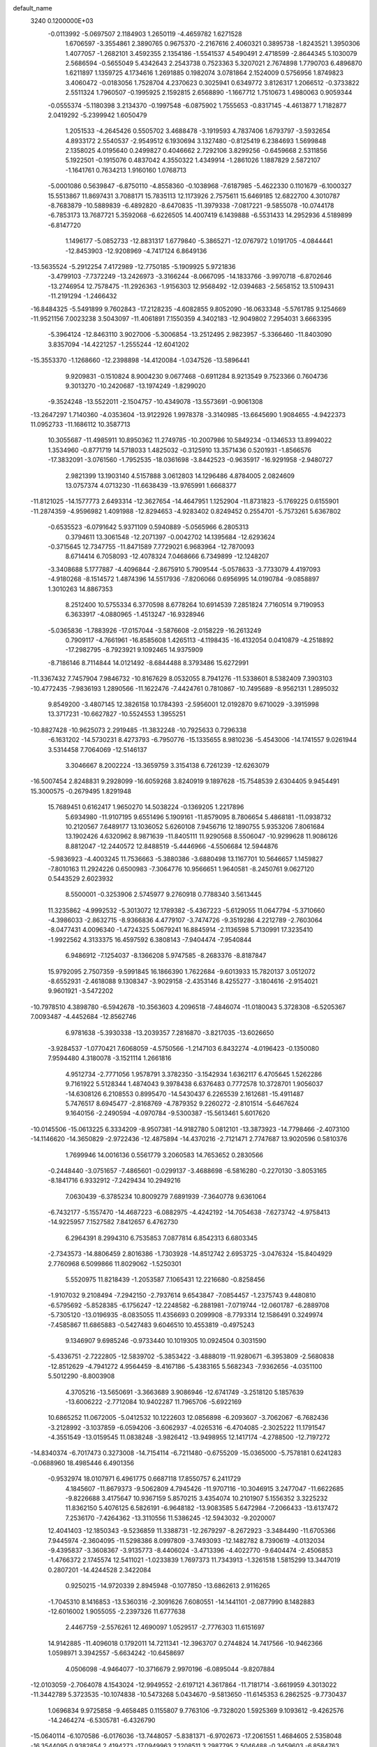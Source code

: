 default_name                                                                    
 3240  0.1200000E+03
  -0.0113992  -5.0697507   2.1184903   1.2650119  -4.4659782   1.6271528
   1.6706597  -3.3554861   2.3890765   0.9675370  -2.2167616   2.4060321
   0.3895738  -1.8243521   1.3950306   1.4077057  -1.2682101   3.4592355
   2.1354186  -1.5541537   4.5490491   2.4718599  -2.8644345   5.1030079
   2.5686594  -0.5655049   5.4342643   2.2543738   0.7523363   5.3207021
   2.7674898   1.7790703   6.4896870   1.6211897   1.1359725   4.1734616
   1.2691885   0.1982074   3.0781864   2.1524009   0.5756956   1.8749823
   3.4060472  -0.0183056   1.7528704   4.2370623   0.3025941   0.6349772
   3.8126317   1.2066512  -0.3733822   2.5511324   1.7960507  -0.1995925
   2.1592815   2.6568890  -1.1667712   1.7510673   1.4980063   0.9059344
  -0.0555374  -5.1180398   3.2134370  -0.1997548  -6.0875902   1.7555653
  -0.8317145  -4.4613877   1.7182877   2.0419292  -5.2399942   1.6050479
   1.2051533  -4.2645426   0.5505702   3.4688478  -3.1919593   4.7837406
   1.6793797  -3.5932654   4.8933172   2.5540537  -2.9549512   6.1930694
   3.1327480  -0.8125419   6.2384693   1.5699848   2.1358025   4.0195640
   0.2499827   0.4046662   2.7292106   3.8299256  -0.6459668   2.5311856
   5.1922501  -0.1915076   0.4837042   4.3550322   1.4349914  -1.2861026
   1.1887829   2.5872107  -1.1641761   0.7634213   1.9160160   1.0768713
  -5.0001086   0.5639847  -6.8750110  -4.8558360  -0.1038968  -7.6187985
  -5.4622330   0.1101679  -6.1000327  15.5513867  11.8697431   3.7088171
  15.7835113  12.1173926   2.7575611  15.6469185  12.6822700   4.3010787
  -8.7683879 -10.5889839  -6.4892820  -8.6470835 -11.3979338  -7.0817221
  -9.5855078 -10.0744178  -6.7853173  13.7687721   5.3592068  -6.6226505
  14.4007419   6.1439888  -6.5531433  14.2952936   4.5189899  -6.8147720
   1.1496177  -5.0852733 -12.8831317   1.6779840  -5.3865271 -12.0767972
   1.0191705  -4.0844441 -12.8453903 -12.9208969  -4.7417124   6.8649136
 -13.5635524  -5.2912254   7.4172989 -12.7750185  -5.1909925   5.9721836
  -3.4799103  -7.7372249 -13.2426973  -3.3166244  -8.0667095 -14.1833766
  -3.9970718  -6.8702646 -13.2746954  12.7578475 -11.2926363  -1.9156303
  12.9568492 -12.0394683  -2.5658152  13.5109431 -11.2191294  -1.2466432
 -16.8484325  -5.5491899   9.7602843 -17.2128235  -4.6082855   9.8052090
 -16.0633348  -5.5761785   9.1254669 -11.9521156   7.0023238   3.5043097
 -11.4061891   7.1550359   4.3402183 -12.9049802   7.2954031   3.6663395
  -5.3964124 -12.8463110   3.9027006  -5.3006854 -13.2512495   2.9823957
  -5.3366460 -11.8403090   3.8357094 -14.4221257  -1.2555244 -12.6041202
 -15.3553370  -1.1268660 -12.2398898 -14.4120084  -1.0347526 -13.5896441
   9.9209831  -0.1510824   8.9004230   9.0677468  -0.6911284   8.9213549
   9.7523366   0.7604736   9.3013270 -10.2420687 -13.1974249  -1.8299020
  -9.3524248 -13.5522011  -2.1504757 -10.4349078 -13.5573691  -0.9061308
 -13.2647297   1.7140360  -4.0353604 -13.9122926   1.9978378  -3.3140985
 -13.6645690   1.9084655  -4.9422373  11.0952733 -11.1686112  10.3587713
  10.3055687 -11.4985911  10.8950362  11.2749785 -10.2007986  10.5849234
  -0.1346533  13.8994022   1.3534960  -0.8771719  14.5718033   1.4825032
  -0.3125910  13.3571436   0.5201931  -1.8566576 -17.3832091  -3.0761560
  -1.7952535 -18.0361698  -3.8442523  -0.9635917 -16.9291958  -2.9480727
   2.9821399  13.1903140   4.5157888   3.0612803  14.1296486   4.8784005
   2.0824609  13.0757374   4.0713230 -11.6638439 -13.9765991   1.6668377
 -11.8121025 -14.1577773   2.6493314 -12.3627654 -14.4647951   1.1252904
 -11.8731823  -5.1769225   0.6155901 -11.2874359  -4.9596982   1.4091988
 -12.8294653  -4.9283402   0.8249452   0.2554701  -5.7573261   5.6367802
  -0.6535523  -6.0791642   5.9371109   0.5940889  -5.0565966   6.2805313
   0.3794611  13.3061548 -12.2071397  -0.0042702  14.1395684 -12.6293624
  -0.3715645  12.7347755 -11.8471589   7.7729021   6.9683964 -12.7870093
   8.6714414   6.7058093 -12.4078324   7.0468666   6.7349899 -12.1248207
  -3.3408688   5.1777887  -4.4096844  -2.8675910   5.7909544  -5.0578633
  -3.7733079   4.4197093  -4.9180268  -8.1514572   1.4874396  14.5517936
  -7.8206066   0.6956995  14.0190784  -9.0858897   1.3010263  14.8867353
   8.2512400  10.5755334   6.3770598   8.6778264  10.6914539   7.2851824
   7.7160514   9.7190953   6.3633917  -4.0880965  -1.4513247 -16.9328946
  -5.0365836  -1.7883926 -17.0157044  -3.5876608  -2.0158229 -16.2613249
   0.7909117  -4.7661961 -16.8585608   1.4265113  -4.1198435 -16.4132054
   0.0410879  -4.2518892 -17.2982795  -8.7923921   9.1092465  14.9375909
  -8.7186146   8.7114844  14.0121492  -8.6844488   8.3793486  15.6272991
 -11.3367432   7.7457904   7.9846732 -10.8167629   8.0532055   8.7941276
 -11.5338601   8.5382409   7.3903103 -10.4772435  -7.9836193   1.2890566
 -11.1622476  -7.4424761   0.7810867 -10.7495689  -8.9562131   1.2895032
   9.8549200  -3.4807145  12.3826158  10.1784393  -2.5956001  12.0192870
   9.6710029  -3.3915998  13.3717231 -10.6627827 -10.5524553   1.3955251
 -10.8827428 -10.9625073   2.2919485 -11.3832248 -10.7925633   0.7296338
  -6.1631202 -14.5730231   8.4273793  -6.7950776 -15.1335655   8.9810236
  -5.4543006 -14.1741557   9.0261944   3.5314458   7.7064069 -12.5146137
   3.3046667   8.2002224 -13.3659759   3.3154138   6.7261239 -12.6263079
 -16.5007454   2.8248831   9.2928099 -16.6059268   3.8240919   9.1897628
 -15.7548539   2.6304405   9.9454491  15.3000575  -0.2679495   1.8291948
  15.7689451   0.6162417   1.9650270  14.5038224  -0.1369205   1.2217896
   5.6934980 -11.9107195   9.6551496   5.1909161 -11.8579095   8.7806654
   5.4868181 -11.0938732  10.2120567   7.6489177  13.1036052   5.6260108
   7.9456716  12.1890755   5.9353206   7.8061684  13.1902426   4.6320962
   8.9871639 -11.8405111  11.9290568   8.5506047 -10.9299628  11.9086126
   8.8812047 -12.2440572  12.8488519  -5.4446966  -4.5506684  12.5944876
  -5.9836923  -4.4003245  11.7536663  -5.3880386  -3.6880498  13.1167701
  10.5646657   1.1459827  -7.8010163  11.2924226   0.6500983  -7.3064776
  10.9566651   1.9640581  -8.2450761   9.0627120   0.5443529   2.6023932
   8.5500001  -0.3253906   2.5745977   9.2760918   0.7788340   3.5613445
  11.3235862  -4.9992532  -5.3013072  12.1789382  -5.4367223  -5.6129055
  11.0647794  -5.3710660  -4.3986033  -2.8632715  -8.9366836   4.4779107
  -3.7474726  -9.3519286   4.2212789  -2.7603064  -8.0477431   4.0096340
  -1.4724325   5.0679241  16.8845914  -2.1136598   5.7130991  17.3235410
  -1.9922562   4.3133375  16.4597592   6.3808143  -7.9404474  -7.9540844
   6.9486912  -7.1254037  -8.1366208   5.9747585  -8.2683376  -8.8187847
  15.9792095   2.7507359  -9.5991845  16.1866390   1.7622684  -9.6013933
  15.7820137   3.0512072  -8.6552931  -2.4618088   9.1308347  -3.9029158
  -2.4353146   8.4255277  -3.1804616  -2.9154021   9.9601921  -3.5472202
 -10.7978510   4.3898780  -6.5942678 -10.3563603   4.2096518  -7.4846074
 -11.0180043   5.3728308  -6.5205367   7.0093487  -4.4452684 -12.8562746
   6.9781638  -5.3930338 -13.2039357   7.2816870  -3.8217035 -13.6026650
  -3.9284537  -1.0770421   7.6068059  -4.5750566  -1.2147103   6.8432274
  -4.0196423  -0.1350080   7.9594480   4.3180078  -3.1521114   1.2661816
   4.9512734  -2.7771056   1.9578791   3.3782350  -3.1542934   1.6362117
   6.4705645   1.5262286   9.7161922   5.5128344   1.4874043   9.3978438
   6.6376483   0.7772578  10.3728701   1.9056037 -14.6308126   6.2108553
   0.8995470 -14.5430437   6.2265539   2.1612681 -15.4911487   5.7476517
   8.6945477  -2.8168769  -4.7879352   9.2260272  -2.8101514  -5.6467624
   9.1640156  -2.2490594  -4.0970784  -9.5300387 -15.5613461   5.6017620
 -10.0145506 -15.0613225   6.3334209  -8.9507381 -14.9182780   5.0812101
 -13.3873923 -14.7798466  -2.4073100 -14.1146620 -14.3650829  -2.9722436
 -12.4875894 -14.4370216  -2.7121471   2.7747687  13.9020596   0.5810376
   1.7699946  14.0016136   0.5561779   3.2060583  14.7653652   0.2830566
  -0.2448440  -3.0751657  -7.4865601  -0.0299137  -3.4688698  -6.5816280
  -0.2270130  -3.8053165  -8.1841716   6.9332912  -7.2429434  10.2949216
   7.0630439  -6.3785234  10.8009279   7.6891939  -7.3640778   9.6361064
  -6.7432177  -5.1557470 -14.4687223  -6.0882975  -4.4242192 -14.7054638
  -7.6273742  -4.9758413 -14.9225957   7.1527582   7.8412657   6.4762730
   6.2964391   8.2994310   6.7535853   7.0877814   6.8542313   6.6803345
  -2.7343573 -14.8806459   2.8016386  -1.7303928 -14.8512742   2.6953725
  -3.0476324 -15.8404929   2.7760968   6.5099866  11.8029062  -1.5250301
   5.5520975  11.8218439  -1.2053587   7.1065431  12.2216680  -0.8258456
  -1.9107032   9.2108494  -7.2942150  -2.7937614   9.6543847  -7.0854457
  -1.2375743   9.4480810  -6.5795692  -5.8528385  -6.1756247 -12.2248582
  -6.2881981  -7.0719744 -12.0601787  -6.2889708  -5.7305120 -13.0196935
  -8.0835055  11.4356693   0.2099908  -8.7793314  12.1586491   0.3249974
  -7.4585867  11.6865883  -0.5427483   9.6046510  10.4553819  -0.4975243
   9.1346907   9.6985246  -0.9733440  10.1019305  10.0924504   0.3031590
  -5.4336751  -2.7222805 -12.5839702  -5.3853422  -3.4888019 -11.9280671
  -6.3953809  -2.5680838 -12.8512629  -4.7941272   4.9564459  -8.4167186
  -5.4383165   5.5682343  -7.9362656  -4.0351100   5.5012290  -8.8003908
   4.3705216 -13.5650691  -3.3663689   3.9086946 -12.6741749  -3.2518120
   5.1857639 -13.6006222  -2.7712084  10.9402287  11.7965706  -5.6922169
  10.6865252  11.0672005  -5.0412532  10.1222603  12.0856898  -6.2093607
  -3.7062067  -6.7682436  -3.2128992  -3.1037859  -6.0594206  -3.6062937
  -4.0265316  -6.4704085  -2.3025222  11.1791547  -4.3551549 -13.0159545
  11.0838248  -3.9826412 -13.9498955  12.1417174  -4.2788500 -12.7197272
 -14.8340374  -6.7017473   0.3273008 -14.7154114  -6.7211480  -0.6755209
 -15.0365000  -5.7578181   0.6241283  -0.0688960  18.4985446   6.4901356
  -0.9532974  18.0107971   6.4961775   0.6687118  17.8550757   6.2411729
   4.1845607 -11.8679373  -9.5062809   4.7945426 -11.9707116 -10.3046915
   3.2477047 -11.6622685  -9.8226688   3.4175647  10.9367159   5.8570215
   3.4354074  10.2101907   5.1556352   3.3225232  11.8362150   5.4076125
   6.5826191  -6.9648182 -13.9083585   5.6472984  -7.2066433 -13.6137472
   7.2536170  -7.4264362 -13.3110556  11.5386245 -12.5943032  -9.2020007
  12.4041403 -12.1850343  -9.5236859  11.3388731 -12.2679297  -8.2672923
  -3.3484490 -11.6705366   7.9445974  -2.3604095 -11.5298386   8.0997809
  -3.7493093 -12.1482782   8.7390619  -4.0132034  -9.4395837  -3.3608367
  -3.9135773  -8.4406024  -3.4713396  -4.4022770  -9.6404474  -2.4506853
  -1.4766372   2.1745574  12.5411021  -1.0233839   1.7697373  11.7343913
  -1.3261518   1.5815299  13.3447019   0.2807201 -14.4244528   2.3422084
   0.9250215 -14.9720339   2.8945948  -0.1077850 -13.6862613   2.9116265
  -1.7045310   8.1416853 -13.5360316  -2.3091626   7.6080551 -14.1441101
  -2.0877990   8.1482883 -12.6016002   1.9055055  -2.2397326  11.6777638
   2.4467759  -2.5576261  12.4690097   1.0529517  -2.7776303  11.6151697
  14.9142885 -11.4096018   0.1792011  14.7211341 -12.3963707   0.2744824
  14.7417566 -10.9462366   1.0598971   3.3942557  -5.6634242 -10.6458697
   4.0506098  -4.9464077 -10.3716679   2.9970196  -6.0895044  -9.8207884
 -12.0103059  -2.7064078   4.1543024 -12.9949552  -2.6197121   4.3617864
 -11.7181714  -3.6619959   4.3013022 -11.3442789   5.3723535 -10.1074838
 -10.5473268   5.0434670  -9.5813650 -11.6145353   6.2862525  -9.7730437
   1.0696834   9.9725858  -9.4658485   0.1155807   9.7763106  -9.7328020
   1.5925369   9.1093612  -9.4262576 -14.2464274  -6.5305781  -6.4326790
 -15.0640114  -6.1070586  -6.0176036 -13.7448057  -5.8381371  -6.9702673
 -17.2061551   1.4684605   2.5358048 -16.3544095   0.9382854   2.4194273
 -17.0949963   2.1208511   3.2987795   2.5046488  -0.3459603  -6.8584763
   1.9644351  -0.4721251  -6.0144671   2.5750525   0.6393517  -7.0689604
  -1.2146718   4.1620365   5.7677363  -0.3446190   4.2859517   6.2654844
  -1.4303931   3.1772190   5.7069177   6.6627245  -4.8592828  18.1908930
   5.8817893  -5.1891166  18.7399376   6.3742827  -4.0640082  17.6391324
  -8.0283036   7.6960436  -3.4473110  -7.8558697   7.4785688  -2.4761924
  -7.9379472   8.6917536  -3.5904799  -1.2293879  10.5005525 -14.7814366
  -2.0395618  11.0226580 -14.4795689  -1.1872750   9.6248073 -14.2800417
  -7.4273340 -16.5526371   2.3488092  -7.3722183 -15.6776170   2.8502093
  -7.7566670 -16.3821305   1.4093587 -11.3661397   7.6862704  -9.0808316
 -11.3629897   8.4593170  -9.7308231 -10.4227647   7.5047446  -8.7690752
  -5.4770917  -1.6603191   0.1619831  -6.1302589  -2.4296998   0.2010443
  -5.6886298  -1.0793733  -0.6366743  12.6029992   5.5881536  -9.0773331
  12.1499759   6.4393005  -9.3780302  12.8565788   5.6679033  -8.1029423
  11.0560229  12.6123001   9.1357227  11.8323087  13.1254486   8.7430919
  10.1911076  12.9623115   8.7490531  16.6135177   2.2104084  12.2402286
  16.6825968   1.3073910  11.7931407  16.1174944   2.8487430  11.6347620
   0.7867510  -6.8273876  15.2582777  -0.0064466  -7.2203581  14.7719531
   0.5057932  -6.5429161  16.1857682  -6.8351182  -3.6306233  -4.1375140
  -7.1613217  -4.3807086  -3.5450080  -5.8252270  -3.6280742  -4.1521184
  -7.3936903  10.3811381  -7.0281180  -7.4553147  10.0634357  -6.0713695
  -8.3041117  10.3227672  -7.4615067  -8.7741612   1.6480276   3.1071505
  -8.5656411   0.7990121   2.6013916  -8.7057470   1.4740294   4.0996948
 -14.2791189  -4.2896629   1.5224354 -14.8015843  -3.6491729   0.9420024
 -14.3804107  -4.0246767   2.4917766   3.2888425  13.4075096  -7.8412760
   2.5282269  12.9988447  -7.3172942   2.9203289  14.0712655  -8.5074035
  -4.8010296  -4.8061795 -10.3562887  -5.1947602  -5.3215686 -11.1305305
  -5.3666711  -4.9521122  -9.5323631   9.5026197   1.4968528   5.4458425
  10.0413340   2.1206840   6.0295559   9.4981853   0.5732502   5.8545461
 -16.4781319  10.1790969   1.8994774 -16.8765058  11.0677899   1.6318527
 -15.4703099  10.2419054   1.8782638   5.1710710   3.4724638   5.8091241
   4.5391684   2.7442560   6.1099773   5.7668240   3.1187730   5.0742220
  -8.7362573   4.7140992 -12.8032010  -9.1168586   5.4670343 -13.3584770
  -8.3982060   5.0810496 -11.9250389  -6.2797676  11.5123895   5.1682510
  -6.8936309  11.2207276   4.4211197  -5.8763997  12.4101377   4.9414414
  -8.2996150   0.2754438 -17.1490588  -9.2363366   0.2384329 -17.5249350
  -7.7934600   1.0354170 -17.5807390   8.4398270   5.2127910   1.1027069
   9.0625772   5.2273463   1.8977354   7.7676352   4.4674078   1.2152333
   6.8321069 -14.3060377  -1.1083427   7.0897709 -13.4581201  -1.5928477
   7.4093875 -14.4128258  -0.2864891  15.3204301  -6.6746710   8.9378106
  14.8909195  -6.1517347   8.1880384  16.3227609  -6.5564921   8.8995104
  -0.3121829 -18.1105532  -5.2123031   0.6358707 -18.3051278  -5.5011547
  -0.4371658 -17.1128048  -5.1175544 -16.9021425  -5.6123194  -8.4665117
 -16.5174586  -6.2364620  -9.1611802 -17.8133139  -5.9438645  -8.1837672
   3.9333396 -10.5020391 -15.2030175   3.2340816 -10.2201467 -14.5309498
   3.8604223  -9.9232837 -16.0275327  11.2308884   4.7633504  -5.2438503
  12.1260714   5.0429411  -5.6187855  11.3441401   3.9253652  -4.6915325
  -3.0522926   2.7690363 -12.0246556  -2.1951143   2.8952962 -12.5436969
  -3.3974461   1.8307092 -12.1678733   5.3794081   4.0768180 -13.3297380
   4.3921472   4.2738974 -13.4108280   5.7759155   4.6414373 -12.5921154
  -3.8654375  15.8890305  -2.2074146  -4.3231402  16.6607613  -1.7436908
  -3.3273874  16.2367650  -2.9882364  -5.6228801 -17.3798259  -1.4417126
  -4.9210767 -16.7323461  -1.1125592  -5.6011864 -18.2161236  -0.8758189
   9.2071238  -4.4856195  17.1533911   8.3591119  -4.6989779  17.6588156
   9.9054288  -4.1422687  17.7972703   7.0989749   2.1793407   4.4320858
   7.9706193   2.0032270   4.9109594   7.2374440   2.0865611   3.4359341
   7.1830081 -12.3279770  -5.2490790   6.5361021 -12.2287400  -6.0183415
   7.4450760 -11.4135782  -4.9095276   8.3338822 -11.9761337   4.1902722
   7.6643661 -12.1821582   3.4626720   8.0344674 -12.4047234   5.0544258
 -10.1717807  -7.9908133  -3.3814909 -10.3701885  -7.1183556  -2.9129274
 -10.9961571  -8.3033288  -3.8742765   1.3648677 -17.6037374   7.4191197
   0.6432190 -17.1440431   6.8824595   1.7537502 -16.9533425   8.0868449
  15.6937607  10.6686441  -8.2325601  14.9705096  10.4911716  -7.5502761
  16.0661049   9.7904615  -8.5646068   2.4916089   9.0815525   1.5232282
   2.5300609   8.0727566   1.4923711   2.5409475   9.4491988   0.5838124
 -13.1192696  -7.3008816 -10.9993431 -12.3872961  -7.0892202 -10.3363844
 -12.7118876  -7.6892012 -11.8380014   0.1332463   9.2137304  -4.4175548
  -0.8605495   9.1171165  -4.2654505   0.5379859   8.3038927  -4.5863185
  -2.9607741 -17.4963457  -6.3769192  -2.6871090 -18.4264408  -6.0938457
  -3.8226106 -17.5439994  -6.9013876  11.3751635   3.3975912  -9.3323015
  10.4446058   3.7172350  -9.5603152  12.0053585   4.1864666  -9.3072083
   0.2505612  -0.7991091  16.6954987   0.1596653  -0.1085368  17.4269000
   1.1873293  -1.1766032  16.7034835  -3.4476619 -13.7396057  -9.5006231
  -4.1280126 -14.4538019  -9.2834902  -3.1521191 -13.2858850  -8.6480434
  -7.1876384  -8.1355970  10.6408785  -7.1187381  -7.6436069  11.5202524
  -7.3367769  -7.4716954   9.8944922  10.8594257  -2.7880933  -6.6301315
  10.9130244  -2.8131282  -7.6383976  10.9067196  -3.7293829  -6.2670377
  -1.9482039  -3.6963620 -11.2683444  -2.0499019  -2.6958726 -11.1746509
  -2.7400372  -4.1565563 -10.8425259  -7.7747974 -11.8263469  -4.3286072
  -8.3924719 -12.5526655  -3.9953814  -8.2465033 -11.2818745  -5.0365221
 -13.9941437  10.9259820   1.6401323 -13.0833815  11.2882806   1.8837547
 -14.0723197  10.8597195   0.6353449  -6.3248017   1.4433879 -18.8645655
  -5.5276061   2.0505906 -18.7385332  -6.9845685   1.8799763 -19.4924176
  -2.1309721  -7.4105199   6.5324285  -2.7701785  -7.8175097   7.2001669
  -2.1264691  -7.9660677   5.6889557  -1.5309696  -2.7992885  13.6324952
  -2.0816709  -3.6405755  13.7277010  -2.0676612  -2.0072203  13.9560539
   4.2916026 -10.3248101   0.1440434   5.2812615 -10.4887108   0.2615670
   3.8027621 -10.5998411   0.9839796   0.5332698 -13.9125536 -10.3239095
   0.3281552 -13.0676650 -10.8379050   1.4901600 -14.1867534 -10.4950104
   9.2096739  10.6289217   9.0931664   8.4073224  10.8120100   9.6786669
   9.8984674  11.3549516   9.2293434   3.2336904  -7.9100469  15.6122774
   3.6810113  -7.0197776  15.7778810   2.2886437  -7.7572227  15.2903590
  -9.2554029   7.7030271  12.3969040  -9.5020170   7.7352293  11.4180044
  -8.2536010   7.7864001  12.4945868   9.1385089  17.2617871   4.5786804
   8.8761558  16.9491425   3.6548167   8.3162028  17.5758796   5.0739163
  10.9176730  -1.3152211  11.2325373  11.8673011  -1.0072644  11.3857337
  10.6445913  -1.1048994  10.2831737  -1.6616457 -14.1908888 -12.1584388
  -0.9273324 -14.6729158 -11.6599070  -2.2674729 -13.7253031 -11.4979062
  -0.5751256   3.3695972 -13.1824637  -0.4524028   3.8156703 -12.2846564
  -0.5034936   4.0615187 -13.9147297  10.9247404 -14.0360737  -6.2142353
  10.4545321 -14.1135362  -5.3237278  11.2942788 -13.1020358  -6.3196609
   5.6244109  -4.1471299   5.9543307   5.1761221  -5.0494507   6.0247167
   6.3742235  -4.0902520   6.6286052  -5.2470921   0.6787375 -16.3290525
  -5.7525125   0.9006019 -17.1748813  -4.8013009  -0.2219492 -16.4297194
   5.8505873  -2.9881451   3.3443763   6.7750661  -2.5820134   3.3221019
   5.6270830  -3.2646895   4.2897170   3.8343180  18.1829070  -6.7327430
   3.5800040  19.1142577  -7.0294079   3.0060381  17.6069169  -6.6849122
 -12.1027410  -8.7052887   9.2808478 -13.0699083  -8.5450329   9.0379372
 -11.5778076  -8.9240111   8.4461590  12.0410858   2.4955828  -3.1650556
  11.9804100   1.5668955  -2.7726803  12.0696592   3.1752428  -2.4184996
  -3.4615977 -17.3377060   6.9200853  -2.7967876 -16.6561250   7.2570940
  -4.2920917 -16.8648804   6.5932587 -14.6290104  -2.4830090   4.2300630
 -14.9728271  -1.5628728   4.4650938 -15.3074375  -3.1772750   4.5090454
   4.5175046  -9.0468312  13.5135470   3.8194307  -9.5220551  12.9595118
   4.1257126  -8.8034050  14.4120696  -9.2933350  -5.6363653   5.3607699
  -9.0679878  -6.3155188   4.6479802  -9.9155928  -6.0533088   6.0383046
  -1.0096444   0.9386086  15.0556957  -0.6139559   0.1171709  15.4901732
  -0.4365771   1.7421061  15.2703714   6.2379546  -2.2199291  -5.5256401
   7.2115918  -2.3433687  -5.2871171   5.7132183  -1.9947039  -4.6925581
   2.5894563  14.5834076 -10.9779811   1.7565941  14.2370961 -11.4324138
   2.3477906  15.3591866 -10.3780940  -4.3124370  14.4152590   1.7070802
  -4.9163064  15.2080944   1.8709510  -4.3567628  14.1541128   0.7324326
  -6.8016351 -16.9685410  -3.9800899  -6.5845035 -17.2485730  -3.0342908
  -5.9766527 -16.5793724  -4.4137394  13.3595727  -5.7846766   7.1744002
  12.7275968  -5.0235881   7.3779947  13.8096841  -5.6198331   6.2853972
 -10.5548931  -5.1421172  12.1878386 -11.3906734  -5.3477330  12.7163208
 -10.4245901  -5.8470005  11.4763186 -12.3183945   9.6957422  -4.7269282
 -12.2514096   9.6629036  -3.7196871 -13.2870054   9.6188392  -5.0025706
 -13.9663589   3.4740407 -13.6487027 -14.9598968   3.6552612 -13.6368114
 -13.6395545   3.3276300 -12.7043178   3.7602084  -2.6190543   9.5122591
   3.0026199  -2.7349287  10.1700834   4.4475454  -3.3443599   9.6592270
 -10.8166332   1.8208944  14.4287712 -10.2410574   2.3838152  13.8189085
 -11.7738641   1.8478195  14.1077039 -11.5550977   9.0913612   1.6665765
 -11.6200497   8.3212361   2.3167985 -11.2778947   9.9271420   2.1612774
  15.6214266  -3.3550994  -5.9241093  15.4094383  -3.9495074  -6.7126777
  15.0267861  -3.6029768  -5.1462536   3.7964668  -7.2096366 -12.8509349
   3.3511427  -8.1137331 -12.7846338   3.6052424  -6.6779912 -12.0137453
  -2.1162655  12.3334153  -5.5467929  -1.6903386  12.8361210  -6.3122818
  -3.1214871  12.3703221  -5.6377185   1.3476804  -2.0483674 -12.9319535
   2.1338522  -2.2593584 -12.3340264   0.9440291  -1.1640576 -12.6577972
   0.4930391 -16.2382938  -2.9472304   1.4264597 -16.5279066  -2.6923769
   0.5452744 -15.5105688  -3.6456486   2.3169089  -8.2862103 -16.4246674
   2.7019602  -7.4478449 -16.0135968   1.3088508  -8.2242813 -16.4338153
  12.5057543  -4.0300778   3.9983058  13.3647132  -4.0139975   4.5293718
  11.8421491  -4.6430338   4.4499839   3.1612493   4.3404056 -10.5467930
   2.9154224   3.3630608 -10.4799628   3.8650270   4.5585019  -9.8559739
 -14.0941322  11.3280150  -1.0492598 -13.5223501  10.6825923  -1.5751826
 -15.0695372  11.1361869  -1.2278292  -4.4479474  -1.3476633  -8.7302327
  -4.9305746  -0.9161053  -9.5054286  -5.0560505  -2.0224782  -8.2887178
  -1.8164107  -8.9576629  -8.3640653  -2.1258506  -9.8096637  -8.8095330
  -2.0389264  -8.9925706  -7.3795003  -2.6355333 -12.8084369  -3.6670764
  -1.6865007 -12.5409274  -3.4482707  -2.7278566 -13.8115577  -3.5941034
  -2.2933308   5.4226637 -10.0622715  -1.3198377   5.4877596 -10.3233726
  -2.5376732   4.4541651  -9.9125812   3.3480637  18.8870609   7.9715982
   3.1030463  18.2018353   7.2712180   2.5493910  19.0630546   8.5642600
 -13.7578506   1.4085186  10.0480675 -13.3615417   1.6153051  10.9537598
 -13.0838995   1.6263304   9.3280342  -7.3587333   5.5483571 -10.4725711
  -7.8539614   4.9208402  -9.8552611  -6.6670483   5.0301642 -10.9952067
   4.4406018   5.3520580  14.2354747   5.1561430   6.0505608  14.0933670
   4.8379100   4.5553469  14.7124418   5.6829578  17.0319037   2.2033082
   5.7220778  17.9963386   2.5006886   6.6213723  16.6789236   2.0813107
  11.7375158   2.9414277 -13.9117626  12.3655828   3.2197967 -13.1713961
  12.1629502   2.2034350 -14.4544157  -5.1122860 -19.4909714   6.6048958
  -4.5502703 -18.7131229   6.9198403  -6.0580482 -19.3811864   6.9419137
 -15.1578519  -9.1441568  -6.9061024 -16.1341643  -9.1481967  -6.6474564
 -14.7636722  -8.2333760  -6.7184839   6.7834484   1.8300398  14.4850923
   6.3251673   0.9818869  14.1839030   7.7757237   1.7563134  14.3117313
  -4.3394595   1.4532441   5.1944644  -5.1613864   1.2057737   5.7267186
  -4.5427493   1.3802809   4.2078289 -10.0001787  -8.7667067 -11.4352743
 -10.8251835  -8.8607193 -12.0102775 -10.2555079  -8.3690320 -10.5426591
  11.2318184   8.7052734   8.5286340  11.6979068   9.3517734   7.9082314
  10.3245393   9.0725353   8.7777590   1.0711931   6.8069789  -4.8927372
   0.9586450   6.1626153  -4.1231734   0.9522464   6.3129446  -5.7655956
  -7.0499062  -8.8481060   4.7553851  -7.6186314  -8.2465617   4.1767694
  -6.5395450  -8.2882650   5.4233743  16.7148993   7.0877193   6.0100599
  16.5859589   7.6078541   6.8661757  17.1088878   7.6933506   5.3043094
  15.4836925  -4.6971482  -1.6362986  15.5227707  -5.0326074  -0.6844373
  16.4135482  -4.6940786  -2.0305815   2.8027653 -16.8971986  -2.2172732
   3.4440861 -16.2835398  -1.7353703   3.2495920 -17.2699155  -3.0428202
  -0.7962278 -15.0604578  -0.8517135  -0.2918047 -15.3705719  -1.6699351
  -0.3999651 -15.4912559  -0.0286164 -14.9507748   0.7950888  -7.0796109
 -14.4240129   0.1852328  -7.6884602 -15.6739050   0.2644365  -6.6152934
 -10.4487401  -4.8248104  -6.0196320  -9.8410635  -4.0182082  -6.0047297
  -9.9195745  -5.6495114  -5.7747805  12.9539260  -4.3838531  -9.8164341
  12.7227137  -5.3625223  -9.9104952  13.3555868  -4.0483178 -10.6802539
 -14.5895899   5.1819951   4.4320657 -14.7127366   6.1404624   4.7257921
 -14.2148710   4.6406854   5.1980093 -13.3284927  -1.1335187 -10.0619595
 -13.6391016  -1.3783763 -10.9912963 -13.9062654  -1.6028873  -9.3793382
   1.9079402 -12.0083565  -1.5854444   2.6917521 -11.4506789  -1.8932340
   1.2926657 -12.1844944  -2.3667975  -6.7955461  12.8204765   7.5713143
  -6.3390660  12.2374857   8.2582260  -6.7453129  12.3760217   6.6657556
   4.8643046  13.2905050   7.0831025   4.6260556  12.3153271   7.1943033
   5.6926478  13.3715335   6.5109295   5.1746581  -6.9871567  12.0709304
   5.0962148  -7.7645496  12.7109358   5.8425135  -7.2126897  11.3476019
   9.8252604   6.9451786  -0.5587041  10.7543575   6.8163059  -0.1841772
   9.1863760   6.3118667  -0.0995280  -0.2496207  13.2426894  12.3082724
  -0.1551028  13.6978881  13.2049109  -1.0355357  12.6088205  12.3337276
 -13.3043504  -2.2260082  11.7451764 -13.7708087  -1.4805379  11.2483960
 -12.3516192  -1.9546929  11.9421315 -15.4084342 -12.6933985  -0.1825085
 -14.9785783 -12.4189328  -1.0542839 -15.1837465 -12.0155219   0.5317035
  -4.4796053   5.1278356   3.1327454  -4.8969184   6.0469319   3.0979354
  -4.4595785   4.7318236   2.2038356  -8.2940069 -10.9420195  -0.2796839
  -9.1004548 -10.5739011   0.2042899  -8.0778306 -10.3522297  -1.0705795
   1.4635190  -2.6940182  14.5000619   0.6320855  -3.1352821  14.8662648
   1.4115614  -1.6972803  14.6547029  -1.7894613  -2.1371518   6.1483397
  -1.6473708  -1.4949699   5.3818460  -2.5438918  -1.8038515   6.7313025
 -10.1195588  11.2777788 -12.0616524 -10.7792816  10.7271995 -11.5308715
 -10.0871678  10.9395570 -13.0127869  -9.9506387  13.6206682   0.5494917
 -10.5000283  14.3303523   1.0127622  -9.0463630  13.9997507   0.3072480
  15.1141850 -11.2474063  -5.2989346  15.5502210 -11.9277986  -4.6930972
  15.0059603 -11.6400304  -6.2231823   7.3102407 -14.4674548  -7.8638081
   7.6677743 -14.8195812  -8.7403220   7.8937601 -13.7080704  -7.5429646
  13.0719389   1.3110433  13.5794196  13.3909474   0.9832354  12.6789333
  12.8780705   0.5197374  14.1763702  16.7685899   7.7186977   0.2649593
  16.1935751   8.5221898   0.4743831  17.3176705   7.4767400   1.0774044
  -4.7978596  -9.1070146  12.8017684  -5.4512351  -8.3607519  12.6112627
  -4.5817268  -9.1215486  13.7882649  -5.3405669 -11.1570540  -7.5003436
  -4.6093262 -11.8319279  -7.3273343  -5.4249570 -10.5407218  -6.7046597
  -7.9203896  14.1970145   3.1096413  -7.0824654  14.3701010   3.6463201
  -7.7366924  14.3737033   2.1323305 -15.6664485   3.7708400  12.4611643
 -16.5730703   3.3295810  12.5197083 -15.5295027   4.1363909  11.5296503
  -0.3110799 -11.3901390 -11.4010032  -1.0924492 -11.1829479 -10.7955002
  -0.4721811 -10.9811790 -12.3103426  15.8207557   6.9327339  -6.7148661
  16.3785183   6.0928849  -6.7753195  15.9942354   7.5110549  -7.5245263
   5.7048147  -3.2796468  12.4871257   4.8972554  -3.8357372  12.7294300
   6.1920491  -3.7121067  11.7153219 -11.5716046  11.8415429   2.0778621
 -11.0411707  11.8494532   2.9373255 -11.0887559  12.3882474   1.3792411
 -15.0695950   1.5726190  -2.0568764 -14.9143098   2.3985034  -1.4966073
 -14.4506379   0.8360580  -1.7495167   2.1967851   0.1098750  14.5679342
   1.8565925   0.9877750  14.9335304   3.2057145   0.1308412  14.5264372
 -12.2912907  -4.4232650  -3.7622600 -12.7635389  -3.5304818  -3.7578215
 -11.7310882  -4.5036065  -4.5988115   7.9108970  -9.4012446   4.8113582
   7.7504099  -9.1362017   5.7726574   8.0915290 -10.3937077   4.7614666
  -6.6659967  10.2288817  -9.7188823  -6.8162129  10.0572539  -8.7349722
  -6.5049385  11.2147624  -9.8678767   8.4448417  10.4413078   3.0806993
   7.6801166  10.6091430   2.4426344   8.3226683   9.5417371   3.5233574
   3.9401935 -16.7107222  11.6541796   3.6501565 -17.4461269  12.2827959
   4.7965189 -16.2962389  11.9933115  -1.4647118   1.7916996  -7.0573874
  -2.3233867   2.3233576  -7.0682062  -1.6509264   0.8453470  -7.3571221
   5.2657889  10.9517077  -8.1654579   5.7277984  11.8456154  -8.0784156
   4.2870002  11.0551712  -7.9388131  -5.7992429  -9.7256097  -9.9720250
  -5.2583951  -8.8999514  -9.7578475  -5.6549942 -10.4187396  -9.2517035
 -13.4785480   3.4710458 -10.8636327 -12.7320105   4.0874687 -10.5758749
 -13.3877011   2.5861579 -10.3852812 -14.7114784   3.9645850  -0.3951920
 -14.1990092   4.6351883  -0.9499591 -15.6998031   4.1642353  -0.4539636
 -16.5935138  -7.3508929   3.7035387 -17.1432314  -7.8618858   3.0276712
 -16.7098237  -6.3592110   3.5514237   7.5944145  14.6133310  -1.5114270
   7.3961325  15.5330301  -1.1440882   8.3316809  14.6771413  -2.1987890
  -4.2871544  -3.3089441  -1.9737770  -4.2970272  -2.3341882  -1.7094793
  -3.3317019  -3.6224741  -2.0681672   3.8398416  -4.9263159  13.0314272
   4.3520091  -5.7930810  12.9507867   2.8763692  -5.0790193  12.7696974
   3.1437820   0.4009468 -13.0037805   3.1808203  -0.4340625 -12.4367818
   3.9522533   0.4335116 -13.6082752  -7.3821233  14.7467684   0.5111756
  -6.7658325  14.1882489  -0.0618354  -7.4188875  15.6882360   0.1473251
 -14.3146810 -10.5780889   1.5836579 -13.5635526 -10.9516819   1.0212218
 -14.0991877  -9.6262226   1.8436835   2.7627070  12.1891205  -4.9781075
   3.7069693  12.4979139  -4.7961314   2.7193660  11.7583612  -5.8906139
  11.8404907   9.0121171   4.3015903  11.7970043   9.3377592   3.3465164
  12.7840099   8.7223217   4.5158098  -3.2384155  10.2505382   9.0767653
  -3.3036757   9.9784440   8.1062985  -2.5004121  10.9312603   9.1866221
  -8.7320909  -2.6735326  -1.7691442  -8.2315174  -3.4656311  -2.1461139
  -8.6115494  -2.6451671  -0.7667644 -12.6499615  -9.6663454  -2.3454856
 -12.4988304  -8.8578229  -2.9316176 -13.5003690  -9.5431182  -1.8147106
   4.2709811   0.1131464  -4.1006034   3.3486674   0.4588545  -4.3240385
   4.1914534  -0.7701581  -3.6173348  13.2359706  -1.6345643  -9.7063471
  12.8753575  -1.2443430 -10.5652915  13.1462144  -2.6402962  -9.7297428
  -9.5133748   6.2041527   2.3912129  -8.9708384   6.8073110   2.9928393
 -10.4969334   6.3421051   2.5747386  -6.0828094   8.0132776  16.5237645
  -6.0227228   8.6609797  15.7511252  -5.3300527   8.1927498  17.1728000
  -7.9877639   8.6422305 -14.9316300  -7.1336994   8.6159380 -14.3931298
  -8.5580149   7.8421265 -14.6976483   0.8626845 -14.4127242  -5.0192733
   1.8285852 -14.2760968  -5.2809387   0.3238580 -14.6586985  -5.8373581
 -11.0350378 -15.9415530  -4.1096146 -11.1361177 -16.8752999  -4.4810974
 -11.1630571 -15.2683810  -4.8516055 -15.0781710  -5.1692781 -11.6833706
 -14.7157071  -5.7602831 -10.9489096 -15.6983382  -4.4789343 -11.2847251
   4.3360382 -10.8517650  -2.5571878   4.3144115 -10.6069053  -1.5775572
   4.4115901 -10.0115750  -3.1125909 -10.8864130  12.3857525  -1.4866410
 -11.8932060  12.3133337  -1.5216195 -10.6143559  12.8994119  -0.6606634
 -13.5239059  -2.1127063  -3.3312538 -13.2177964  -1.2269641  -2.9546137
 -14.5317288  -2.1653718  -3.2910110   2.1984074   3.8585936   3.6303743
   1.5747738   4.6430803   3.5048286   3.1551688   4.1804805   3.5972599
   6.4965410  17.3852171  -3.5422056   5.7907805  18.1070065  -3.5741791
   6.0510494  16.4819105  -3.4668772  12.1390590  -8.3557002   0.9453305
  11.3912672  -8.1291345   0.3053498  11.8506997  -9.1160471   1.5443476
   9.0795077   4.8292419  -9.9548143   9.0031750   5.7787576  -9.6191163
   8.1852736   4.3680893  -9.8665891   1.9297017  -6.5084536  -8.2874354
   2.5244738  -6.3103545  -7.4955371   1.3775510  -5.6915841  -8.5064189
  12.9961070 -13.0602610   9.9137760  12.2912335 -12.3525077  10.0632371
  12.6521521 -13.9520954  10.2400068   8.6893553 -12.4229784   8.4771665
   9.4335342 -11.9490544   8.9687900   8.1386264 -12.9570619   9.1340932
  12.8401294  -6.9447894   3.7716710  13.6700293  -7.3478847   4.1826215
  12.7328861  -7.2853268   2.8268783   2.3834924  18.4073814  -0.4165146
   1.3891186  18.4653737  -0.2493092   2.7438033  17.5551569  -0.0115586
 -11.0672409   2.1700870   9.0049371 -10.2842256   1.8585139   9.5616320
 -10.7477103   2.8394277   8.3193839  -6.7578847  15.6064853   8.0477795
  -7.6450947  16.0353494   8.2692157  -6.8943335  14.6208421   7.8746057
   9.3478384   7.9618150   4.5042555  10.2305974   8.3892916   4.7452957
   8.7252905   8.0042345   5.2984436  13.3351007  -6.6655067  -5.6836560
  13.6857552  -7.4630913  -5.1727742  13.8036706  -6.6050169  -6.5763392
  16.6075497   8.3712301  -9.1182837  16.2735659   8.0043745  -9.9980404
  17.6174091   8.3569979  -9.1092589  -6.0643511  12.8885018 -10.0216722
  -5.3975608  12.9568731 -10.7771958  -6.9995470  12.8465628 -10.4008156
 -16.1526834   7.8957794  -3.9488482 -15.6893592   8.3918195  -4.6967619
 -15.8184272   6.9431611  -3.9189954 -13.2670255 -11.6976797  -7.0038649
 -13.1660401 -12.2876777  -6.1903513 -14.1601757 -11.2273361  -6.9698129
   7.0301394 -13.1346732   6.3678153   7.6903956 -13.1906884   7.1300646
   6.1277188 -12.8539320   6.7240758  10.4477340  -7.5603019  13.4762033
  10.9712464  -6.6984003  13.5324225  10.4956510  -7.9224585  12.5345843
   8.4486990   6.3305104  10.0627550   7.7151040   6.4745074   9.3836355
   8.0413275   6.0559206  10.9452225 -12.0411131  13.5095539  10.1710506
 -12.0636698  14.4781801  10.4562776 -11.9710325  13.4564594   9.1648848
   7.7758445  -5.0530439  -3.6037433   8.0683197  -4.1988832  -4.0564770
   7.0976499  -4.8387772  -2.8866367 -16.4710506  -5.0026304  -5.7352369
 -17.0871085  -4.2490526  -5.4656199 -16.5632261  -5.1746066  -6.7262101
  -0.9183761   5.7624052  11.5747653  -1.5640103   6.3595000  11.0780417
  -0.4164783   5.1862371  10.9142891  -4.0884765 -13.6143813   0.7929794
  -5.0871699 -13.6928259   0.9216572  -3.6146410 -13.9730164   1.6096561
  10.2905636  -5.7128723  -2.7602843  10.2643314  -6.4788143  -2.1024508
   9.3566549  -5.5254165  -3.0961040  -6.7291264   1.7775609 -11.6398322
  -6.3221972   2.6912555 -11.7800850  -6.6570577   1.2423420 -12.4933231
  -1.0389353  17.7359114  -2.4332135  -1.6570584  17.7041727  -3.2313466
  -0.6891066  16.8080790  -2.2412578  16.2884805   3.0575188   6.8353042
  16.3499289   2.2039794   7.3717691  17.0526348   3.6684850   7.0860799
   0.0387917  15.4030217  -1.3607337   0.8762888  15.6353052  -1.8752655
  -0.5088770  14.7401683  -1.8906245  10.0996729  -0.7843594  17.0832252
   9.2944313  -0.9632719  16.5004077   9.8505740  -0.9204220  18.0525223
  -5.8124847  -0.0472900 -13.7046830  -5.5946007   0.2830545 -14.6339295
  -6.8026882  -0.2346220 -13.6375731 -14.3272193  -6.0578817   8.7114130
 -14.5883803  -7.0257401   8.8344783 -14.1107817  -5.6507384   9.6100169
  -8.3282226  -0.5893129  -7.8801081  -8.1973730  -1.2563168  -8.6271584
  -7.9247445  -0.9537460  -7.0289360  -7.9385449 -14.1321371   4.1229395
  -6.9589711 -13.8921718   4.1772698  -8.4147829 -13.4700322   3.5271924
   5.0813055   7.8589244  13.3308370   4.6546586   7.8473170  14.2462264
   5.3144572   8.8091283  13.0801324  14.5280974   5.7777277   1.6967054
  15.1328152   6.2335239   1.0283745  15.0423957   5.0528132   2.1763889
  12.3838251   4.7199438  -1.4673415  13.0767734   4.9816340  -2.1539570
  12.2064375   5.5018811  -0.8531692  -6.3188052  -7.5528663   0.7596869
  -6.1566024  -8.5271617   0.5486449  -5.8693362  -6.9778441   0.0615271
  -1.4035914   9.3726841  -9.7837826  -1.6497963   9.2109925  -8.8176879
  -1.9961496   8.8131633 -10.3803656 -12.4023567  -4.8485180  -7.7226908
 -12.7295243  -3.8970026  -7.8103242 -11.6935889  -4.8960113  -7.0047126
 -12.8553079  13.9248517   4.1636689 -11.9600856  13.4734258   4.0416375
 -13.5479202  13.2354857   4.4189389  -8.9463331   1.2749990 -10.1599960
  -8.0567449   1.4778450 -10.5931083  -9.0608276   0.2748172 -10.0785867
   2.3252492   2.5409590  -4.4869908   2.9213433   2.7159645  -3.6906586
   2.5433518   3.1987217  -5.2217557   4.2134582 -13.4081704  13.6587012
   3.5014720 -13.2645193  14.3605131   3.8798339 -13.0714092  12.7668566
  -1.4602678   5.0707501   0.2955293  -1.1242223   4.1663124  -0.0030774
  -0.9449226   5.7959855  -0.1825428  -2.8946823   4.7077810 -16.2737560
  -3.4462796   4.0331643 -16.7843760  -1.9260227   4.6275231 -16.5482684
  -0.8842456   2.4492517  -1.0864265  -1.0336615   1.5418348  -0.6688509
  -1.5232855   2.5738353  -1.8585709  -3.5411082  12.0968323   3.0215664
  -3.9791596  12.8665714   2.5360639  -3.4803656  11.3000749   2.4038384
   7.9719396 -15.1906820 -10.4664126   8.3784699 -16.0508572 -10.8054283
   7.3420254 -14.8186728 -11.1627727   0.2607556 -16.9118894  -8.4071746
   1.2257255 -16.6332860  -8.3008112  -0.3238140 -16.3301142  -7.8241514
 -14.7724605  -0.0575863   1.5519845 -14.2758805   0.4289033   0.8192935
 -14.3183618   0.1139568   2.4376861  -4.0706122 -15.6362410  -4.0152486
  -3.4085828 -16.1132232  -4.6104839  -3.8224071 -15.7862574  -3.0477832
  -5.7735605 -10.4154126   0.9299721  -6.5821617 -10.8628139   0.5224231
  -4.9397648 -10.7286221   0.4537530  -1.0448101 -13.7182506   9.2188089
  -1.3731851 -13.6924803  10.1735893  -0.3756935 -12.9759130   9.0728022
  -8.7938316  -6.9539860  -5.4662696  -7.8205548  -6.8532730  -5.2158917
  -9.2683472  -7.4987994  -4.7604982 -11.1534627  -2.7157148 -10.6684785
 -11.7877015  -1.9931852 -10.3589756 -11.5356025  -3.6212807 -10.4360574
   5.0282077   0.8304812 -15.2690888   4.3066149   1.4429212 -15.6216808
   4.9623488  -0.0666579 -15.7283316   7.3853900   6.3658573  -3.5692332
   7.7157042   6.1287187  -4.4937644   6.9727537   5.5501820  -3.1396926
  -5.7824016  -5.8671390  -7.8189403  -6.0400289  -6.2166889  -6.9070505
  -5.1128212  -6.4934034  -8.2426798  17.1411872   4.7604294 -11.0232722
  16.3758659   5.4171424 -11.0790515  16.9383849   4.0662488 -10.3182300
  12.7987452  -3.6496392   1.5315209  12.1994624  -4.3104881   1.0579823
  12.5891692  -3.6530756   2.5195321  15.7737465   4.1118605   3.8289475
  15.3040866   4.8946040   4.2611883  16.1726024   3.5214985   4.5448293
  -4.6915986  10.3516012   0.0387940  -5.4007446  10.9418124  -0.3721351
  -4.7366758   9.4321162  -0.3766761   0.9719117 -10.7985499   1.2211893
   1.1716688 -10.9917907   0.2501820   0.0132155 -10.4944736   1.3135973
   1.9367683 -10.2828017   8.1208536   2.5322410  -9.7285639   8.7194625
   1.7316085  -9.7654939   7.2780000 -10.9429440  -5.5022207  -1.9527722
 -11.1757621  -5.3052347  -0.9899159 -11.5974703  -5.0307901  -2.5605950
   2.5946090   9.8266754 -14.3407965   2.0360222  10.2518951 -15.0669294
   2.3313082  10.2113026 -13.4447861   0.9946521  -3.9959514  -2.5841000
   1.7362981  -3.3849528  -2.2730665   1.0493772  -4.8726251  -2.0855537
  13.2603087  -2.0161062  -0.5956289  12.7547115  -2.6000132  -1.2464161
  13.4632519  -2.5429468   0.2418394   3.3047933   8.2386662  -5.7953642
   2.5143083   8.2324642  -5.1667188   4.1556427   8.1058501  -5.2676188
  -3.2647119  -4.8487247   6.2077764  -2.8667449  -5.7679294   6.3373334
  -2.5499607  -4.1493855   6.3497463  11.8666945  -3.9813464   8.8919316
  12.3813503  -3.2613485   9.3785860  11.5569833  -4.6791359   9.5531946
  -1.4334987  -3.4124599  -1.2700631  -1.3494021  -2.5867990  -0.6944662
  -0.5641523  -3.5720803  -1.7587942   1.8898178  10.9337003 -11.8785297
   1.5404717  10.5866813 -10.9966935   1.5606315  11.8775455 -12.0230724
 -11.3716553 -13.7620666  -5.5375118 -11.2071155 -12.8918363  -5.0519957
 -10.7506124 -13.8273012  -6.3313318   7.2890416   5.5275961  12.5988223
   6.6404731   6.2604898  12.8484737   6.7903054   4.7785364  12.1402682
   2.2423311  -6.4288904  10.3637479   2.0674078  -5.4822443  10.0581942
   2.0420263  -6.5065174  11.3506380   2.8923911  -6.2782450   4.5312779
   1.9384133  -5.9548268   4.6049464   2.9522060  -6.9905303   3.8177152
  12.5800807  -0.5150257 -12.0838418  12.8963867   0.4014046 -11.8006349
  11.6119041  -0.4643601 -12.3669797  -1.1576690   1.2835113 -14.8993804
  -1.0017358   1.9084864 -14.1214402  -0.2700778   1.0218162 -15.3040994
  16.4787014  12.3114907   0.8939275  15.8799749  12.6146297   0.1391206
  17.2224394  12.9823658   1.0238522  -8.0512013  -9.3929696  -2.7345828
  -8.0479971 -10.2368187  -3.2895679  -8.9475005  -8.9357521  -2.8223315
  10.8989965 -12.5259601  -0.2811560  10.7325629 -13.4157391  -0.7291439
  11.4331800 -11.9324050  -0.8995736   2.0331458  12.0949434  13.5844071
   1.2311850  12.3725101  13.0367615   1.8356683  11.2216482  14.0518020
 -13.5417979  -2.3666838   8.0556604 -12.8906559  -1.5951308   8.0270224
 -13.2425052  -3.0838759   7.4105562 -10.8018798 -11.2942798   3.9517648
 -10.2657035 -11.1004601   4.7854607 -11.1423263 -12.2446310   3.9838399
   1.4413806   4.4709600   6.8745789   1.9151379   3.7017096   6.4230173
   2.0263956   5.2935531   6.8399662  12.6873990   6.5295531   7.3351277
  12.9819339   5.9400623   8.1005360  12.2851960   7.3806371   7.7011726
  -2.6892956 -11.0323049  -9.9659783  -3.0946298 -11.9482582  -9.8362334
  -3.1932422 -10.5406832 -10.6901646  15.4162124  -1.4688997  -2.4048376
  14.8266287  -1.2995415  -1.6024606  14.8981055  -1.9871317  -3.0998922
 -16.9671894   4.8376029  -6.8136725 -16.0256614   5.1650178  -6.9762289
 -16.9365181   3.9205646  -6.3915351 -10.4213715   1.9194389  17.0503540
 -10.6997149   1.8796816  16.0802796 -11.0176934   2.5670745  17.5453977
  15.0697363  13.1912925  -7.5704244  14.0818858  13.0123807  -7.6810679
  15.5825806  12.3281984  -7.6806935  12.6281045  -0.7014035  -6.8955575
  12.8101984  -0.9204791  -7.8645506  12.3336530  -1.5372526  -6.4110426
   3.5314541  17.2518615   3.9125179   2.7838896  17.6557482   3.3665116
   4.3243655  17.0688972   3.3142574   7.8236385 -14.9135765   4.3220498
   8.3584396 -15.3537175   5.0571441   7.4136474 -14.0585341   4.6697707
  -9.1588857   1.9370740  11.1635333  -9.4883182   2.7445020  11.6730764
  -9.0754373   1.1522887  11.7938098   1.5469244   7.4813196   5.4829564
   2.1074673   7.1926656   6.2719878   2.0231229   8.2188449   4.9835653
 -14.2605325  -6.1270659  -2.4319068 -13.3811875  -5.6705055  -2.6278788
 -14.4506853  -6.8130584  -3.1483955  -6.3142150   2.9350387  12.7126087
  -7.2284610   2.5107522  12.7776871  -6.3391429   3.8541869  13.1305145
 -11.7613811   7.2313298  13.9775769 -10.9707047   7.5908223  13.4621197
 -12.1065598   7.9438838  14.6046482 -10.5372933   3.6706376   6.7235727
 -10.1143142   2.7936717   6.4550220 -10.0382811   4.4326479   6.2871931
   4.9989357   7.5085757  -3.7911535   5.6384358   6.7421099  -3.9450033
   5.5185888   8.3316454  -3.5216785  -8.4714306 -14.4664841  -3.5551078
  -9.3192161 -14.9789558  -3.7519137  -7.6786724 -14.9737774  -3.9215611
   2.6785643   5.3527852 -12.8854295   1.8444350   5.0246424 -13.3508870
   2.7591487   4.9050068 -11.9837086   8.2204166  -0.5604631 -16.4624835
   7.9052956  -1.5143144 -16.3577629   7.7206877   0.0321558 -15.8150471
  -4.1275072   1.2502051  17.1646957  -3.6524504   1.8804487  16.5344466
  -5.1261795   1.3551803  17.0563720   9.8473551   2.4534109   0.8060065
   9.1680492   3.1364151   1.1095668   9.6761082   1.5762159   1.2764354
  13.0887364 -10.4819120   5.2155161  12.2488002  -9.9324456   5.1028493
  12.8899026 -11.2861773   5.7932033   4.1247355  -5.3263732  15.6464824
   5.0686725  -5.6797752  15.7112133   3.9574589  -4.9823178  14.7117394
   5.4362245  -8.9557730 -10.5390977   5.0247424  -8.0588784 -10.7544171
   5.4630853  -9.5230420 -11.3743129   0.1304808  17.0038817  10.7226867
   0.0491880  16.9513720  11.7280395  -0.7820787  16.8910849  10.3048207
  10.5701377  12.0800001  -8.7317140   9.7460923  11.8790724  -8.1833736
  10.9393842  12.9818638  -8.4663860  16.8253375  -9.0658224  -5.8590942
  16.8499477  -8.3660107  -5.1312495  16.5779634  -9.9594412  -5.4586550
  -7.9221085   1.8521650  -5.5237271  -8.9046925   1.6189251  -5.5086304
  -7.7392362   2.4901980  -6.2850231  15.4895128   7.1597622   9.7546301
  14.9528969   7.6708101  10.4409052  14.9943175   6.3173188   9.4993446
  -6.3736245   9.0080288   6.0053820  -5.7407137   8.4371245   6.5472236
  -5.9537090   9.9114592   5.8392965  -9.9848458  12.8823013   4.1109944
  -9.3082258  13.4991523   3.6846375  -9.5422384  12.3578063   4.8520097
  -1.7254203  -1.2706143  -3.7812159  -1.0805811  -1.8942846  -3.3171924
  -1.2472167  -0.7861808  -4.5273698 -13.5863508   9.7590815   6.4635164
 -12.7184156  10.1287003   6.8243079 -14.3364845   9.9751051   7.1044011
  11.1151394  12.4703356   5.3394656  11.1685282  13.4453514   5.5975233
  10.2441462  12.0814459   5.6714831   2.5827623  -1.7933836  17.1012906
   2.4554979  -2.6891602  17.5501648   2.9220566  -1.9335317  16.1603666
   7.2913559 -12.0370977  -2.5836264   7.2860238 -12.0848695  -3.5924819
   7.2164184 -11.0730635  -2.2918689   2.6168169 -13.0117109  11.4704131
   2.5296820 -12.8300253  10.4807173   2.2656955 -13.9363228  11.6751240
   0.2941877  -9.1893848  11.2184899  -0.0627959  -9.7195370  12.0005394
  -0.1831303  -8.3007072  11.1682943  -0.7875997 -13.2924871   4.7802942
  -0.5859878 -12.3110546   4.9077419  -1.7600276 -13.4664592   4.9905744
  14.2636765   6.1694319   5.1223906  13.6896069   6.4104628   5.9176567
  15.2182966   6.4475971   5.2996605   6.1656554 -15.6076898   2.0538277
   6.6612651 -15.4112057   2.9116535   5.3017902 -15.0846730   2.0367849
  14.0092360  -3.6051032  -3.6869554  13.0155896  -3.7137341  -3.5421583
  14.5102476  -4.0532007  -2.9331014  17.4430168   8.8998404   4.1740766
  16.4340760   8.8916071   4.2195820  17.7381873   9.3746755   3.3329428
  -6.8957003   2.0090330  17.6546649  -7.1871809   1.1138567  18.0204497
  -7.4304329   2.2240425  16.8252483  -1.9160858  -6.8774167  11.2938385
  -1.9924714  -7.1051830  12.2748521  -2.6950824  -7.2804718  10.7930282
  -3.8323049  -0.9883367  15.8980159  -3.9441837  -0.0823874  16.3302646
  -3.1440418  -1.5224434  16.4090189  -1.4520118  -3.3372048 -14.0700641
  -0.5418990  -3.5013705 -14.4760744  -1.4007245  -3.4584278 -13.0686778
   0.2819382  -5.7825423  17.7851960   0.9585464  -5.0656429  17.5652951
  -0.3751520  -5.4280044  18.4653691   8.5984719 -14.6742174   1.1789227
   8.7624312 -13.9277946   1.8392791   7.9194595 -15.3175856   1.5598682
  -0.0494268   9.7824567   2.6521000   0.8360331   9.5142307   2.2469881
  -0.7691766   9.7424726   1.9446670  14.6819556  12.5030202  -1.2512406
  14.0069972  11.7519105  -1.2321291  14.5838334  13.0219459  -2.1121634
   1.2385751  -1.9511525 -20.0005798   0.6780713  -1.5816695 -20.7551776
   1.1390597  -1.3608884 -19.1870781   9.1476322 -10.8736410   0.8998454
   9.6518100 -11.5443895   0.3377055   9.7335913 -10.5655889   1.6626402
 -10.0534321   4.1040318  12.4791957  -9.6467924   4.8686570  12.9988999
 -10.9005349   4.4172000  12.0270426   2.5327822  -3.4817877 -15.1993595
   3.3372174  -2.9299647 -15.4610375   1.9941217  -2.9835493 -14.5053110
  -4.6962009  11.7102392  12.0783286  -4.6462757  12.5954369  11.5945593
  -3.7824023  11.4694380  12.4348210  14.6330277  -1.3341305   4.3935248
  15.0080590  -1.1542059   3.4731560  13.6610309  -1.0609873   4.4202655
  -5.3342841  -2.3261119  14.0408374  -4.8792088  -1.6960818  14.6858711
  -5.9197963  -1.7972693  13.4102813   3.2178510   6.3346136   1.7279858
   2.4056240   6.0953990   2.2785888   4.0545574   6.1121486   2.2481126
 -13.1787284   5.8357822  -1.9333866 -12.2497271   5.7869497  -2.3266702
 -13.2202202   6.5876199  -1.2602458   2.4184670 -10.3845563  12.2434406
   1.5914355  -9.8235954  12.0970106   2.1916607 -11.3597394  12.1104868
  14.5968195 -12.0706372  -7.8275780  13.7775473 -11.4828743  -7.8861259
  14.8998161 -12.3194698  -8.7583709  -3.5375950 -10.1506442 -12.4099693
  -3.5801991  -9.1593255 -12.5985753  -2.9639910 -10.6018091 -13.1082019
   4.6381295   4.5132790  -8.2856359   5.4290651   4.1735684  -7.7573202
   4.6007921   5.5207924  -8.2254461 -11.3454214   4.1156623 -14.8878730
 -12.2903156   3.8762964 -15.1524082 -11.0854569   3.5965144 -14.0614325
  12.0125097   6.4137284   1.1167806  11.3210162   5.9058521   1.6496956
  12.9266729   6.2587204   1.5172529   5.1622745   8.5733175  -0.7626174
   4.4932096   7.8173968  -0.7948045   5.4274431   8.8284433  -1.7032004
   3.2211992   6.6571736   7.4380498   3.6038362   6.0619873   8.1587732
   3.9188290   7.3284401   7.1502757   6.1018411   3.9753376  15.9254144
   6.8200328   4.6850162  15.9510479   6.5227395   3.0771856  15.7349741
  -2.2546020   3.0355408  -3.4467976  -2.9178943   2.2881448  -3.5935715
  -2.6297124   3.8963875  -3.8187318  10.8238978  10.4452240   2.0696867
  11.2572302  11.3560575   2.1217012   9.9435032  10.4625465   2.5643636
  -5.1096473   8.3120932  -4.7928303  -4.3183637   8.8057624  -4.4051952
  -5.1898406   7.4064827  -4.3529001  -8.9728360   7.7223895  -7.6655679
  -9.2201446   8.0089286  -6.7291739  -8.0035218   7.4393509  -7.6860442
  12.4018812   8.9748843   0.5480563  12.2893815   7.9936607   0.7593478
  11.7653785   9.5164844   1.1151838  14.5477257  11.0411644   8.1941810
  14.8326122  11.9403348   7.8330270  13.6299491  10.8117351   7.8404179
  -4.2499605  -3.5052741  -5.3943246  -4.8710561  -3.6379400  -6.1796525
  -4.2370280  -2.5288020  -5.1365746  -9.9792979  14.7998505 -10.7112190
  -9.5766342  13.8991493 -10.4951192 -10.8872989  14.8759394 -10.2755073
   6.4621816 -12.3420739  14.7079980   6.3712489 -12.1065024  15.6859230
   5.6558996 -12.8743572  14.4135767  -6.3450807  -6.9902755  12.8590572
  -5.8993192  -6.0847596  12.8969731  -7.2965162  -6.9111800  13.1886243
   8.1028738  -7.1821131  -5.4946705   7.8649521  -6.3922925  -4.9118526
   7.4640770  -7.2287495  -6.2756082   5.0294082  -8.9568895   3.6067507
   4.3357784  -9.6514873   3.3690289   5.6496153  -8.8180958   2.8217797
  -7.6284842   0.3964345   9.3344216  -8.1826487   1.1295572   9.7533881
  -6.9533123   0.0593939  10.0057237 -11.9093603 -13.7235191   4.7697387
 -12.6558988 -14.4032017   4.7412438 -11.4076010 -13.8109716   5.6419140
  16.2201761   8.8278411   7.9877744  15.6265200   9.6449147   7.9957167
  16.0311070   8.2664056   8.8057861  -3.4485715 -13.4488058   5.8166829
  -3.3204942 -12.8604632   6.6275770  -4.0667514 -12.9905143   5.1625250
  -5.1691131   4.1005594   5.7205440  -5.0749006   4.4449645   4.7757641
  -4.7856300   3.1680047   5.7787031   6.1695368   4.2045673  -2.1581796
   5.3673325   4.3718273  -1.5677626   6.6449093   3.3679948  -1.8511495
  -1.9283306  13.5383439  -8.6727047  -2.0394461  14.2065409  -9.4218817
  -1.3828346  12.7537014  -8.9996149  10.6369262  -9.2048357  -2.9680369
  11.3367552  -9.7623869  -2.4995542  10.9827624  -8.9220797  -3.8738770
   1.1645343  -8.5789686   5.8478549   1.9314868  -8.6944719   5.2009059
   1.0713609  -7.6025165   6.0886037   5.4495458   5.9452397   9.4103899
   4.9662883   6.6757653   9.9132761   5.5258381   5.1265399   9.9969138
  13.0582779   1.7854919  -5.6803688  12.9386363   0.7966512  -5.8476408
  12.5212848   2.0570804  -4.8692103 -12.6286515   3.7870275   3.2426298
 -11.7725079   4.3165321   3.3247460 -13.4077905   4.3593570   3.5350016
 -10.3664685  -5.5984276   8.2257277 -11.1450429  -5.1676958   7.7478238
 -10.6517723  -5.8723650   9.1550608  -4.5412438  14.2389769  11.0900297
  -4.4240390  14.6062856  10.1565163  -4.3647642  14.9701407  11.7640879
   5.2335955  -5.6846431   0.9652337   5.4212051  -6.2271299   1.7962636
   4.9822111  -4.7423702   1.2279650 -15.8564656  10.5799472   7.7324678
 -16.6494295   9.9900260   7.5243781 -16.0438421  11.5202058   7.4148141
  16.6475705  -0.7942454   6.2650045  16.4851505  -0.0429894   6.9202406
  15.7943518  -0.9928633   5.7623427  -3.8968314  -7.5241513  -9.2930805
  -3.0179174  -7.9418223  -9.0225974  -3.7264682  -6.6165790  -9.7022124
 -10.1034494   6.5488073 -14.2774469 -10.7824441   7.2928707 -14.2037178
 -10.5440693   5.7285522 -14.6687723  12.2611457  12.7016614   2.8271737
  13.2454377  12.4752404   2.8288624  11.8998690  12.6397534   3.7683147
  -8.0595539  -2.3058496 -13.1891360  -8.3810276  -1.3924247 -13.4762067
  -8.5456092  -3.0155057 -13.7185116  -1.9427235  -2.1351630  17.5469264
  -1.5332360  -2.9414628  17.9967047  -1.2204065  -1.6095197  17.0756968
  10.4419169  -5.7396373   4.9809037   9.7920037  -5.5271802   4.2375500
  11.1663878  -6.3499082   4.6304590  -4.3513188  10.2364520  -6.6750822
  -4.5643701   9.8087487  -5.7852625  -5.2069698  10.5467174  -7.1129139
   8.3130871  16.0985464   2.2947083   8.1376168  15.1465665   2.5828828
   8.7604263  16.0991234   1.3891768  14.8931951  -8.5835629   4.7973160
  15.5924745  -8.9700220   5.4151814  14.1610638  -9.2636123   4.6502902
  -1.3079605 -15.3349189  -6.6756964  -1.5676035 -14.6959382  -7.4135237
  -2.0227946 -16.0413126  -6.5750970   4.8762834  -1.7968335   7.2055745
   5.1966041  -2.6596463   6.7895833   4.3329906  -2.0027897   8.0317192
  11.3881534   7.7165416  -9.8795520  11.6471187   8.6764496 -10.0573538
  10.4518485   7.6848480  -9.5021549   7.8443697  12.7050484  -3.8402163
   8.4469961  13.5152556  -3.8177291   7.3837684  12.6032134  -2.9471451
 -14.9128612   2.0577223   7.0491008 -14.2381114   2.7878825   6.8711156
 -15.4917521   2.3185073   7.8345794   6.4119553   9.5967787  -2.7963125
   7.2701713   9.0745270  -2.6923002   6.5213442  10.5104667  -2.3800092
   3.4823441 -14.2043959  -5.8707825   4.0999147 -13.6114793  -6.4066523
   3.6981487 -14.1145626  -4.8882051   8.5354256  -5.1419823   3.1833136
   8.7648408  -4.1655924   3.0644377   7.5416602  -5.2381218   3.3359162
  -6.7715589   4.4360007  -1.2399029  -7.4234438   4.3325894  -2.0043976
  -7.2722761   4.4008993  -0.3634611  12.1917359   4.1931570   4.6538371
  12.7195644   3.3757725   4.3829504  12.7418515   5.0220859   4.4796250
  -1.1564928   0.0827562   0.2279002  -0.6571706  -0.6351420   0.7332709
  -1.9807568   0.3487836   0.7474368  -5.4437825   8.7033541 -13.5567736
  -4.8819183   7.9129578 -13.8390541  -5.7620550   8.5683447 -12.6077873
   2.7674138   5.1152907  12.3415606   3.2597665   5.2393935  13.2146513
   2.2472370   5.9538455  12.1262888  16.1520672  -8.7068772   2.3339367
  15.7253381  -8.7274042   3.2491312  15.4451549  -8.5207267   1.6369984
   0.0364166   1.1110536  18.5837154   0.6938962   1.2917464  19.3288131
  -0.8642538   1.4969775  18.8285739 -10.4436433   5.9107964  -2.7679810
  -9.8396377   6.5669723  -2.2939447  -9.8846364   5.1837674  -3.1911123
   9.3326454  -1.3479494   6.0938608   8.4278391  -1.0334446   6.4140361
   9.6808936  -2.0620105   6.7175112  -8.4149827  -1.0336419   2.4969461
  -8.2863378  -1.7796830   3.1655066  -9.3997566  -0.9221659   2.3022839
  -5.0647661   9.9015369  14.3188372  -5.0683011  10.5849892  13.5752107
  -4.5639851  10.2717939  15.1139649  11.6786250 -11.4361246   7.3914868
  11.4896915 -12.4267919   7.4460991  11.5364071 -11.0157872   8.2987853
  16.6524623   4.6959447  -3.2491891  16.5125485   3.7130081  -3.0638250
  17.3138091   4.8052309  -4.0046870   8.4417872  -9.6387421 -14.8211625
   9.4126135  -9.5992856 -14.5454100   8.0773256 -10.5628629 -14.6387660
  -4.1178018  11.6259697 -13.9163092  -4.5170400  11.9836003 -14.7723519
  -4.4904170  10.7059469 -13.7297190 -13.5875792  12.9507769   7.3276025
 -13.5658584  12.5498274   6.4008514 -13.8050523  13.9350043   7.2635574
  -8.5008704   0.4755185 -13.8647911  -9.0449658   1.1439527 -13.3382401
  -8.7824635   0.5014559 -14.8343955  -4.3236760  -8.2086397  10.4199111
  -4.1094232  -8.7866424  11.2199791  -5.3223670  -8.0689519  10.3633122
  -2.3449039  14.7706239 -10.9864266  -3.0915972  14.1519940 -11.2689972
  -1.7095190  14.9064998 -11.7596819 -16.7700468  -6.9053419   6.4280016
 -16.5436833  -6.9915731   5.4474795 -17.2413254  -7.7425492   6.7395789
  -4.1601421  -8.9062262   7.8105252  -3.9865386  -9.8823096   7.6175926
  -4.2931600  -8.7778217   8.8034595  13.7568897   2.3247978   3.5411193
  14.6600128   2.2497419   3.9870288  13.8251766   2.9414414   2.7441327
   2.6956492   1.6758794 -10.3356043   3.6145539   1.8522411 -10.7158815
   2.0387450   1.5419214 -11.0910063  10.9651842   7.2858230  10.9706176
  11.3395283   7.8245923  10.2027021  10.1330263   6.8004888  10.6671972
   0.0776869  -8.2298836 -13.1582934  -0.2877825  -7.6539537 -12.4134197
  -0.1228752  -7.7964733 -14.0482543   2.0906957 -11.9302478   5.1048164
   1.3042406 -11.6518967   5.6741222   2.1812554 -12.9359881   5.1244453
 -16.6004396   9.4183729  -1.7222287 -17.1400036   8.7451085  -1.1971709
 -16.3193445   9.0113565  -2.6028099  -3.1642322 -12.5254387  -6.4165371
  -2.2321663 -12.5207237  -6.8055499  -3.1112845 -12.4121583  -5.4143076
 -10.3022504  -4.5575888   2.6514588  -9.6235202  -5.0188895   3.2402092
  -9.8256141  -3.9496206   2.0008495  -9.2815598  12.4436523   8.3365934
  -8.3091161  12.4399936   8.0637567  -9.6803306  13.3524907   8.1492580
   3.8637658  11.8683970  -1.1293954   3.6669321  12.6147122  -0.4779584
   3.1303650  11.1757752  -1.0794121 -11.1293277  -7.0034188  -8.9632914
 -11.4614577  -6.1863122  -8.4712278 -10.2623462  -7.3159616  -8.5500601
   1.6037245  -7.9828354   2.1896290   2.1816257  -8.0663535   1.3655204
   0.7754539  -8.5501078   2.0788598   5.1284656  -9.3315363   6.2872485
   4.8541547  -8.4853032   6.7655194   5.2798783  -9.1313138   5.3089412
 -17.5434028  -4.4262677   6.4010789 -17.2150172  -5.3725931   6.5304272
 -16.7815039  -3.7814851   6.5555631   8.7388896   5.5497620  -6.0067569
   9.6643824   5.2240593  -5.7670052   8.7771030   6.5322759  -6.2376379
   6.2768915  -4.5775042 -10.2068691   6.1901731  -3.6102435  -9.9294046
   6.3646771  -4.6329475 -11.2115182  -2.9665318  -5.1250935   0.3473923
  -2.4272917  -4.7043479  -0.3957721  -2.6580596  -6.0761626   0.4902647
 -16.0401510  -2.4002484   7.3216012 -16.4744191  -1.5380202   7.0248289
 -15.0448148  -2.2595298   7.4196026   7.5869466   1.2610692 -14.5683773
   8.0492256   2.1184390 -14.3013285   6.6875031   1.4759682 -14.9744805
  -1.9991253  12.3006335   5.1303140  -2.6624813  12.3301297   4.3692695
  -1.0946895  12.6061823   4.8005630   2.7017005 -15.9405917   9.2546630
   2.5578708 -14.9412951   9.2832877   3.1774757 -16.2364198  10.0950342
  -6.6445271  -5.4184210   2.2830263  -5.8134414  -5.3318828   2.8503954
  -6.6009738  -6.2756639   1.7507316 -12.8709588   0.8812364   3.6919062
 -13.4577895   0.6350912   4.4762162 -12.7933646   1.8864646   3.6319446
   5.1990845 -16.1137999   5.4713460   5.7774665 -15.2869581   5.4276793
   4.9252039 -16.2828571   6.4286908  -0.3616231  -4.5421029  10.3265713
  -0.8970636  -5.3373529  10.6443464  -0.7826840  -3.6922889  10.6738808
  -7.8381025  13.0119482  -7.0557896  -7.4682737  12.0777971  -6.9524046
  -8.1149684  13.1600587  -8.0157419  -7.9695634   3.8767680  15.5791362
  -7.9252094   2.9171086  15.2673885  -7.1010423   4.3428008  15.3587171
  -6.7608593  13.6165576  13.3417149  -6.0730649  13.4811940  12.6145867
  -7.2190767  12.7384457  13.5393421  -4.7394427  13.4893214 -12.2923839
  -5.4959328  14.1017040 -12.5622176  -4.4624820  12.9272281 -13.0844975
   4.5307010 -11.8893953   6.8936582   3.6318641 -11.9755826   6.4411495
   4.8376207 -10.9280490   6.8522636   2.7771594  -8.1791892  -0.3820088
   3.4806022  -8.8662709  -0.1513856   3.0917974  -7.6252993  -1.1657874
  -1.3002555   0.1806540   9.9935510  -0.5512219   0.6525593   9.5073884
  -2.1004432   0.1007436   9.3824749  -2.3727188   8.2416073  13.4601971
  -2.3233851   8.2595728  12.4515627  -3.0072423   8.9598133  13.7790389
   6.3546644  -7.0656602  16.1743280   7.2148411  -6.8263064  16.6464570
   6.4379575  -7.9873039  15.7696860   3.7963707   1.8928224   9.3684539
   3.4834844   2.0068552   8.4149348   3.1210233   2.3054081   9.9959720
 -13.2153419  -2.0608766  -6.1245403 -13.6400479  -1.9491601  -5.2150106
 -12.3736801  -1.5047349  -6.1736499  -5.6147377  11.0539098   9.5441387
  -4.7501092  10.6396166   9.2265245  -5.6228843  11.0836240  10.5536686
  -5.7478835   5.1329109  14.7489057  -5.6658629   6.0842112  15.0781477
  -5.0006924   4.9362149  14.0984318   3.7434914  15.6231475   8.1622002
   4.2005759  14.7239310   8.1113720   4.3261124  16.2683397   8.6763789
 -11.1169424 -14.6145316   7.4623792 -12.1039485 -14.8283331   7.4479591
 -10.9051855 -14.0568299   8.2773809 -13.1758328   1.6825724   0.1600198
 -12.3081212   1.5966973   0.6697277 -13.4972731   2.6391640   0.2013566
  -5.3462868  13.9228094   4.2927722  -5.1380717  14.7532029   4.8286762
  -4.9094428  13.9899293   3.3846081 -12.4022932  -5.9586707   4.5521218
 -12.1467163  -6.9357100   4.5389098 -12.3607443  -5.5871293   3.6138624
   9.0965269   2.3448480   9.5503310   9.0984852   3.1279741  10.1881474
   8.1627468   1.9653343   9.4861127   2.2588080   7.3725832  -9.8179355
   2.4658420   7.5983213 -10.7803695   3.1174946   7.1636212  -9.3289649
   1.0789161  11.2976483  -3.2456402   1.8958909  11.6383871  -3.7320035
   0.7175000  10.4844760  -3.7233737  -2.4820140   5.8772935   7.6094353
  -1.6017719   6.3584848   7.4922655  -2.6243638   5.2429183   6.8365157
  -1.7803414 -14.0568138  11.8104302  -2.1948178 -13.7672148  12.6847538
  -0.8188615 -14.3241738  11.9659135   7.9215290  -1.1722385  15.3663341
   7.9823562  -2.1103826  14.9971651   7.4780496  -1.1955444  16.2734630
   3.1730882   2.4716716 -16.3854889   3.4070092   2.0057359 -17.2505234
   2.9249356   3.4318513 -16.5767355  -7.7612518  -6.1106282   8.4824749
  -7.3041698  -6.2345422   7.5903866  -8.7531430  -5.9864628   8.3381325
 -11.2460348  -9.4085145  -7.2669759 -12.0635763  -9.9681482  -7.4632820
 -11.1189470  -8.7285059  -8.0028678 -14.1514821 -12.6506541   7.5189612
 -14.2069581 -13.6258144   7.7760307 -13.1845448 -12.3931992   7.3816687
  -4.1099286  15.4740757   8.4577699  -5.0428402  15.8478380   8.3573814
  -4.0260732  14.6275008   7.9133627  -4.7850369   7.8609378   3.7631869
  -3.9061528   8.3544591   3.6991594  -4.9296210   7.5528741   4.7141297
  15.3036492  11.1616061  -4.3933134  15.9816323  11.4680247  -3.7102713
  15.4061429  10.1687035  -4.5473896   2.7489385  10.6524095  -7.3813949
   2.0677863  10.4323237  -8.0939214   2.8902400   9.8458222  -6.7901667
 -14.2691778   5.1996801  -6.7040845 -13.5882103   5.9176824  -6.5019558
 -13.8060256   4.3042563  -6.7657800  -3.8202908  11.2407619  -3.0696124
  -4.3390248  11.8729770  -3.6623340  -3.4709244  11.7430314  -2.2660151
   7.1755832  17.3226705  -0.7847176   7.0943910  17.4691319  -1.7807381
   7.4219410  18.1930579  -0.3354587  15.6955470  -0.1278101  -9.9447569
  16.0335367  -0.2952177 -10.8816868  14.7609699  -0.4995258  -9.8525987
   4.8185440  -1.3285615  -7.7763501   5.4869996  -1.5122983  -7.0418381
   3.9313021  -1.0719895  -7.3676050   6.0920844  -2.3213146  17.5511745
   5.5612522  -1.5551866  17.1621178   6.1034886  -2.2457663  18.5582804
   8.3675153   8.1565274  -6.4553919   9.1036169   8.4795687  -5.8439193
   7.6483928   8.8628777  -6.5188916  -5.3238740   1.9170790  -2.6032159
  -5.8355598   2.5472158  -2.0022123  -5.9715752   1.4129467  -3.1918021
   1.4586919  18.5993009   2.4200042   0.7099452  19.0926058   2.8849006
   1.0850087  18.0784457   1.6395102  12.1123633  -0.8273214  15.0330216
  12.3813220  -1.4320461  15.7959562  11.1950773  -0.4451533  15.2136705
 -12.3303308  13.2602847  -9.3130116 -12.0552608  14.1335361  -8.8865510
 -12.3811176  12.5413770  -8.6054153  -1.8818296   9.8057793   0.4151151
  -2.8276273  10.1386504   0.2936097  -1.6768597   9.1101573  -0.2878767
   3.1822270  -6.1521847 -15.2963188   2.7594894  -5.2419752 -15.1826898
   3.4858371  -6.4969981 -14.3968608   5.2835427  15.0508751  -3.0288168
   5.0476514  14.3448985  -3.7114970   6.0675112  14.7355471  -2.4755883
   2.9999006   2.0787580  -7.6773782   2.8395787   1.8896021  -8.6564680
   3.6615823   2.8361926  -7.5848025  -5.1754115  16.3589220  -6.3613865
  -5.0974513  15.4787811  -6.8506452  -4.8497608  17.1058249  -6.9582010
  10.5502611  -5.6550560   1.0445563  10.4753980  -6.3845566   0.3500605
   9.8799402  -5.8217215   1.7814365   7.5447874  11.0480386  11.1696958
   7.9916509  10.2505141  11.5990763   7.5274721  11.8170490  11.8242362
  -1.1174099  12.2087131  -0.8039233  -0.4710655  12.1066890  -1.5732931
  -1.0959022  11.3755252  -0.2334539  -3.1309711   7.7940176 -11.1700056
  -2.7559854   6.9017560 -10.8812931  -4.1401177   7.7529795 -11.1637585
  12.5031554   2.0823912   9.4021321  11.9512985   2.4264540   8.6293613
  12.3367256   2.6562324  10.2164461  -4.6280356  13.9897971  -7.7748099
  -3.6462278  13.8846520  -7.9871727  -5.1761140  13.7479601  -8.5879672
  -7.3161569   4.5731019 -15.0557620  -6.4291544   4.0943985 -14.9911901
  -7.9420854   4.2192183 -14.3464808  17.2957394  -3.6483845 -10.7221695
  17.5962703  -3.6568240  -9.7579548  16.7482885  -4.4757852 -10.9113931
  10.9748561  -8.4066691  10.7654624  11.8399961  -8.1637551  10.3043491
  10.2070125  -8.3008564  10.1179132 -14.3772645   0.0034752 -15.2826337
 -13.4316568   0.3462275 -15.1907269 -14.9691620   0.7400979 -15.6392067
   0.2416214  -4.8588639  -9.6332471  -0.2223897  -4.1245115 -10.1485338
   0.0914848  -5.7428834 -10.0980788  13.3268367  -8.6033256   9.5286775
  14.0742024  -7.9486593   9.3471381  13.6588798  -9.3305709  10.1458984
 -16.6394349   5.9194809  10.4328933 -17.3781097   6.5194925  10.0945952
 -15.8015307   6.4649865  10.5758626  -6.3932404  -2.0505444   6.2901481
  -6.0556155  -2.7386465   5.6324058  -7.2765501  -2.3558786   6.6730776
  -5.8451333   7.8804348 -11.0660165  -6.3806963   7.0600163 -10.8206885
  -6.2060540   8.6800885 -10.5656263  -7.7169056  10.7800216   2.9726264
  -7.6627295  10.9703106   1.9821946  -7.1797384   9.9517989   3.1861648
 -10.4546105   2.0118154   0.3938718  -9.9104078   1.7941702  -0.4286694
 -10.2849067   1.3140713   1.1041209   6.8478007  -0.6388780  -1.7559512
   7.0153701   0.3051548  -2.0734769   7.5332566  -0.8853790  -1.0563173
  -3.2178800  -0.0191573 -12.8637344  -4.1442562  -0.1688585 -13.2372538
  -2.5611418   0.0848804 -13.6239786  -8.4989598   4.9547262   5.4557578
  -7.8310221   4.8151625   6.2003928  -8.0980974   4.6458213   4.5816943
  -9.8112722 -16.3686928  -1.6191667 -10.3425883 -17.0317042  -1.0730724
 -10.0222439 -16.4938117  -2.5989300   8.6689775 -14.7166419  -4.6875407
   8.5742063 -15.3364924  -5.4793132   7.9669237 -13.9925125  -4.7409933
  -3.6111998 -15.4711469  -1.2231328  -2.6227600 -15.5936987  -1.0555982
  -3.9144317 -14.5949644  -0.8225649  -4.5043354   3.4276709 -18.7320669
  -5.3663625   3.9244864 -18.9058015  -3.7836011   3.7791213 -19.3461716
 -12.3764273 -11.4904237  -0.3650576 -12.5012246 -10.9133813  -1.1845377
 -11.7975925 -12.2847492  -0.5976456  10.4014882   9.4119871  -4.6757949
   9.8755363   9.2477152  -3.8293380  11.3897125   9.3790797  -4.4698098
   5.3846645 -12.3389282 -12.2635238   5.4494999 -11.4025467 -12.6364663
   4.7466801 -12.8823595 -12.8272243   2.1489724   9.8001385  -1.2716571
   1.7215630  10.4440870  -1.9218506   2.3832885   8.9429665  -1.7517115
  13.1979964   1.7898895 -10.7388705  14.0251852   1.6917429 -10.1677085
  12.5200274   2.3604777 -10.2542190 -10.7816150  -0.9307282  11.2657743
 -10.4694499  -1.2386944  10.3559338 -10.2115067  -1.3601199  11.9804065
 -11.1733919  -0.7633740   2.4446498 -11.7315592  -0.0025148   2.8047088
 -11.4768262  -1.6309691   2.8633459  -1.7790272  -7.5494546  14.0237461
  -2.2539782  -6.6606005  14.0905300  -2.3707645  -8.2764144  14.3998796
   8.7517964   7.8264654  -9.2297373   8.5632302   7.8097968  -8.2376361
   8.0505427   8.3837852  -9.6963613  14.9794063   9.6056564   0.8940434
  15.2626973  10.5742226   0.8525002  14.0038833   9.5292202   0.6438188
  -2.3398575  -5.0342014  -4.5933606  -3.0258734  -4.4213159  -5.0103182
  -1.4162197  -4.7631557  -4.8991831  -4.0470057   2.9266086  -6.3866032
  -4.6330964   2.1386867  -6.6227746  -4.2603040   3.7005003  -6.9995431
   4.4574603  -5.6893599 -17.8018459   3.8843124  -5.7491750 -16.9723740
   3.8917087  -5.3834843 -18.5806047  -0.2471997 -10.0489016  -4.5131224
   0.6220115  -9.6105341  -4.7822058  -0.9546689  -9.8463326  -5.2048978
 -10.2200842  -7.1355835  10.5131185 -10.9403947  -7.6388490  10.0151459
  -9.4107002  -7.7292639  10.6251050  11.2500881 -12.6823690   4.0693836
  10.2556519 -12.5057461   4.0683437  11.5661526 -12.8222281   5.0184056
  -7.8173165  -3.4373214   0.8232743  -7.3853350  -4.1635573   1.3765133
  -8.1298517  -2.6928362   1.4300392   4.2828465 -15.4316833  -0.5851708
   3.5475269 -14.7652934  -0.3972093   5.1559485 -14.9413278  -0.7168688
 -11.9311016   4.5228108  10.6539970 -11.8831526   3.5527933  10.3767479
 -12.4112006   5.0533290   9.9411468   8.1330542  16.0049113  -5.2527205
   7.5444492  16.6623570  -4.7613864   8.6096577  15.4155743  -4.5851645
 -10.6429938   1.9738471  -5.5291316 -10.6509549   2.9447416  -5.8073411
 -11.4393056   1.7869069  -4.9366445 -14.6757962  10.1339158  -8.0533922
 -14.5723694   9.2473653  -8.5260773 -15.2110479  10.7641950  -8.6333523
  -5.0901037 -15.4577786  -7.7672253  -5.1663577 -14.8673740  -6.9513161
  -5.9316785 -15.3784381  -8.3199972  -0.3151895 -11.1403027   9.0967746
   0.3291223 -10.7975355   8.3985819  -0.2043465 -10.6074834   9.9476080
  -5.3065587  -0.1472546 -10.7962699  -5.0466612  -0.7127416 -11.5917431
  -5.6970720   0.7269131 -11.1178755  -0.4604674  14.7947922   6.5619620
   0.3942226  15.2829390   6.3354278  -0.2796214  14.1202625   7.2916225
  10.6023744   2.3475359  13.6312396  11.5337623   1.9951635  13.4625674
  10.3290690   2.1357603  14.5802155   7.9943311  -5.6079945  -8.4042732
   8.7116827  -4.9997818  -8.0360560   7.6257426  -5.2150651  -9.2585852
   1.9418032 -10.6432025 -10.5137267   1.7782070  -9.6907625 -10.2201377
   1.0751875 -11.0497007 -10.8359632 -14.3392839   7.2391252  10.7614174
 -14.2746105   8.2232040  10.5434580 -14.3536621   7.1165997  11.7638548
  16.0909756 -12.8025843  -3.3915349  16.2991239 -12.1467166  -2.6522029
  15.1471541 -13.1450431  -3.2818855   5.7035595  19.4298016   3.4758148
   6.3963208  20.1416155   3.2927772   4.7798482  19.8296010   3.3920423
  17.3531546  -2.0491453  -8.0599567  16.7591271  -1.4336264  -8.5969557
  16.8004431  -2.8054327  -7.6822804  12.8712685  10.5891618  -1.5157218
  12.3959645  10.1461488  -0.7424653  12.8559794   9.9744679  -2.3169819
   0.3996095   4.0557724  -3.8092246   1.0309358   3.3198704  -4.0920237
  -0.5144030   3.6649661  -3.6304747   2.4502464  15.7880637  -2.6278181
   3.4104528  15.6079641  -2.3715608   2.3022025  15.5179502  -3.5897025
  -6.1811731 -13.9539990  -5.3153429  -5.3181390 -14.1440909  -4.8263263
  -6.5711047 -13.0832323  -4.9839539  13.4659780   2.4878325   0.4532221
  13.0581066   3.3647440   0.1620741  14.4698798   2.5335311   0.3522631
  11.3289899   3.0102485   6.8897149  11.8025315   3.5190006   6.1568918
  10.9114634   3.6633038   7.5372413   2.9737489 -15.2276209 -10.8738732
   2.6167883 -16.1531671 -10.6840223   3.0849448 -15.1075988 -11.8705327
   7.3699383   0.4225795 -11.8144441   7.4087540   0.8136653 -12.7448446
   8.2675709   0.0238231 -11.5791804  16.4391363  -9.3571469   6.8767564
  17.2995081  -9.8727282   6.7582817  15.9128188  -9.7520679   7.6429987
   5.9673356  13.3886826  -8.0871296   6.4084183  14.2763630  -8.2809583
   4.9697000  13.5202971  -8.0005220  -0.6706349   7.9167153   7.1186425
  -1.0064248   8.8692619   7.1184878   0.1541877   7.8504532   6.5395250
   4.8457180  13.1646323   2.4566169   4.4607602  12.6223846   3.2167978
   4.1051351  13.6781764   2.0006461   7.9469109   1.4066259  -8.1272059
   8.9338164   1.1920558  -8.1184196   7.4614961   0.7843319  -7.4969499
   8.5416382  -2.2260467   3.5061030   9.4267558  -2.3538092   3.0366952
   8.6844099  -2.2484219   4.5057107  -1.5274985   1.1856633   5.0261111
  -1.4073779   0.3656474   4.4488375  -2.5121565   1.3899541   5.1199934
   8.1851185  -7.7915259 -11.6345902   9.1464380  -7.6938607 -11.9285737
   8.0538400  -8.6977497 -11.2084163  -0.0438527  17.1595647   0.6957395
   0.1185119  16.4692028  -0.0233837  -0.9445664  17.5925082   0.5495386
  -6.7766817  -0.3884511  -4.7958639  -7.3070681   0.4565000  -4.9534960
  -7.3431280  -1.0512984  -4.2860873   6.9098406  -0.0666303   6.5528883
   6.7247149   0.7468937   5.9836719   6.0937406  -0.6615466   6.5653574
  11.9077720  -8.0225143   7.3891644  12.3440802  -8.5498601   8.1318901
  12.4911612  -7.2339146   7.1486072 -11.9421689   9.6780939 -10.6603251
 -12.4237832   8.9194885 -11.1214816 -12.4786397  10.5279239 -10.7607645
  -3.6468948 -17.2823302   3.4444275  -4.3362730 -17.0337707   4.1394641
  -2.9235187 -17.8420129   3.8728925  -1.2280985 -11.8355969  -0.5218631
  -1.7306295 -12.6948593  -0.3508935  -0.5818987 -11.9699540  -1.2863721
 -11.1805646  10.5604894   7.2583788 -10.6910668  10.3070808   6.4120479
 -10.6716440  11.2906547   7.7358287  -1.9329247   8.5387731   4.0068540
  -1.7317999   7.5901995   3.7242644  -1.2004199   9.1508324   3.6768235
   9.0458739   9.0110758  12.1421023   9.5268352   8.4585146  11.4467951
   9.7202973   9.4175181  12.7746035 -13.8312097  -7.7573479   2.4136801
 -14.1401977  -7.4219526   1.5124940 -14.4103160  -7.3576880   3.1382544
  13.6563468  -3.1572498 -12.3331439  13.3742341  -2.1905149 -12.4101894
  14.3032673  -3.3793851 -13.0762790  13.8742723  -3.1755372  11.2674483
  14.2092720  -4.1281174  11.2890404  14.2869399  -2.6912716  10.4830425
  -2.7182710  10.0946986   6.1964915  -2.4317891  11.0310056   5.9487875
  -2.6003667   9.4848115   5.4001020   3.4335163   0.2674768 -18.2624321
   3.9565302  -0.5221381 -18.6132380   2.5038435  -0.0319767 -18.0052630
   1.2547118  -0.2613435  -4.3471406   0.8440116  -0.4714462  -3.4486517
   1.1705532   0.7278922  -4.5326944   8.1960211 -10.0280182  -9.9520915
   7.2390873  -9.7923565 -10.1730923   8.4040890 -10.9528166 -10.3007398
 -16.4128987  -4.4699682  -2.4704934 -16.1858348  -3.4873564  -2.4155746
 -15.5921045  -5.0176897  -2.2550914 -14.5695209  12.0294471   4.9289835
 -15.4732382  12.4145025   5.1637759 -14.4967751  11.0921304   5.2980981
 -14.8469529 -10.3618719  -9.3307955 -14.5277184  -9.8129214  -8.5454022
 -15.4705985 -11.0860305  -9.0040533  -3.8449855  -0.3611352  -2.1047800
  -3.1828739  -0.3868519  -2.8670442  -4.3837438   0.4916649  -2.1554895
 -11.5216408 -11.6546234   7.5446736 -10.6943714 -11.7555340   8.1152368
 -11.5826362 -10.7053756   7.2051031 -16.3739404   2.9595522   4.7948731
 -15.9129358   2.6550010   5.6403453 -15.9494019   3.8164484   4.4699178
  14.5930904  -3.6788993   5.8994964  14.6793599  -3.0293529   5.1308957
  15.5115305  -3.9897218   6.1822634   3.3126997  -8.7199791   9.6289505
   3.2086577  -9.0278474  10.5852414   2.9072799  -7.8007515   9.5252426
  17.0417007  -1.5426731 -12.2503027  16.5046833  -1.8728023 -13.0394333
  17.2400698  -2.3155610 -11.6311145 -10.9224933  -9.0334320   6.9053456
 -10.0223260  -9.4522845   6.7199771 -11.3299778  -8.7137003   6.0382655
   8.6375564   0.1867367  13.1350737   8.4134161  -0.3974590  13.9279019
   9.5097806   0.6663527  13.3062267   1.4534705  14.4535594  -5.0972526
   2.1723659  13.7604478  -4.9459719   0.5568617  14.0721854  -4.8312704
  14.6264780 -12.0877507   3.2789972  14.2883575 -11.5748675   4.0806988
  13.9154809 -12.7345800   2.9688443 -15.9056003 -10.4550240   3.8841985
 -15.3423657 -10.7637324   3.1047334 -16.1875951  -9.4964300   3.7369694
   5.4772318  -4.9860628  -6.9835759   6.1636247  -5.3727331  -7.6155972
   5.8220750  -4.1162695  -6.6032566  -0.5541148  -1.4948720  20.2895735
  -0.1298880  -0.7546581  19.7490045  -1.5505053  -1.5036534  20.1245615
  -1.3613400  -6.5732102 -11.5714960  -2.1785123  -6.9853307 -11.9986800
  -1.3376884  -5.5842021 -11.7749746   9.1294178   3.8398884  11.7314193
   9.4340360   3.0510283  12.2836942   8.9935649   4.6396551  12.3330981
   9.7478320  -0.9010323 -10.8822228  10.1684549  -0.9470654  -9.9651310
   9.3851011  -1.8098961 -11.1322088 -11.6338685 -12.0278976  -9.0741405
 -12.0082764 -12.0807097  -8.1375885 -12.3690167 -11.7688831  -9.7164555
  -5.7934180 -12.9186817  -1.8399151  -6.0809283 -13.1106616  -0.8909253
  -6.3882216 -13.4243660  -2.4806897  -9.1019769  -2.4506014  -5.1810340
  -9.6273247  -1.7796684  -4.6388546  -8.3342576  -2.8034078  -4.6276492
  10.0198836  -3.9264724   6.9330210  10.2594359  -4.4170777   6.0833028
  10.7803404  -4.0052510   7.5930205   1.5090396  16.8677168  -6.5121068
   1.3936957  16.0360456  -5.9507524   0.6623749  17.4173169  -6.4774876
  -9.8958043  10.4541859  -7.8686161  -9.8547613   9.4462509  -7.9184409
 -10.8302603  10.7408799  -7.6142569   4.7139420  -5.1272454   9.7272356
   4.2359286  -5.8187092  10.2871295   5.7116201  -5.2263459   9.8493728
  -5.0538514   3.6864601  19.6432353  -5.2221260   3.6899370  20.6391126
  -5.7434153   3.1061473  19.1873422  -4.3211013 -13.4602480  10.2621231
  -3.5600282 -13.9491050  10.7114411  -4.6836345 -12.7546184  10.8872283
   1.6512772   4.8365388  17.1683786   1.5895821   5.8033444  16.8827553
   1.1318651   4.7046435  18.0244830   0.6708429  13.9189600   9.4839663
   1.6632086  13.7713602   9.3676705   0.4534571  13.9855233  10.4680459
  13.8312667   3.7471733 -12.4065123  14.1652252   4.6186950 -12.0204791
  13.8120035   3.0435887 -11.6821521  -0.1926911  -6.3271837 -14.9455804
  -0.0376924  -5.8138573 -15.8014842   0.4421567  -5.9946104 -14.2339181
  -7.1680467   5.5655387  -4.7946594  -7.5744900   6.4194473  -4.4400555
  -7.5108612   4.7814365  -4.2582249  10.8424711  -8.8726687   5.1047793
   9.8346663  -8.8123754   5.0765952  11.1749959  -8.5363615   5.9972056
  -1.6226691 -10.2659496   1.5902862  -2.3952427 -10.4886590   2.2015394
  -1.3947660 -11.0733628   1.0279303  14.9038356  -4.9756071  -8.0284138
  14.1786597  -4.6210700  -8.6354751  15.0453199  -5.9587401  -8.2115302
  -2.2746001  -7.7427296   0.4443304  -2.0458047  -8.5834688   0.9551243
  -1.9833199  -7.8434242  -0.5174993  -4.7583323   7.3088407   7.1288096
  -3.8141296   6.9591243   7.2080543  -5.4108371   6.5494340   7.2616217
  -9.6242629  12.4777843  -3.8723401 -10.1017724  12.3551765  -2.9908346
 -10.0304846  13.2573750  -4.3696552  14.9177993   6.1784083 -10.8312178
  14.2756291   5.8881948 -10.1076891  14.5422990   6.9837263 -11.3113869
  -5.7522615  -7.0631832   6.5327274  -5.2554816  -6.1979955   6.3753743
  -5.2221783  -7.6454936   7.1652039  -3.0310597   7.7116167  10.4494980
  -2.7978433   8.2640003   9.6367358  -4.0151333   7.4849635  10.4314036
 -13.4914663  -4.9161143  10.9467187 -13.2845331  -3.9324997  11.0456173
 -13.0026693  -5.4364417  11.6611674  -9.0467774   4.4267893   0.3100961
  -9.7071240   3.6740419   0.1781349  -9.3681304   5.0300084   1.0537083
   9.2120742   1.7667469  -4.4086878   9.4854079   2.2698910  -5.2406942
   8.2218614   1.5709218  -4.4437735 -10.1994758   7.0555624   5.6170343
 -10.4461489   6.9865943   6.5940173  -9.3484557   6.5387510   5.4474151
   8.1260129  15.3549263  -7.8392616   7.9744567  15.8536010  -6.9741290
   8.2345630  16.0165572  -8.5946168  -4.6493116 -18.5819139   1.2824993
  -3.8271190 -18.6909408   0.7061206  -4.3786402 -18.2416583   2.1941260
  -6.7418736   4.7374327 -19.3654724  -7.2387067   3.9639261 -19.7837358
  -7.3032439   5.1387706 -18.6279825  -4.6343909  -4.1930487  16.5756067
  -5.5436101  -4.5674389  16.3448417  -4.6853815  -3.1850886  16.6145488
  -7.1243113   0.5450177   0.1121086  -6.6666655   1.4227475   0.3127348
  -7.1924441  -0.0004823   0.9593911   6.9520212  -9.4415151  14.1756587
   7.0004332 -10.4500653  14.1997963   6.0245927  -9.1556145  13.8959495
   3.9138355   4.6194253  -0.7017075   3.6378756   4.9645296   0.2065045
   3.3653330   3.8033915  -0.9326483   5.3432217  -8.6171971  -3.9308896
   4.8817822  -8.7691447  -4.8163756   6.3423769  -8.6993985  -4.0534937
  -1.1125735 -11.2038064 -13.9733945  -0.9051643 -12.1135288 -14.3600295
  -0.6446949 -10.4924819 -14.5167242  -2.2087136  -6.6155856   3.3458262
  -2.1364756  -6.5962470   2.3385985  -1.8838683  -5.7370063   3.7235481
  -5.3376545 -15.9448733   5.3400207  -6.3419657 -15.8810467   5.2540842
  -4.9645334 -15.0443955   5.6046345  -6.7549015   0.5503805   6.7686157
  -6.8463564   0.5151869   7.7738507  -6.5888381  -0.3802122   6.4129189
   1.0685017   5.8957312  -7.4925212   1.3752396   6.3537760  -8.3388112
   0.9479886   4.9085537  -7.6687518  13.4888918   0.1192493  11.2447807
  14.4001127  -0.1976348  10.9458477  13.0659016   0.6686440  10.5103797
   2.2828941 -13.8110031   0.5301754   2.1396740 -13.1312890  -0.2030208
   1.4322842 -13.9135114   1.0650164  11.3835650   0.3034357  -1.1989920
  11.2333056   1.1312448  -0.6401948  12.2489795  -0.1373481  -0.9217425
  -7.1508037   8.9744241   8.5616227  -6.6374268   9.7820708   8.8845020
  -7.0207841   8.8689991   7.5655904 -11.2337593  -0.2666424  -7.0380008
 -10.5216837  -0.4305616  -7.7352660 -10.8686075   0.3438198  -6.3209931
  -5.9297569  -9.8487058  -5.1059097  -6.7202077 -10.4625380  -4.9699036
  -5.2178968 -10.0597953  -4.4212226  -3.1143843  -4.9104593  14.1619162
  -3.5450171  -4.7361972  15.0587373  -3.8033074  -4.8032543  13.4311686
   0.2910632  -4.3141574  -5.0809817   0.4310658  -3.9789376  -4.1385768
   1.1230955  -4.7928682  -5.3950809 -11.9959122  -8.7642333   4.1922887
 -11.4950915  -9.5502115   3.8030369 -12.6907251  -8.4470927   3.5314129
  -8.6995354  -8.1921080  -8.1164017  -8.0270474  -8.8627989  -8.4599619
  -8.3570774  -7.7804775  -7.2600239  17.0908899  11.8466851  -2.3791321
  16.1888439  12.1483741  -2.0394312  17.3785828  11.0173794  -1.8795474
  -2.3945369 -18.4618070  -0.6692244  -2.3852888 -19.4620432  -0.8090166
  -2.3069058 -17.9964043  -1.5613124   1.1987787  -5.8322657  12.8833187
   1.1964984  -6.3978712  13.7200894   0.3617318  -5.2677093  12.8563247
   3.8983767  -6.8342347  -2.3666631   4.2283527  -5.9230976  -2.0819793
   4.6701777  -7.3720081  -2.7343899  -1.8012491   6.4027008  -6.2828898
  -1.0177172   5.8688905  -6.6310626  -1.7782658   7.3315858  -6.6787994
  -4.8456312   3.1333434 -14.7036206  -3.8438037   3.1937373 -14.5905089
  -5.0755517   2.3020941 -15.2292261   0.4285291   1.6280539   8.4459482
   0.2912014   2.5553534   8.8219227   1.1843611   1.6448789   7.7762208
   3.2252141  11.8893483   9.7916780   4.0128870  11.2802723   9.6222736
   2.3943100  11.3332448   9.9346724  14.6235214  -9.1473980 -10.4315393
  14.3184841 -10.1052494 -10.5293805  15.4407734  -8.9941398 -11.0048725
  11.2226314  -3.2862498  -2.2807834  10.9905725  -4.2107535  -2.6147619
  10.5725693  -2.6161282  -2.6660836  14.0847866  13.8854060  -3.4486203
  14.7497812  14.5839131  -3.7485701  13.2542862  13.9437732  -4.0204265
  -1.9955492   0.4546627 -17.4677551  -1.8650456   0.6706614 -16.4897912
  -2.8871028  -0.0024116 -17.5954866   8.5601757  12.3595300  -7.0463381
   8.1317037  11.8717380  -6.2726646   8.0574380  13.2174563  -7.2233051
   8.1712623  13.2764093   2.9416490   7.4196930  13.1784076   2.2740869
   8.7520970  12.4504644   2.9182829   1.2390375   8.2187127   9.6000734
   0.8790499   9.1623805   9.6003454   0.8773962   7.7206945   8.7992654
 -12.3096889   9.5752107  -2.0526331 -12.5790904   8.7671522  -1.5098953
 -11.3336291   9.7787837  -1.8914952  -3.9145447  -3.4871717 -14.8804196
  -2.9317395  -3.4074020 -14.6617175  -4.4562119  -3.0071239 -14.1759689
   7.0400615  18.3277833   5.9319926   6.2989713  18.3685015   5.2469908
   6.9979420  19.1460595   6.5225433  -5.9067686   4.0980836  10.1459163
  -4.9254534   3.9325628   9.9735115  -6.1809017   3.6360846  11.0011986
   6.1161076 -12.4743305   2.6243837   5.2076950 -12.7901139   2.9328757
   6.1320057 -12.4289527   1.6155288  10.0356882   5.4925042   3.1150857
  10.6736189   5.1532418   3.8208091   9.6046578   6.3482986   3.4343484
   1.4693229   0.9249242 -15.2295081   2.0657626   1.6648907 -15.5712818
   1.6337131   0.7889144 -14.2423013 -13.3947269   2.7901404  -6.6411656
 -12.4934494   2.8761658  -7.0888244 -13.8742975   1.9783255  -7.0031995
  -8.0576084  -3.1044634  14.9651671  -8.0398421  -2.6178296  15.8500241
  -7.3141160  -3.7876692  14.9417358  14.8596495  -5.2184852   1.0539460
  14.0880730  -4.6271420   1.3279587  15.7312912  -4.7555444   1.2684839
   5.1945137   2.1025523 -11.2825778   5.7160025   1.2429844 -11.3789745
   5.2921973   2.6517804 -12.1245436  -8.2206769 -17.7622565   4.6021160
  -8.9022578 -17.0979257   4.9400687  -7.9165110 -17.4917542   3.6777721
   0.0102341 -12.4753044  -3.3813280   0.0902014 -11.6065909  -3.8902897
   0.3081301 -13.2394474  -3.9707714   3.0874108 -15.8437916  -7.9224090
   3.3909243 -15.6441951  -8.8648212   3.3908733 -15.1027002  -7.3069465
  -7.6421784  -0.4867324  12.7493112  -6.8947132  -0.7678570  12.1309546
  -8.2057982  -1.2914088  12.9836797  15.3157102  -7.6720325  -7.9107329
  14.9756486  -8.3744567  -8.5518712  15.7103799  -8.1217609  -7.0970498
  -2.6223487   1.8367851  19.2434049  -2.3776309   2.8158882  19.2830328
  -3.3591951   1.7011146  18.5660934  -2.4051572  16.6475902   6.3713717
  -1.7490471  15.8936915   6.2255763  -2.9469443  16.4660030   7.2041939
  16.7687229  -2.5805737   1.8535155  17.6013295  -2.4504029   1.2968093
  16.1845200  -1.7597478   1.7824396  15.6328729  -8.6780184  -2.1390248
  15.1930615  -8.3680194  -1.2842930  15.7509451  -9.6807391  -2.1123771
  -6.0349073  -7.1335212  -5.3200346  -6.2177645  -8.1010210  -5.0950738
  -5.3862529  -6.7485275  -4.6483744  -2.2314874   1.0434161 -20.0364932
  -2.7983549   0.2939893 -20.4067912  -2.2347505   1.0009526 -19.0273916
  -2.4643304  -9.6828067  -5.8389168  -2.9324854  -9.5029197  -4.9622346
  -2.6357146 -10.6369120  -6.1224842  -9.9370123   9.6720690   5.0381756
 -10.1801196   8.6986378   5.1540659  -9.1021540   9.7457417   4.4745410
   7.0619918   3.2989483  -9.6762260   7.3505005   2.4980859  -9.1326432
   6.4572205   2.9964111 -10.4264413   6.0483044  -1.8308699 -10.0906918
   5.5074884  -1.6801836  -9.2511016   6.4669389  -0.9592399 -10.3824218
   1.9911658  18.9435317  -2.9684047   1.3960806  18.2355538  -3.3742875
   2.1314263  18.7439784  -1.9882999 -11.4905702  -0.3842951   7.5937105
 -11.3733218   0.5677087   7.9100040 -10.6013416  -0.7470616   7.2810239
  -1.3316053  -2.2793364  11.0768665  -1.4373152  -2.4478050  12.0670906
  -1.1899413  -1.2922512  10.9165725  -9.2654385   3.7190570  -9.0003077
  -8.3926074   3.5768280  -8.5124175  -9.6618318   2.8239905  -9.2489605
 -15.1843968   0.1017080   5.0012992 -14.9043847   0.7826685   5.6926645
 -16.1845924  -0.0314495   5.0457715  -7.6144612 -15.9156115  -0.3205381
  -6.8862939 -16.4969826  -0.7102560  -8.4714506 -16.0590291  -0.8354173
 -10.1572299  -0.9884629  -3.1549093 -11.0373379  -0.6016313  -2.8452785
  -9.8190711  -1.6475508  -2.4683587  -8.8691893   1.0473132  -1.7954852
  -8.2148615   0.7223436  -1.0980972  -9.1018352   0.2874277  -2.4188229
   5.7857476 -10.0241439 -13.4501168   5.1506141 -10.0316565 -14.2353868
   6.6601117  -9.6020589 -13.7283823  -5.1328562   8.5037914 -16.7305988
  -5.0661367   9.5013326 -16.8739866  -6.0894183   8.2571814 -16.5201884
   5.9982754   4.4767426 -15.8274947   5.8626029   4.0227963 -14.9355162
   6.3213676   5.4219944 -15.6784631   0.7415576   6.0869954   3.1641357
   0.9681294   6.7794354   3.8636298  -0.2616300   5.9889820   3.1000425
  -5.0923331 -10.2142719   3.4773251  -5.1711071 -10.1499941   2.4724554
  -5.8038894  -9.6413663   3.9080998   9.2287506 -10.4490250  -7.2047351
   8.8459471 -10.0842206  -6.3442240   8.6859547 -10.1087579  -7.9855621
  -5.8254516   6.9535241  10.1927853  -6.2060557   7.4031776   9.3723877
  -5.9586369   5.9548743  10.1216487  -8.7703481  -7.1723441   3.1670999
  -8.0797924  -6.5052361   2.8537314  -9.3269875  -7.4752269   2.3806430
  -8.4055982   3.3898749  -3.3439339  -8.6238833   2.6981876  -2.6410681
  -8.3246263   2.9404437  -4.2447974  13.0075884  -7.1722024 -10.1304470
  13.5437302  -8.0173270 -10.2661537  12.4396451  -7.2635076  -9.3002640
   1.9565696 -15.9694146   3.8381639   1.1726877 -16.2744781   4.3972395
   2.6939173 -16.6578274   3.8882263  12.2241552  10.4478227   6.6670967
  12.0759765   9.7535250   5.9487000  11.7168429  11.2889562   6.4320886
  14.4782859  -2.4503360   8.5639093  13.8734697  -1.6416829   8.5444794
  14.5322000  -2.8526797   7.6390780   4.5209047  -9.3518661  -6.2994393
   4.4854258 -10.2630707  -6.7336597   5.0431369  -8.7186171  -6.8879708
  -5.7738277  -0.7467952  11.0028840  -5.1638068   0.0490329  11.1238469
  -5.2371647  -1.5346592  10.6691730  -0.8353132 -17.5565274   1.4131938
  -1.1219764 -17.6813769   2.3735775  -1.6220640 -17.7244257   0.8025111
  -2.0888934 -15.2065664   7.2763399  -1.5732920 -14.6603351   7.9515336
  -2.6449835 -14.5914003   6.6997686   4.8153875   8.9882828   7.1909949
   4.9535940   9.2708662   8.1507582   4.4490971   9.7658240   6.6605602
   8.0131407   2.3571141  -1.4082869   8.6651748   2.2985194  -0.6391847
   8.5115924   2.5904776  -2.2551560   7.1706397   9.7889387  -9.9724950
   7.2741257  10.3636224 -10.7965881   6.5961155  10.2709295  -9.2959547
   2.0465390  16.4773500   6.1291674   2.6066341  16.6252469   5.3018102
   2.6381064  16.1603084   6.8839076   7.5129964  -3.8923941   7.7152006
   7.5062437  -3.0005287   8.1891526   8.4122495  -4.0343838   7.2778417
 -15.1111930  -0.9079910   9.7919193 -14.6446850  -1.6336202   9.2666266
 -14.6974114  -0.0135123   9.5710288  -1.9496847  -0.9447061 -10.7918273
  -2.6115547  -0.5145354 -11.4218918  -2.1314284  -0.6330025  -9.8484768
  10.1957741  -0.3444965 -14.1435867   9.5233745  -0.6033944 -14.8513654
   9.7121308   0.0380409 -13.3436777   5.3776981 -12.8736535  -7.2346180
   4.8275406 -12.4363867  -7.9600314   6.1188018 -13.4160553  -7.6549340
  -9.0000816 -10.4942289   5.8675066  -8.4967067 -11.3279684   6.1350737
  -8.3485672  -9.8036760   5.5228826  -9.5533927  11.5522919  11.0682854
 -10.4545256  11.7989085  11.4520036  -9.4778568  11.9128747  10.1278736
 -15.5031174 -10.4854251   6.5628848 -14.8438638 -11.1218599   6.9876615
 -15.5007372 -10.6170923   5.5615067  15.0164264   2.8985720  -6.9463721
  14.1327490   2.4345163  -6.7918841  15.7121798   2.5136824  -6.3235661
  10.4309535  -3.7832997  -9.0713003  11.3497747  -4.1964623  -9.1431629
   9.9661165  -3.8384630  -9.9662772   7.5069809  -9.0094302   2.1612877
   7.9680940  -9.7811771   1.7009819   7.8104240  -8.9614394   3.1234307
   8.9121439 -12.6586382 -10.7598277   8.5063251 -13.5751558 -10.6357043
   9.9163248 -12.7202528 -10.6708087  17.1346066   2.1220574  -5.3717893
  17.3393757   2.3042969  -4.3996996  17.2412631   1.1353119  -5.5590264
   7.9539756  -9.3727257  11.6405057   7.6213400  -8.5943112  11.0895752
   7.6494468  -9.2625433  12.5971781   4.4911484  -6.1964172   7.1006825
   3.5769187  -6.2342343   6.6730682   4.4142178  -5.7963572   8.0248760
  -0.8302747 -10.5401966  13.4314429  -0.2863870 -11.3729708  13.6068659
  -1.0031212 -10.0610929  14.3036147  11.3617750  14.2204597   0.0897529
  11.0846938  13.4040559  -0.4363752  11.5880186  13.9501638   1.0362486
  14.4456307   3.9345289  11.4459673  15.0115158   4.5279578  12.0356419
  13.4794426   4.2223980  11.5068931   1.8364711  -8.5609314  -5.7372095
   1.4762350  -7.6436276  -5.9583064   2.8331977  -8.5792402  -5.8993847
 -10.2857136   2.0805950 -12.5514984  -9.6656200   2.8735185 -12.6343005
 -10.3034760   1.7659021 -11.5919397  -9.1409787  14.8657726  -5.5873950
  -8.6585255  14.1391537  -6.0966730  -8.8264599  15.7693448  -5.9110233
   3.0397750   7.0237396  -2.0659913   3.5531446   7.2551069  -2.9044548
   3.3730586   6.1436554  -1.6992846  16.2949077   2.7221813   0.3266432
  16.8555110   2.4183225   1.1099017  16.6033542   3.6358090   0.0262347
  -9.1969847   1.4672511   6.3767304  -9.5240209   0.6763000   5.8404996
  -8.2213060   1.3393878   6.6043312   3.2880201   4.8497878  -5.9055346
   3.6022208   4.8180498  -6.8648941   3.0332715   5.7973035  -5.6659156
   6.5393125   5.3265253   7.0806503   6.4286516   5.2907398   8.0839317
   6.0871679   4.5255839   6.6633276  10.2451063   5.1159188   8.4863939
  10.6100374   5.6704190   7.7251747   9.5144995   5.6301863   8.9573956
   1.0261680  -1.0645395  -1.4784611   0.5921438  -0.6430206  -0.6697307
   1.8046971  -1.6361697  -1.1831115   0.1187573   5.2982213 -14.6542875
  -0.2575630   6.1251496 -14.2130704   0.2482104   5.4722984 -15.6407150
  16.9094955  -0.3683062  11.0494833  17.8052249  -0.4231772  10.5860634
  16.8044117  -1.1556783  11.6732641   5.1367321  -1.3285321  14.6925151
   5.0859569  -2.0549528  13.9926331   6.0964994  -1.0340101  14.8029851
   5.2982076  -2.4302651  -2.7383138   5.8472871  -1.6577005  -2.3893788
   5.3753489  -3.2119453  -2.1033923  -8.5954628  11.4167842  13.6939536
  -8.8151341  11.4850007  12.7104949  -8.6212404  10.4479570  13.9782236
   0.8309910  -0.1885710 -17.7125688  -0.1292132  -0.4681416 -17.8538068
   0.9005874   0.3623078 -16.8688930  -3.7655855  -3.0391956   2.0048538
  -3.3421980  -3.7739435   1.4562295  -4.3095113  -2.4392232   1.4012994
  -4.6617203   6.0248591  -1.9812365  -5.5194529   5.4993098  -1.8907227
  -4.2753714   5.8824080  -2.9034850  -6.0963585  15.5973340  -3.9670380
  -5.3177225  15.8156333  -3.3619170  -5.9584324  16.0379529  -4.8653316
  -7.5289368 -12.8712661 -10.4002205  -8.3529638 -12.4945054 -10.8464615
  -6.7180444 -12.6739262 -10.9690881   6.3833467  19.5609033  -5.7273701
   6.3981170  19.8840064  -4.7705597   5.7026275  18.8208278  -5.8222898
  -4.9662257  12.8494105  -5.2483940  -5.0609411  13.1122294  -6.2189893
  -5.7568593  13.1991885  -4.7262313  12.1752365   0.4089840   1.6485216
  12.3539980   0.4981266   2.6385711  12.4716339   1.2508709   1.1757900
   6.6405671  -0.7457991  11.4154258   6.4044560  -1.6087727  11.8840706
   7.3553628  -0.2623670  11.9402691  -1.8651810  11.8115381 -11.1627950
  -2.8370514  11.8837340 -11.4280417  -1.7096235  10.9325927 -10.6901886
  -5.3987068 -18.0603056  -7.9975564  -6.2911852 -18.5003451  -7.8245026
  -5.4830339 -17.0630837  -7.8614045 -13.6038312   6.3294760   8.1835925
 -13.9702107   6.4880934   9.1113352 -12.7934236   6.9142025   8.0371873
   6.6948069  10.2940185  -5.7358455   5.8588067  10.5485821  -6.2422061
   6.5120707  10.3326737  -4.7432664  -6.9379963  13.2812755  -3.5681860
  -7.8248835  12.9312776  -3.9014013  -6.8236384  14.2412505  -3.8605389
  -9.7121573 -14.6617066  -7.5719135  -9.3076300 -15.3815841  -6.9903346
  -9.0142680 -13.9599224  -7.7732825   0.6802701  -4.1172965   7.7547538
   0.3463579  -4.5798785   8.5881928   0.6778685  -3.1178784   7.9005541
   5.0469019  -1.9153686 -15.8700570   5.9583164  -2.2172114 -15.5565055
   5.0050598  -1.9624489 -16.8780911   4.7728067   5.1053361   3.7242573
   4.7610187   4.7473952   4.6686298   5.1989393   6.0210067   3.7166162
 -15.1592999  -9.1994206  -1.1971536 -15.5476318  -8.7225157  -0.3959920
 -15.8924686  -9.6997123  -1.6790995   3.1326080 -10.7599420   2.6548889
   2.9661822 -11.4159687   3.4045765   2.2970857 -10.6699834   2.0946122
 -12.1428483  -0.7793090  14.9371685 -11.4452590  -0.0618160  14.8005192
 -12.8375238  -0.7168965  14.2066683  -3.7568822  -2.4783353  10.0469230
  -3.9577762  -2.0261052   9.1664517  -2.7616244  -2.4560925  10.2174144
 -13.2764897   1.9813911  13.5322600 -14.1233473   1.4420801  13.6421498
 -13.4993840   2.9662491  13.5540074  10.0203140  -7.7127270  -0.7546630
  10.0171076  -8.3403713  -1.5459610   9.0700869  -7.4683443  -0.5149851
   5.8375312 -15.5511000  13.3433491   6.5023175 -15.6677985  14.0947083
   5.1755609 -14.8288203  13.5887209 -13.0953510   4.1839072   6.6806656
 -13.3034381   4.9345707   7.3235530 -12.1232069   3.9246704   6.7691648
   3.8284551   8.0923748  10.3909152   2.9566823   8.1123013   9.8812927
   3.6929500   7.6161846  11.2712454   0.8103634 -10.9840452  -7.3624943
   0.9842277 -10.0594592  -6.9950545   1.0050493 -10.9945475  -8.3534974
   1.9116061 -13.2276686   8.6813429   2.0299635 -12.2322106   8.5582378
   1.9242663 -13.6822469   7.7795124 -12.3029569  -8.1956163  -4.8509969
 -11.9363280  -8.8600948  -5.5174439 -13.0949896  -7.7161508  -5.2546020
 -12.5041548   0.1431412  -2.0324555 -12.2797529   0.6524473  -1.1896322
 -12.7188356   0.7955773  -2.7729548  -4.8702204  -3.6231517   4.4686891
  -4.3046293  -4.1894136   5.0847688  -4.3060300  -3.3001792   3.6957221
   2.4583181  16.6460559  -9.4536264   2.2467256  16.8928861  -8.4973820
   1.8510101  17.1596386 -10.0761292 -14.9181987   5.2577957  -4.0786538
 -14.7042877   5.2341432  -5.0654581 -14.1548106   5.6910399  -3.5790157
   5.9547305   7.5160910   3.9364354   6.5083430   7.6196710   4.7748173
   6.5522988   7.5974347   3.1262531  -1.8915366   5.8002808   3.7313183
  -2.8615767   5.6734150   3.4802659  -1.6845657   5.2597624   4.5590277
 -15.0186626  -8.5725552   8.9893057 -15.8988542  -8.4691486   9.4737330
 -15.1643622  -9.0872510   8.1325912  16.7534027   2.1517467  -2.6634949
  16.0775383   1.8848301  -1.9620230  17.6702811   1.8309812  -2.3868301
 -14.7409678  -0.3488393  13.9383613 -15.5613126  -0.4311225  14.5217684
 -14.6937751  -1.1386079  13.3105568 -16.2455561   5.1626501   7.1574039
 -15.4341492   5.7104696   7.4056228 -16.7514482   5.6269299   6.4167168
  -0.3272224 -16.4627696   5.4540521  -1.0204177 -15.7666203   5.6884801
  -0.7829621 -17.3481934   5.2854517   7.3238998  -1.5233447   8.8963896
   6.9814336  -0.7483889   8.3466075   7.0422282  -1.4037011   9.8589105
  15.6298277   8.5752578  -4.5866806  15.5221414   7.9967139  -5.4075281
  16.5642535   8.4671809  -4.2188930  -3.9073165 -10.9951421  -1.0856273
  -4.4472154 -11.8288255  -1.2688791  -2.9263759 -11.2319051  -1.0432164
   8.3239538  -9.6573367  -4.3784081   8.4369236  -8.7627422  -4.8334230
   9.0496504  -9.7769562  -3.6861975   9.1521321  -8.0653115   8.6651738
   9.8603865  -7.6821866   8.0555091   8.6362222  -8.7811163   8.1736859
  11.9193262  14.1956444  -5.5310780  11.2878169  13.4397424  -5.3076766
  11.7375892  14.5196932  -6.4702606   7.9496470  15.5148124   6.6617380
   7.5947317  16.2675827   6.0894862   7.9642355  14.6605581   6.1230945
  -0.8240414 -13.1280602  -8.0073002  -0.1675928 -12.5177493  -7.5417942
  -0.3575472 -13.6118414  -8.7612491 -11.8863895   1.2678344  -9.3327450
 -11.5944025   1.0212562  -8.3978425 -12.5033052   0.5534546  -9.6921562
  12.0810992  -0.4440120   4.5124776  12.3247165   0.5052321   4.7567852
  11.2740399  -0.7325757   5.0467867  -3.6303181   0.7121862   2.0357237
  -3.9988177   1.6022431   1.7322326  -4.1823468  -0.0340839   1.6376719
   3.8486725 -14.3764383 -13.5729621   4.4615486 -14.3279719 -14.3742947
   2.8910074 -14.4491571 -13.8855155  -2.2278054  11.2136613  13.1202309
  -2.0192972  11.5666167  14.0432947  -1.5399309  10.5208816  12.8614163
  -7.7913641  10.2044489  -3.6724251  -6.8024157  10.3846495  -3.5744007
  -8.2780281  11.0750540  -3.8315003  12.2690952   0.9576579 -15.6955413
  12.3605770   0.4654988 -16.5727588  11.6976886   0.4154880 -15.0633654
   7.4572408  -3.1338557 -18.7215294   7.8466528  -3.2043700 -17.7922899
   8.0885622  -3.5606780 -19.3843687 -14.0434850 -13.4174854  -4.6395438
 -13.2115603 -13.7433879  -5.1104885 -14.8361701 -13.5014311  -5.2597885
   8.8927068   8.3381843  -2.6211970   8.4523044   7.6361859  -3.1985564
   9.4127838   7.8879876  -1.8816412 -12.4277757  11.2728423  -7.2752644
 -12.2330882  11.2157549  -6.2858515 -13.2428398  10.7166080  -7.4906107
  -6.3374741   6.9020523  -6.9738087  -6.6953576   6.1077984  -6.4627509
  -5.7906984   7.4825556  -6.3540085 -11.8415653  -1.9604032 -13.4966251
 -12.8054273  -1.8150351 -13.2321667 -11.3070507  -2.2331324 -12.6842134
   0.4793779   3.0815763  -8.0842814   1.3626257   2.6206490  -7.9183923
  -0.2640370   2.5488974  -7.6556936  -5.6452450   2.6857497   1.1003961
  -6.1959580   3.1593722   1.8021773  -5.0168348   3.3451410   0.6640433
 -10.0374458   8.2770128  -5.4331311 -10.8547707   8.7917322  -5.1379294
  -9.4567945   8.0784166  -4.6309443  -5.9719920   7.7187385  -0.2723145
  -6.9213276   7.5090016  -0.5459426  -5.3366863   7.1080697  -0.7658429
  -5.1857412  -5.8403182  -0.9013053  -5.4477365  -5.0655840  -1.4939649
  -4.4549751  -5.5478861  -0.2684038  10.0513990  16.7458340   0.1734472
   9.9665861  16.9812800  -0.8050578  10.4790375  15.8354035   0.2647791
  -5.9928306  15.4824775 -13.4982585  -6.6769685  15.6874292 -12.7840806
  -6.4233721  14.9348827 -14.2296093   4.8057689  14.1621437  10.8341518
   4.3607508  13.3516393  10.4277757   4.2597148  14.9858801  10.6258652
  11.6432764 -11.5091864  -6.4847322  12.1667672 -11.1806017  -5.6859272
  10.8436696 -10.9101703  -6.6327483   0.4351362   0.1082278 -11.1185425
  -0.4708274  -0.3298615 -11.0324738   1.0320090  -0.2019966 -10.3651478
  17.4039809  -4.6228382   3.6934270  17.2301586  -3.8403262   3.0789673
  17.0918876  -4.3940792   4.6263616 -14.4949282 -11.7395566  -2.5557050
 -14.0221200 -10.8704007  -2.7584869 -14.2328971 -12.4332613  -3.2414261
   5.6492287   3.8262663  11.2003711   6.2093601   3.0810584  10.8117606
   4.7968820   3.4424118  11.5828117  -8.7933071  -2.9755227   6.9610616
  -9.4304087  -3.7316280   6.7548906  -8.8671736  -2.7299954   7.9379751
   0.1485646   4.3884610   9.5054966   0.8181345   3.8515387  10.0379349
   0.4577425   4.4561321   8.5463670  -9.5335179  -2.4641135  12.9283280
 -10.0828207  -3.2186507  12.5422708  -9.1072257  -2.7661160  13.7927176
   6.6063955  11.3649010   1.3736305   6.0133913  12.0677256   1.7913429
   6.0896569  10.8679878   0.6621824  13.2423209   8.5303946  -3.3702444
  13.1760796   7.5852885  -3.0202637  14.1746798   8.6944466  -3.7222299
  10.6873648  -7.1263688 -12.3914459  11.3435445  -7.3555178 -11.6586302
  10.8308310  -6.1706873 -12.6850278  10.8440632  15.1845878   6.1100732
   9.9803950  15.3581255   6.6040995  10.8951162  15.7856277   5.2999840
 -13.3199226   7.9297796  -0.2292580 -12.7394954   8.4985464   0.3704991
 -14.2546860   7.8853091   0.1506628  -6.6540595   8.2127336  12.5542125
  -6.3278308   7.9345298  11.6397304  -5.9080884   8.6792379  13.0501972
  -7.4059765 -12.5181198   6.9756993  -7.1627720 -13.2972786   7.5705633
  -6.9211523 -12.6037174   6.0938158  15.3631836  13.4508855   7.0074816
  14.5023209  13.7704537   7.4280663  15.3676764  13.6904005   6.0263025
   8.6359186 -12.1107129 -13.3164223   8.4993688 -12.3152607 -12.3368232
   7.8676396 -12.4915345 -13.8501098   0.4397791  10.9216157   9.4807163
   0.3099711  11.9147561   9.6108010   0.2499223  10.6804948   8.5184715
  -5.9805681  12.8016881  -0.8673493  -6.2402235  13.1722732  -1.7703143
  -5.0045920  12.9940545  -0.6925186  14.7355318  -7.9855866   0.2718398
  14.8686937  -6.9939261   0.4095983  13.7696591  -8.2231108   0.4472597
  -7.6707037 -10.8000647  11.0366072  -6.8306913 -11.0914419  11.5157507
  -7.5840406  -9.8313720  10.7641664   9.0929622   3.3992896 -13.8791365
  10.0945359   3.2693111 -13.8866007   8.8767353   4.3301171 -13.5521715
  -6.8944334   3.2499108  -7.9170438  -6.8181082   2.2697767  -8.1485856
  -6.2023693   3.7729008  -8.4343723   9.5289608  -8.2512938  15.8618983
   9.9509049  -8.1521137  14.9496339   8.8397405  -8.9891173  15.8355960
  -2.3529251  16.9829673   9.8596007  -2.9037019  16.2524158   9.4317696
  -2.9652237  17.7099939  10.2011016   9.6818330  14.6462918  -3.2885461
  10.1259634  15.5321733  -3.0934508  10.3234975  13.8948033  -3.0796645
   4.3439456  16.1473443  -0.1647353   4.9619378  16.2829173  -0.9520127
   4.8744849  16.2018362   0.6929701  -9.5525996   8.8542299   9.8416647
  -8.6882688   8.5987412   9.3858601  -9.4534481   9.7660901  10.2644884
   6.8512715  -5.5552476 -16.3232226   5.9472088  -5.4460944 -16.7600936
   6.7476388  -6.0661710 -15.4581691 -15.1335605   7.5425820  -9.0147014
 -14.7691483   7.3835536  -9.9431483 -14.8601634   6.7806599  -8.4106908
  10.6124852  12.3348878  -1.9929116  11.4934910  11.8427263  -1.9516082
   9.9287219  11.8489277  -1.4304077   3.7429395  -2.0372549 -11.3904537
   3.1246013  -1.9941832 -10.5930187   4.7019491  -2.0140719 -11.0744423
   1.9287616   3.0654262  10.9015804   1.9365323   2.1728290  11.3741370
   2.2498499   3.7841460  11.5343871  -8.3063959 -16.8472275  -6.2206064
  -8.0364954 -17.6037205  -6.8329561  -7.7193787 -16.8536257  -5.3987367
   2.5513142  -4.3703011  17.7888833   2.9372632  -4.8704178  18.5769358
   2.8700983  -4.7968102  16.9306487   6.3142531   2.9631522   1.7623079
   5.6949764   2.6006337   1.0515501   5.7790801   3.4878937   2.4393133
   7.5639407 -13.7714648  10.8503668   6.6765917 -13.3144102  10.6960524
   8.1888635 -13.1399175  11.3306995  -6.2074810  -3.2762022  -7.3920840
  -6.4690408  -4.2051849  -7.6898718  -6.6127990  -3.0863273  -6.4866753
   1.2857116   0.4113280  12.0976151   1.5912290   0.3459175  13.0580737
   1.5351567  -0.4353107  11.6066161 -14.7088702   9.6252610   9.8964887
 -15.0961436   9.8938612   9.0031953 -15.3531288   9.8775647  10.6322697
  -3.6645628   1.4554493   9.0126277  -3.2034453   2.3481687   9.1152074
  -4.1586236   1.2318849   9.8646975   4.5166434   0.4933353  18.2314533
   4.3964420   1.4099727  17.8247255   3.6341143   0.0022720  18.2214946
  -4.3430836   1.3373490  11.7319531  -5.0405801   2.0007143  12.0378046
  -3.4469737   1.5851019  12.1265484 -15.6584378  -7.7852649  -9.9867359
 -15.5589826  -8.6107291  -9.4133097 -14.8992700  -7.7437751 -10.6515990
 -12.1206389   9.5434807  11.1441793 -11.4592816   8.8500772  10.8249645
 -12.8757326   9.6203724  10.4778303  -8.9044218 -12.7469959   2.1591996
  -8.9224557 -11.9811869   1.5009356  -9.8192516 -13.1724546   2.2057964
   7.4495877  -4.5971160  10.7421798   7.9056267  -4.5939221   9.8410038
   8.1272009  -4.3940471  11.4630844  -7.5209482 -12.8329915  -7.7493126
  -6.6935507 -12.3346939  -7.4539943  -7.5696776 -12.8365122  -8.7581302
   1.8279741  -1.7173329  -9.1326238   2.3520000  -1.0926617  -8.5365678
   1.0443465  -2.0943832  -8.6189498  -8.0548515  -3.4202433   3.9140504
  -7.1045647  -3.7212568   4.0766727  -8.6822170  -3.9570617   4.4957191
   9.2158387  -3.7187804 -11.4949464   8.3801553  -4.0396906 -11.9626534
  10.0291268  -4.0651784 -11.9834859   0.7652328  -8.4768766  -9.5119399
   1.1422450  -7.7908679  -8.8736971  -0.2301173  -8.5632246  -9.3638781
  -1.1976764  -8.0143555  -2.5528375  -1.9975978  -7.7720338  -3.1198524
  -0.8406808  -8.9140337  -2.8413391  -1.9484466  -1.0323359  -7.8587856
  -2.9079211  -1.1164974  -8.1628013  -1.5765640  -1.9501051  -7.6600319
  -7.5772279   7.8868970   3.8250149  -6.7698740   7.5137985   3.3463949
  -7.2764380   8.4103270   4.6347350   7.4495371  -7.1708514   0.1636200
   7.3450321  -7.7839429   0.9594199   6.6825987  -6.5140220   0.1416954
   0.6047725  10.7001513   6.8731141   1.5707112  10.6348523   6.5853669
   0.0799037  11.2101285   6.1770279   0.3461050   4.5078626 -10.6123680
   1.3518425   4.5929199 -10.5755276   0.0583627   3.6891415 -10.0956474
  10.5372240  -4.1906184 -15.8262861  10.7632549  -5.1588699 -16.0037660
  10.6444870  -3.6583326 -16.6779119  16.7659202  -7.0919960  -4.1961819
  17.0092757  -6.1140749  -4.2636246  16.3168785  -7.2667058  -3.3085232
 -15.0937689   5.8366294 -11.2969538 -14.4569602   5.0669691 -11.1479646
 -16.0435532   5.4931172 -11.2939469   5.2088334   7.9849913 -10.4905075
   5.8473683   8.7675333 -10.4916370   4.6737605   7.9858858 -11.3471266
  14.5632085   4.8297566   8.5193717  15.0589645   4.4983849   7.7041914
  14.5693336   4.1134273   9.2313652   0.7419465  -6.6232088  -1.1362969
   0.0160301  -7.1128319  -1.6397001   1.4284768  -7.2862791  -0.8059730
  -9.8026948   4.8824494  17.1567654  -9.2409234   4.4576263  16.4328606
 -10.6613337   5.2313291  16.7553650  -3.4242473  13.4031588  -1.0168066
  -3.4663226  14.3002720  -1.4788862  -2.4602504  13.1152986  -0.9276626
  -0.3693119   7.0312255  15.1521767  -0.5475237   6.2069733  15.7080084
  -1.1628888   7.2120069  14.5541350  -0.6202553  13.3166778  -3.6895883
  -1.2449769  12.8368703  -4.3217336   0.1161157  12.6879509  -3.4022552
  -9.9503141   9.2698815  -0.5610680 -10.2291363   9.0452409   0.3833338
  -9.5240858  10.1853925  -0.5774726  10.7333241  -1.8583043   1.9095528
  11.5225051  -2.3890167   1.5694974  11.0301944  -0.9189864   2.1323754
   7.5267691  -9.7599064   7.4700776   7.7520486 -10.7443474   7.4550759
   6.5823693  -9.6255960   7.1381591 -11.6451977   0.6189289 -14.6814719
 -11.3876588   1.2635233 -13.9478018 -11.5345053  -0.3290015 -14.3509040
  -2.8261035   4.0631989   9.7318905  -2.6484254   4.6516370   8.9304723
  -2.3044987   4.4081119  10.5250257  -8.8731224  12.2580415  -9.8461442
  -9.3430903  11.7884210  -9.0854295  -9.2172841  11.9011064 -10.7260590
  -9.9223002  -0.9364418   5.2423762 -10.6172695  -1.2895525   4.6001686
  -9.2332671  -1.6531700   5.4202357   3.5262839   8.9077798   3.9690994
   4.4603491   8.5331301   4.0543048   3.3169653   9.0718191   2.9947397
 -16.3595521  -3.4944061  11.9308843 -16.8286037  -3.1843844  11.0918509
 -15.3688046  -3.5756451  11.7522235   0.3391841   6.0392560  -2.0018052
   0.4868585   5.2899553  -2.6627445   1.2204144   6.4905397  -1.8021149
   7.8287205  -3.2262220 -15.8573183   7.3685945  -4.1244682 -15.8965339
   8.8243097  -3.3527443 -15.9708716  10.1518953  -0.9798020  -3.3648910
  10.0007852  -0.3742394  -4.1589689  10.7313104  -0.5067340  -2.6862270
  16.9696482  -2.9852205   9.5144794  16.0925445  -2.9290467   9.0168515
  17.7313769  -2.8095458   8.8749423  16.2914057   0.9973691   8.5837435
  16.9540484   1.6845973   8.9134735  16.2176354   0.2498271   9.2589020
   6.7115394 -14.6046283 -12.6129000   6.1596577 -15.2737957 -13.1303374
   6.1546923 -13.7834838 -12.4238418   7.0703075   8.1209548   1.1382535
   6.5112587   8.3727033   0.3356408   7.7061666   7.3779187   0.8859036
  -9.3221748 -11.5457679   9.1451017  -8.7512138 -11.2690037   9.9309166
  -8.7685125 -12.0955695   8.5037935   2.9201527  -5.7730058  -5.6272001
   3.0256418  -6.4129673  -4.8529771   3.7770064  -5.2534766  -5.7536563
  -1.8342030  12.6652607   8.5672905  -2.6249876  12.9059637   7.9869270
  -1.3017979  13.4984625   8.7732505 -15.4530127  -2.2310688   0.0904071
 -15.6777078  -1.7486492  -0.7680120 -15.1028109  -1.5682801   0.7672896
   4.7811659  -1.9700919 -18.8718102   5.7880127  -2.0482358 -18.8559024
   4.4101761  -2.5497213 -19.6110641   0.4629689  10.1809805  12.2490442
   0.5728469  10.4853883  11.2922983   0.6869493   9.1985139  12.3175423
   8.9929716  -1.2573476  -0.2549863   9.6091626  -1.0432929  -1.0260825
   9.5115619  -1.2194109   0.6108803  -1.8506680   7.5400573  -1.7782434
  -0.9599798   7.0823651  -1.9097443  -2.5819439   6.8452442  -1.7275447
  -8.6289930  -1.8436947 -10.3339863  -9.5173351  -2.3160764 -10.2456473
  -8.2446587  -2.0183005 -11.2515374 -15.5144614   6.4047920   1.4891540
 -15.1555762   5.4795603   1.3014104 -15.3258498   6.6503461   2.4505222
  -8.4929355   5.3444137 -17.4096797  -9.0923895   4.5605626 -17.6249291
  -7.8588523   5.0890682 -16.6661495  -8.8635914  -2.2537937   9.6137302
  -8.4137922  -1.3695574   9.4242391  -8.2761357  -2.8069532  10.2211924
  14.0733334   5.3443080  -3.3751092  15.0806915   5.3441299  -3.3021049
  13.8011436   4.9810197  -4.2773477 -12.1955945   6.9314524  -6.5270542
 -12.3336936   7.4318745  -7.3934296 -11.3785688   7.2929847  -6.0560303
   5.3096260  10.1654399   9.7142749   4.7448027   9.4442226  10.1396219
   6.0966112  10.3732001  10.3122632  -8.5846068   6.9232697  -0.7766566
  -8.8830055   6.1827638  -0.1580217  -9.1964977   7.7194819  -0.6683259
 -11.1734185 -10.5206877  10.9607370 -10.5750914 -10.9288536  10.2568157
 -11.6904299  -9.7519129  10.5585126  10.9989348 -10.0808334   2.6944714
  11.3683320 -11.0000073   2.8913601  10.9462778  -9.5485835   3.5512311
  -2.0538525  -1.0266046   3.1115736  -2.4020200  -1.8640061   2.6670086
  -2.6867495  -0.2608272   2.9295673   3.8598118 -14.0675828   2.7299291
   3.3688745 -14.7106869   3.3344931   3.2868352 -13.8582256   1.9249649
  -5.4309103   4.1622080 -11.9272418  -5.5990138   4.3759948 -12.8999373
  -4.4367129   4.1633094 -11.7492800  -6.6769783 -13.8655724   0.9360189
  -6.8940906 -14.7932222   0.6007158  -7.5128381 -13.4380108   1.3083486
   5.3139929  12.9341361  -5.1465049   6.2059966  13.0222792  -4.6810373
   5.4294807  13.1175048  -6.1329828  -0.6669495 -10.5541917   5.2730938
  -1.4620804 -10.1683484   4.7842261  -0.0832453  -9.8029051   5.6121484
 -16.4016537  -1.1661566  -2.4228454 -16.2599917  -0.1811007  -2.2505177
 -17.3916925  -1.3638000  -2.4521763  14.7077833   9.1964252   3.7514466
  14.6789555   8.9076831   2.7840289  14.9664758  10.1713066   3.8042142
  14.9223002  -5.6756401  11.4465102  14.9308878  -6.3965641  12.1538254
  15.1262252  -6.0850852  10.5460273  -8.1628685  -5.5291519  -2.2450255
  -7.6655241  -6.3270553  -1.8761097  -9.1354145  -5.5860271  -1.9785306
   6.0378571  -4.6347827  -1.3190204   6.9946907  -4.3930535  -1.1042263
   5.6916702  -5.2849927  -0.6280199  -4.0875959   4.9048034   0.4938199
  -3.0899054   5.0343554   0.5828701  -4.4063148   5.3264744  -0.3668263
   3.1204983  -2.5599111  -1.1894348   3.5479564  -2.7147417  -0.2875440
   3.8281238  -2.6013469  -1.9089132   0.1853663  12.5255349   3.5383013
  -0.0560489  11.5763236   3.2916909   0.1340859  13.1102988   2.7164002
  -6.5724604  -4.0562556  10.0676910  -6.8327235  -4.8136925   9.4523436
  -5.5824361  -3.8765197   9.9802443  16.8407734 -11.1597365  -1.5279077
  16.0231015 -11.1706775  -0.9351235  17.5526334 -11.7559404  -1.1305462
 -14.9358742   9.9585314  -5.2871349 -14.9503952   9.9030769  -6.2955068
 -15.3540699  10.8291641  -4.9918199   7.0505419   3.3811016  -6.4982167
   7.5238000   2.7299423  -7.1082317   7.6991863   4.0957416  -6.2004749
  -3.9381329   6.9482569 -14.8137254  -4.2165094   7.5560252 -15.5708411
  -3.5720930   6.0860090 -15.1914068  -0.9578523 -16.4682867  10.4343162
  -1.0384602 -15.6736742   9.8160983  -1.8215846 -16.5871126  10.9441661
  11.4413561  -8.0251447  -8.1843829  11.2327889  -8.2016793  -7.2120480
  11.0021644  -8.7320869  -8.7566096  17.3222107   4.9960344  -0.6270824
  17.2407804   5.9343148  -0.2622551  17.0394482   4.9861242  -1.5966427
  -3.8705636  13.0801457   6.8070913  -3.1290964  12.9561271   6.1325947
  -4.6363851  12.4608924   6.5831653  15.6119131  -5.7462874 -11.2853432
  15.8429181  -6.6344031 -10.8634579  15.1347160  -5.9037680 -12.1614612
 -16.5137867  -0.4864726  -5.2117602 -16.1614269  -0.8622283  -4.3429965
 -17.1531826  -1.1472920  -5.6296005  10.8083012  -7.8869928  -5.5726412
   9.9143076  -7.4572123  -5.7628097  11.4877459  -7.1706197  -5.3598866
  10.4282986  -5.6915547  10.6238250  10.3462498  -5.1865782  11.4946675
  10.4515520  -6.6837934  10.8109655  10.9450958 -10.9352072 -12.5328973
  10.1391680 -11.4993120 -12.7617341  11.0807730 -10.2358816 -13.2488828
  12.6937442  -0.5343420   8.2380366  11.6842892  -0.5557471   8.2126913
  13.0049639   0.3981563   8.4697457  -6.6660036   4.9554378   7.7476672
  -5.9885512   4.6842954   7.0493550  -6.3973894   4.5737306   8.6433491
   4.6682359  10.8257179 -12.1564256   3.7000826  10.9842155 -11.9163051
   4.7308479  10.0648526 -12.8176848   7.2615578  -9.9852504  -0.8979931
   7.4360385  -8.9913975  -0.8542577   7.9374668 -10.4711800  -0.3260495
   6.4871318   1.5131688  -4.2721838   6.3460138   2.3690841  -4.7894793
   5.6107460   1.0167535  -4.1972178  10.3912298   6.1544316 -12.1591337
  10.4730968   7.0226041 -11.6495512  10.1667124   5.4073968 -11.5175490
 -14.6131362  -2.5430531  -8.2390471 -15.5828647  -2.2756265  -8.1484403
 -14.1517495  -2.4439021  -7.3460794   5.8164663  -6.3128521   3.5757001
   5.2403558  -5.6829532   4.1155372   5.5458747  -7.2663886   3.7697320
  -4.8807861 -19.6971357  -4.7681752  -5.0471417 -19.9201192  -3.7972457
  -5.6325762 -19.1181888  -5.1141984  11.9386427   4.7227852  11.3711651
  11.0917355   4.3567263  10.9602526  12.0340955   5.6993724  11.1318616
 -14.6536868   7.8557913   4.7001258 -15.4975404   8.4052344   4.6218735
 -13.9758322   8.3572519   5.2561387   8.5678354  -4.0616893  -0.4817480
   8.7537282  -3.0711640  -0.4153894   9.3213309  -4.5754259  -0.0476752
  13.3780480  10.6999335  -6.4969616  13.9541268  10.9735174  -5.7137726
  12.4213653  10.9728847  -6.3227325   6.2599028   5.6868773 -11.0307681
   5.6991795   6.4532535 -10.6867376   6.4964012   5.0724446 -10.2648432
  15.8027313  -2.4640183  13.1045468  16.3777645  -3.2653757  12.8871459
  14.8645620  -2.6208088  12.7649073  12.3328370  -5.7958001  13.1503349
  12.3936442  -4.8253961  12.8769881  13.0699887  -6.3191961  12.7000416
  -7.5714106   3.9650829   2.6921684  -7.9953303   4.6576259   2.0915219
  -8.1847212   3.1664231   2.7702233   4.5733573   7.0377647  -7.9857063
   4.9150191   7.6220531  -8.7353557   4.2968563   7.6175542  -7.2062890
   1.0832037   2.1679326  16.2386928   0.6065493   1.5275400  16.8573993
   1.2640806   3.0343196  16.7252697  -2.7494864   2.8888122  15.6175199
  -2.1862368   2.1118720  15.3025376  -3.0652617   3.4210845  14.8193519
  -7.2758108  -8.6210439 -12.1479540  -8.2748828  -8.7189872 -12.0367676
  -6.8032035  -9.1864499 -11.4572599   2.6332876  -9.5512485 -12.7668134
   2.7034973  -9.9725270 -11.8515566   1.6601607  -9.4571511 -13.0203281
   9.8877573  -3.0247059  15.1059348   9.7296964  -3.5082496  15.9784612
  10.4964540  -2.2344809  15.2644678   8.3573136  13.6400301   8.5710833
   8.0936537  14.0004239   7.6651585   7.7253039  13.9981651   9.2727977
  -3.0466213   4.7964523  13.2745326  -2.7109198   5.7461381  13.2003610
  -2.5182468   4.2029774  12.6510681   1.1421594   7.5032860  12.6134752
   0.9039304   7.0524815  13.4853250   0.5610720   7.1347210  11.8741530
  13.8663637  -8.9407957  -4.3012414  14.1918622  -9.8531735  -4.5871042
  14.1492381  -8.7660399  -3.3475421 -10.7829717 -11.5462554  -3.7599877
 -10.5772221 -12.2474088  -3.0627424 -11.3801189 -10.8374421  -3.3586162
   0.1857145  -0.1616199  -0.1055728  -0.2464216   0.0516391   0.0154314
   0.1419575   0.2887235  -0.1152022   0.0517705  -0.1824462   0.0489990
   0.1794911  -0.0486900   0.1168209  -0.3120738   0.2111310   0.0318279
   0.0131956   0.0986435  -0.0973652  -0.0534130   0.0637215  -0.1583476
   0.4579253  -0.1403855  -0.0371064   0.2146355  -0.1545642  -0.0427215
   0.0211256  -0.1418392  -0.1652117   0.5645886   0.0198568  -0.0470416
   0.0752959  -0.2083238  -0.3248119   0.2894730  -0.0620147  -0.2030478
   0.0338312  -0.2138078  -0.0402455  -0.0878749   0.2841909  -0.0882328
  -0.3944602  -0.0259552  -0.0152718  -0.2279651  -0.0572550   0.0783362
   0.1418872   0.1397326   0.0881533  -0.0148841   0.4841771   0.0565598
   0.8364099  -0.4725490  -0.0832721   0.4245893  -0.1184091  -0.3576152
   0.0682614  -0.5147034  -0.4133293  -0.8047004  -0.5189661  -0.3196125
   0.6131014  -1.2851089  -0.3327641  -0.0982455  -0.6700428   0.3996251
   0.2620326  -0.2800115  -0.1770434   0.0392308  -0.4905609  -0.2055537
   0.2742018  -1.3006538  -0.2285862   0.4043755   0.0747842   0.3394472
   0.5067886  -0.0888933  -1.6252085   0.2466205   0.1226680   0.1202140
  -0.2303584   0.2376798  -0.9370958  -0.3369661   1.1975615   0.2892869
   0.1784051  -0.8672368  -0.6768512  -0.6205092  -0.7906501  -0.0848018
  -0.0295255   0.1369842  -0.0344373  -0.7464687  -0.2822851   0.1827117
  -0.0330877   0.7602781   0.3424341  -0.0406201  -0.0623596  -0.1992957
  -0.3211463   0.0258079  -0.2467036   0.9667939  -0.3078881   0.0137512
   0.2254149   0.3333418  -0.2369202  -0.0592833   0.1425473  -0.0400852
   0.1397380   0.2922882  -0.0742452  -0.0571266   0.0412731   0.1289941
   0.0263269   0.0203654  -0.3296365  -0.2420758   0.0841519  -0.6306769
  -0.0328281   0.0568999  -0.0029081   0.3526382   0.6153278  -0.0351522
  -0.1712266   0.0653970  -0.5398889   0.4598502   0.0968473   0.1432541
   0.5151573   0.5223607   0.6471197   0.3805217  -0.6176727   0.4755129
   0.0120169  -0.0101154   0.0551525  -0.1728122  -0.0700533   0.0432393
   0.3905882   0.2216795   0.0901212  -0.6859023   0.1729363  -0.0764667
   0.1232495   0.9592856  -0.7880267  -0.4050224   0.7685918  -0.4407905
   0.2494285  -0.1477073   0.0056973   0.4630666  -0.0333832  -0.5086646
  -0.0170627  -0.7559049  -0.3155561  -0.0759282  -0.0521781  -0.0987467
   0.6790835   1.0169539  -0.7353237   0.0445397   0.0818833   0.4031067
   0.1697952   0.0502603   0.1959855  -0.5365458   0.0819538   0.0972408
   0.1690644   0.0500340   0.1919299   0.1962395   0.1323101   0.2110428
   0.1613814  -0.1079139   0.2098954   0.1831201   0.3156392   0.2512418
  -0.2011981  -0.1930685   0.1123121  -0.2417380  -0.1201113   0.4837132
   0.3247966  -0.5956056   1.3493046   0.1409295   0.2550506  -0.3217998
   0.0217101   0.1705548  -0.5642556  -0.1182668  -0.5741586  -0.6794606
  -0.1940239  -0.3420519  -0.2577248  -0.3070927  -0.4625291  -0.3109803
  -0.1328024  -0.3670696  -0.2902033   0.2311935  -0.0136190  -0.0692219
   1.6296719  -0.9894757   1.6079185  -0.2123751   0.0892115  -0.1376378
   0.1959183   0.1180588   0.0601818  -0.3528556  -0.5630421   0.6231807
   0.7245357   0.7473992  -0.4861367   0.1073097  -0.2292317   0.3891359
  -0.1042133   0.7803885  -0.5372461  -0.1715811   0.5057679  -0.1299007
  -0.1964216  -0.1387954   0.1810209   0.4761718  -0.0058296  -0.2721176
  -0.3283861   0.2529750   0.3381471   0.0151620   0.3699097  -0.2465724
  -0.2939095   0.9209875  -0.1831940  -0.4997014   0.9323470  -0.1117648
  -0.1393020  -0.2167583  -0.1105508   1.1511060  -0.6767641  -0.8736801
   0.2443839   0.2406739   1.3390215   0.1492790  -0.1749825   0.1253144
  -0.4321098   1.0320445  -0.2109802   0.3780591   0.0985452  -0.2834149
  -0.0763632   0.1833771  -0.4514394  -0.0522453   0.0894185  -0.6614127
  -0.0485659   1.1207918   1.3234442  -0.1935024  -0.0571881  -0.2885347
  -0.1810666   1.0425081   0.5464102  -0.3107326   0.7194601  -0.1234181
  -0.5012382  -0.2515179  -0.1381781  -0.6187958   0.5240853   0.4782796
   1.6956083  -1.2775575  -0.7274223  -0.5200819  -0.0135476   0.1453911
   0.1198256  -0.4626193   1.1481637  -0.3763541  -0.3532122   0.3686784
  -0.2377190   0.0754096  -0.0156367   0.0848614  -0.0519818  -0.1478032
   1.1142397  -0.8302001  -0.4397667   0.0804220   0.4251708  -0.0947411
   0.0696505   0.4825535  -0.2090043  -0.1178168   0.5770964   0.1849674
  -0.0219276  -0.0983854   0.4052998   0.9493683  -0.6231362  -0.1492262
   0.2969860   0.5865874   0.6336570  -0.2608909  -0.1455437   0.1150386
   0.2340282   0.5902921  -0.1810939   0.1282390  -0.5961709  -0.4042377
   0.2425742  -0.1218842  -0.0022046   0.0548940  -0.6295395   0.3212014
   0.7446927   0.1920694   0.2358389  -0.0919766  -0.1553596   0.2064689
   1.2566563   0.2408769  -1.3696637  -0.8978490   0.0554150   0.1022559
   0.2395187   0.0997621   0.1028586   0.0667317   0.2355834   0.2754841
  -0.4073752   0.0537402  -0.0043445   0.0853434   0.2248231  -0.2476711
  -0.4245401   0.1077996  -0.4193963   0.2135359   0.7026410  -0.5693543
   0.2413843   0.0952303   0.0118458  -0.3125860   0.7600742   0.0804869
   0.1039568   0.1870712   0.1146387  -0.0114199   0.3671150  -0.3424215
   0.8977241   0.0287375  -0.8086943   1.0191660   0.1427791  -0.5809817
  -0.2462399   0.1960010   0.2885422   0.0333240   0.1566829  -0.5253908
   0.5800305   0.5517753  -0.5047062  -0.1146361  -0.0010068   0.1772742
   0.1680376  -0.0610170  -0.3529587  -0.3219419  -0.0406938   0.4366992
   0.0662452   0.0634858  -0.3775900  -0.9235713   0.3482164   0.1764763
  -0.1003513  -0.5545023   0.5110726  -0.0766951   0.0254167   0.0286698
   0.0424857   0.0526908  -0.0039734   0.0346391   0.1282401   0.0547605
  -0.0976379  -0.1016877  -0.0537435   1.2888070   0.6410896   0.5646525
  -0.0827974  -0.2350756  -0.1100846   0.0739862  -0.0624724   0.0867912
   0.0604223   0.3560471   0.1659020   0.9703928  -0.0455333  -0.0066061
   0.2407943  -0.1487281  -0.3774114  -0.1028366  -0.2367704   0.0528514
   0.6521627  -0.3454199  -0.3862099   0.0457893   0.0106263   0.2158629
   0.7047948  -0.3898200   0.1493691   0.2827833  -0.1589441   0.2064049
   0.1154760   0.0902698  -0.1140588   0.2768553   0.4205386  -0.1436743
  -0.8631175  -1.5793484  -0.9804433  -0.2310043  -0.2031789   0.2738265
  -0.7319582   0.3487023   1.0183772  -0.2926881  -0.0518085   0.5432749
  -0.3197623   0.0092507   0.3285494   0.1539721   0.4259268   0.4271559
  -0.8350644  -0.0010073   0.9461373  -0.1498034   0.0603340  -0.3449103
  -0.4503217   0.3706126   0.0657832   0.5987972  -0.1364731  -0.6380236
   0.0060625   0.1788860  -0.1712374  -0.3731808   0.0853187  -0.9505293
  -0.2573473  -0.5743890   0.0281855  -0.1442029   0.0451645   0.1155592
   0.3682025   0.0415791   0.1007083  -0.3306896  -0.1262370   0.2826898
  -0.0423469  -0.1229496   0.0671708   0.2801448   0.8151408   0.0145212
  -0.2853424  -0.2251176   0.9290165   0.1487897   0.3407205  -0.2829901
   0.0077518  -0.0484886   0.7212699   0.1090155  -0.4642949  -1.0020171
  -0.0650212  -0.2587617   0.2990254   0.6513393   0.0164662  -0.3855450
  -0.1933524  -0.2933325   0.3594282  -0.0604749  -0.3974161   0.2066200
  -1.1111013   0.6980946   0.6484658  -0.4062572  -1.6054455  -0.5590095
   0.2640781   0.0186837  -0.0468739   0.4887190  -1.1726082  -0.6991757
   0.4658832   0.9553251   1.0351239  -0.0021978   0.0709948   0.3224366
  -0.1809703  -1.4554501   0.8743208   1.1064235   0.6779347  -0.2795108
   0.0331948  -0.0655673  -0.1350349  -0.2030394   0.2419380  -0.2829210
  -0.1012272   0.2105703  -0.2673367  -0.3253358   0.1494328   0.0783659
  -1.1151251   0.4255787  -0.6008919   0.6428301  -0.1382270   0.7429926
   0.0321272   0.1142155  -0.0750321  -0.0140299  -0.3865009  -0.3961162
   0.1140574  -1.0076000  -1.2765783  -0.2137816   0.0642946   0.2334321
  -0.2080363   0.0942259  -0.8556889   0.2145534   0.5136865   1.9310712
  -0.0066230  -0.0752175  -0.1354347  -0.3379356  -0.2236105  -0.1183197
   0.7327308   0.1196222  -0.3388189   0.0814698  -0.1209387  -0.0605917
  -0.3551349   0.1334280  -0.3690081   0.0665531   0.1026119  -0.1204801
   0.0930068  -0.0624194  -0.4222795   0.5819874  -0.7067608  -1.1647313
  -0.0918226   0.5240209   0.1389888   0.1881709  -0.2959393  -0.0249739
   0.2925114   0.4038737  -0.7800074  -0.9047051  -0.3068144  -0.2983408
  -0.0982256   0.0346465   0.2867108  -0.1695196   0.6214272  -0.3766137
   0.3446394  -0.1091508  -0.7091491  -0.1827658   0.1840180   0.0371520
   0.1319640  -0.6766332   1.1665777   0.3570299  -0.0839073  -0.2499076
   0.3451297   0.5379590  -0.2518369  -0.4970613  -1.3617099   0.7414815
   0.3696766   1.2463489  -0.4940529   0.1784840  -0.3777210  -0.1265545
  -0.0311270  -0.1351996   0.7468625  -0.2738323  -0.7024583  -0.0682863
  -0.0183704   0.2086766  -0.0665911  -0.4004415   0.0349974  -1.0744326
  -0.0218582  -0.4004568  -0.2839022   0.2846489   0.0191339  -0.2283314
   0.8153535  -0.2831552  -0.2878564  -0.6324913   0.5251856   0.6169413
  -0.0438574  -0.1612395   0.1835216  -0.1740481  -0.5282280  -0.2258118
  -0.0399225   0.2699578   0.4002890  -0.0670183  -0.1821931  -0.0117893
  -0.3299742   0.0900523  -0.6855962  -0.0147084  -0.3526051  -0.1530335
  -0.0771531  -0.2020526   0.1248566  -0.6249650  -0.3814864  -0.5479975
   0.1491599   0.8765971  -0.0775525  -0.0595489   0.2317893  -0.1545982
  -0.2895581   0.3615168  -0.0965912  -0.2332038   1.2375197   0.6175610
   0.2621849  -0.1277352   0.5960113  -0.2144872   0.1352807   0.3206145
   0.5628865  -0.2804533   0.7549016  -0.1932551   0.0545387   0.1997502
   0.1443628   0.9005825   0.4828149  -0.4481135   0.6478826   0.9418752
   0.0132256  -0.3920381   0.0815265   0.3999423  -0.0852264   0.1163412
  -2.3624600  -0.7728862   0.0711529   0.2591279  -0.3709354   0.2301107
   0.4189087  -0.6678021   0.6580795   0.4752992  -0.3647310   0.8219128
   0.1966554  -0.3805216  -0.0488751   0.2353921   1.6305395  -0.3846946
  -0.2790053  -1.5540280   0.4753362  -0.1120672  -0.3240106  -0.0311959
  -0.4361951  -0.0051618  -0.3792808   0.2583233  -0.0632517   0.3947881
   0.2454163  -0.2940637  -0.1991380   0.3705269  -1.8106203  -0.8560400
   0.5836191   0.3298755  -0.0791225  -0.2735984   0.3257061  -0.1067496
  -0.0616994  -0.1912938  -0.2149780  -0.2315184   0.8451057  -0.2725721
   0.0290955   0.1299462   0.0600498   0.2092091  -0.3226839  -0.5894517
   0.4052968   0.0097887   0.1820118  -0.0219969  -0.0744843   0.0958066
  -1.2668693   0.0186825  -0.5499323  -0.1177611   0.0618184   0.0855761
  -0.0429679   0.1124327   0.0422600  -0.6738020  -0.0097967  -0.2636824
   0.9024343   0.4218790   0.1189179   0.0060051   0.0481016   0.0755148
  -0.1315831   0.0145926   0.2041348  -0.3738260  -0.1771727   0.1154698
  -0.3803618   0.1660421  -0.1123068  -0.6094541   0.8783590  -0.5344477
   0.1859966  -1.2817470   0.1850638  -0.0478005   0.1540720   0.2049322
   0.3900089  -0.2294689  -0.2348953   0.1553141  -0.1644385   0.1269121
   0.1447259   0.2187999   0.2531188   0.6625981   0.1905996   1.3071488
   0.3893615   0.9856370  -0.0847176   0.1973150  -0.0117186   0.1698049
   0.7243118  -0.2618754  -0.3888530   1.0588476  -0.1400519   0.5405348
  -0.0986572   0.0533491   0.1916154  -0.3458933  -0.4913991  -0.6491025
   0.1717212   0.0912648  -0.0786960   0.0205361  -0.0759349  -0.1396739
  -0.0745793   0.2488755   0.2168448  -0.6953372  -0.3111977  -0.0399389
   0.1062262   0.0260522  -0.1278081  -0.0191847   0.9140420  -0.3997634
  -0.5679801  -0.4192053  -0.5167492   0.0368264   0.0245421  -0.3431299
   0.6325513   0.4905359   0.4110285  -0.3436642  -0.4003177  -1.2920431
   0.2113829   0.0063216  -0.2401500   0.3223534   0.2986782  -0.8403576
   0.2532864  -0.4677439   0.1696754   0.0133332  -0.2417485   0.2711863
   0.1586111  -0.2553217   0.3628630   0.6429087  -0.1791871   0.7164629
   0.0339624  -0.1347373   0.1755544  -0.0932793  -0.8063025   0.5914653
  -0.4549923  -0.0060253  -0.3549825  -0.2407077   0.0701608  -0.1229641
  -0.3345204   0.1696284  -0.1957507   0.1702938   0.7534125   0.6038248
   0.2541033  -0.0573405   0.2101604  -1.8835218   0.5361247   0.8345004
  -0.4176785  -0.0051417   0.0820054  -0.0562118  -0.3209813   0.0243456
  -0.0096961  -0.6757151   0.8136147   0.4313187  -0.6270628  -0.5253637
  -0.0140019  -0.0616930  -0.1388712   1.1775309  -0.0778795  -0.1835887
   0.5736084   0.4135103  -0.2714333  -0.0172225   0.1159018  -0.0969583
   0.3990717  -0.2784197  -0.5816546  -0.0415758  -0.4763905  -0.3411688
   0.1597448   0.1470301  -0.1668381   0.7644850  -0.4132355  -0.6244714
  -0.5918062   0.7590506   0.4437990   0.0951425   0.3683827  -0.1393840
   0.8671121   0.7144841  -0.3752189   0.1186259   0.3870227  -0.1470009
   0.3943582   0.1829789   0.2270891   0.1703704   0.0502772  -0.4141536
   0.2523710  -0.8921736  -0.5202985   0.0601520   0.2676224  -0.0367908
   0.7416804   0.4149633  -0.2534762   0.4823977   0.3115752  -0.3456852
  -0.0770749  -0.0877622  -0.0435990  -0.1536309   0.5207637  -0.4326375
  -0.1847830  -0.3309074  -0.0000494  -0.0878449   0.1186848   0.1815247
  -0.3971856  -0.0752704  -0.2240401  -0.0750351  -0.6855881  -0.2878637
   0.1070180  -0.2398131  -0.1828793   1.1313907  -0.4008079  -0.1473443
  -0.4286580   0.0517165   0.8365486  -0.1856020  -0.1530952   0.2978403
  -0.2168872  -0.0457486   0.1026936  -0.8749256  -0.5670721   0.2861091
  -0.0710877  -0.1684286  -0.1794787   0.1114207   0.1964011   0.0510805
  -1.6169992  -1.6402480   0.1599006   0.0480662  -0.3929816  -0.2925094
  -0.4056049   0.2643750  -0.4129054   0.7344907   0.0091962  -0.2909412
   0.1855552  -0.5152586  -0.1226149   0.8663514  -0.7924038  -0.2994381
  -0.6188605  -0.1197363  -0.5796733  -0.2393371   0.1060499  -0.1028053
  -0.2457832   0.1427555  -0.1359972   0.8191756  -0.1896562  -0.6823071
   0.1099301  -0.1399200   0.0080017  -0.1468479  -0.0080010   0.7767504
   0.0971833  -0.0180635  -0.5076873  -0.3311263   0.2122608   0.1388668
  -0.8914435   0.5070534  -0.2849980  -0.8525215   0.2705801  -0.3255374
   0.1604530  -0.1616636   0.1723517   0.0838046  -0.7011990  -0.5361332
  -0.1369727   0.6460811  -0.0324440  -0.2175330   0.1446908  -0.3460730
  -1.0461555   0.7636637   0.0593267  -0.8907889   0.5927002   0.1488046
   0.1028926  -0.2422008  -0.0163359   0.0261941  -0.1410743   0.1622348
  -0.1511519   0.2063913   0.4525273   0.0223552   0.2534044  -0.0613669
   0.3998102   0.1249913  -0.3484680   0.3410696  -0.0386682  -0.0582196
  -0.0691077   0.2419052   0.0758340   0.9944989  -0.2602311  -0.3017274
  -0.4480836   0.0579950   0.3240854   0.1343335   0.2680962  -0.0871688
   0.0991248   1.0197022   0.4343505   0.2413152  -0.6288100  -0.6755217
  -0.1509954   0.1679251   0.0680560  -0.7851512  -0.2786737  -2.0826664
   0.3846548   0.2752693  -0.2670757  -0.0543718   0.1002336   0.0102808
   0.2132568  -0.0348748   0.2751635   0.0369600  -0.1075717   0.0648780
   0.0224139   0.1288144   0.1646931   0.0130319   0.7134728  -0.0780974
   1.4372499   0.9181438   0.5252840   0.2131559   0.0038139   0.3178022
   0.0877756  -0.0765407  -0.0500652   0.3689377   0.0090342   0.2946994
   0.0628284  -0.0348377   0.0067503   0.3531397   0.3523646   0.5591242
   0.4803817  -0.1387891  -0.3646298  -0.1793958  -0.1169209   0.0028711
  -0.0060284   0.5631376  -0.7060835  -0.2364864  -0.0448666  -0.0213439
  -0.1800887  -0.0920761   0.0207232   0.8644208   0.6154832  -0.0553889
  -0.1605239  -0.9883512  -0.3904285   0.3846880   0.0717140   0.2747072
   0.2893468   0.5021875  -0.3337137   0.6865028   0.4956025   0.9141413
   0.0184870  -0.1074188   0.1675164   0.2863234  -1.9057348  -0.0072184
  -0.2126532  -0.6067729   0.7032119   0.0249990  -0.0661647   0.0134510
  -0.3553939   0.1137567   0.8064335   0.9040965  -0.2092605   0.1323968
  -0.1899088  -0.3244347  -0.0011700   0.9370248   0.6394761  -0.9046920
   0.3244225  -0.7016394   0.6692465   0.2256290   0.1249209   0.2861421
  -1.0951956   1.9260426   0.8425777   0.1756721   0.3504324   0.3821597
   0.1054689   0.0994700   0.1271842  -0.5758021  -0.2234196   0.4698621
   0.2923516  -0.4258399   0.1347853   0.3073137  -0.0717678  -0.0702388
  -0.6118664  -0.4983410   0.7364477  -0.1947092  -0.1431538   0.3038353
   0.3088892  -0.1610792   0.0693985  -0.2418136   1.0529612  -0.1439359
  -0.5686819  -0.8099580   0.7033162   0.1578829   0.3063918  -0.3101290
  -0.0116593   0.2754470   0.2572064  -0.1317841  -0.2423739  -0.5497396
  -0.2672539   0.1218423   0.0501009  -0.6687355  -0.4583247   0.7072903
   0.1582224  -1.7090658   0.9965113  -0.3117434   0.2548644  -0.0122788
  -0.1903061  -1.0671065   0.1836197   0.9234768   0.7193847   0.2277192
   0.2300363   0.4737544  -0.1410883   0.6726054   0.9639598   1.2039704
   0.4261594  -0.7076812  -0.4148844  -0.1861199  -0.0171922  -0.1045580
  -0.4720281  -0.4324844   0.4315084  -0.6428282   0.3513091   0.0929310
   0.0804873  -0.1604380  -0.2019229   0.9000541   0.6522170  -0.8194412
  -0.0591893  -0.5270027  -0.5091495   0.1184061   0.1470755   0.2357059
   0.0290589   0.2054120   0.1494062  -0.3118655   0.4492576   0.2306772
   0.0539186   0.1610092  -0.0574325  -0.5894493  -0.0791939   0.1392346
   0.0008932   0.3234302   0.0961874  -0.2978440  -0.0440719  -0.0477889
  -0.2331184  -0.0298018  -0.0447918  -0.1265088  -0.0363896  -0.0485328
  -0.0814005  -0.0967658  -0.2582574   0.1027489  -0.1368882   0.5050054
  -0.1910069  -0.2814103  -0.6519665   0.1067375  -0.2579348   0.0860839
  -0.9461345   0.6266389   0.1791376   0.5880801   0.7565098   0.5041019
   0.0836746   0.0917482   0.1601581  -0.0822611   0.5568235   0.1095544
   0.3971866  -0.8551252   0.1779498  -0.1528948   0.0483619   0.2607193
   0.1924741  -0.4088431   0.3330199  -0.0537599   0.6242651   0.5432831
  -0.0478012   0.1042559   0.0290414  -0.3746853   0.6741286   0.0767563
   0.0894643  -0.4138600   0.3613823   0.0385083   0.1359009   0.0113821
   0.2609689  -0.1532432  -1.0059159  -0.4750831  -0.2954354   0.2473445
   0.1937925   0.0132778   0.0941253   0.0597488  -1.8883631  -0.6897000
   0.2427202  -0.4214207  -0.0147887  -0.1391282   0.1425144  -0.3057834
   0.1116013   0.2080082  -0.3008562  -0.1759343  -0.0605109  -0.1928765
   0.0807147   0.2494555   0.4793367   0.3739183   0.3401144   0.8611684
   0.4141114  -0.0635353   0.4931469   0.2052350   0.0190923  -0.3984002
   0.7133769  -0.3381848   0.2491764   0.3827116   0.7873358  -0.5967070
   0.3271596  -0.2233277  -0.0132537   0.2089316   0.3668634   0.0283398
   0.3471622  -0.3718016  -0.0858668   0.2658186   0.1622788  -0.1640565
   0.9424760   1.1441309  -0.7269756  -0.1532554  -0.6945817  -0.2783370
   0.2812685  -0.0881231   0.3635168   0.1312695   0.4452454   0.2634683
   0.0194955  -0.1177917   0.4306498  -0.0018142   0.1979497  -0.1617095
  -0.5833502  -1.0068280  -0.3943744  -0.1933664  -0.5423210   0.2067024
   0.2248442   0.2826992  -0.0751444   0.2699862   0.8852665  -0.3703941
  -0.5438911  -0.0701412  -0.5089875   0.0363239   0.0680256   0.3417106
   0.9142414  -0.0449820   0.8186635   0.5135249  -0.1072106   0.4107936
   0.2806571   0.0693256   0.0249023   0.9926910  -0.3272604  -0.3004237
   0.4576866   0.2835006  -0.1863303  -0.0695427   0.1260191   0.1673815
   0.2028176  -0.3968256  -0.1432486   0.6568319   0.4250663   0.5528377
  -0.1247903   0.2209585   0.0633380   0.2088841  -0.5200134  -0.4117049
   0.7466349  -0.8677809  -0.0069402  -0.0957292  -0.0155331  -0.0618308
   0.0137120   0.1056989   0.2177200  -0.2029196   0.1448379   0.0329464
   0.4830843  -0.0130339   0.0891989   0.5479647  -0.9195978  -0.9230635
   1.3575517  -0.5145705   0.7354337   0.3201309   0.0548730  -0.1878882
   0.1663979   0.4097486   0.6748720   0.5278652   0.7451825  -0.7997947
   0.1731464   0.1370584  -0.0622865  -0.1704884   0.6647832  -0.4198673
  -0.3982435  -0.5076309   0.3973139   0.1581511  -0.0720158   0.0184544
  -0.1143670   0.0107973  -0.6575761   0.2685979  -0.0559527   0.3352854
  -0.1806794  -0.1127450  -0.1427335  -0.0232439  -0.9963748   0.3771149
  -0.2447996   0.7391043  -0.3835408  -0.1914020   0.1296531   0.2014186
  -0.2482827  -0.3332890   0.6134178   0.2059696   0.4177428   0.7603608
  -0.2336494  -0.2504912   0.2655863  -0.5512256  -0.1012143   0.8594382
  -0.5316385  -0.1322053   0.6415952  -0.1422222  -0.1741819   0.0868793
  -0.3178479  -1.2442875   0.3570848  -0.2077698  -0.1557514   0.0407759
  -0.0125417  -0.1206856   0.2214394   0.0355505   1.1447392  -0.9667830
   0.2388487  -0.1606737   0.3774651  -0.0482714   0.1180235  -0.1536112
   1.1844098   1.3467234  -1.0723290  -0.0139959  -0.6006191   0.0258431
  -0.0036902   0.2739937  -0.3629678   0.1142691  -0.1680626  -0.5158992
  -0.0924712   0.6011840  -0.2443226  -0.0828186   0.1458624   0.1180757
   0.1768234   0.4643207  -0.2368335  -0.3738527  -0.6601831  -0.1979347
   0.0493385   0.3880300  -0.2612514   0.0170472   0.3789577  -0.3156906
   0.8668121  -0.4248851   0.6326091  -0.1750417  -0.1179348   0.0540987
  -0.6821712  -0.2486524   0.0891576  -0.0284195  -0.2326990  -0.4505891
   0.4342455   0.0392281   0.2259217   0.2387174  -0.9295688   0.3688412
   0.4164915  -1.0004528   0.0946734  -0.4862904  -0.0391797  -0.2186565
  -0.2575325  -0.6833909  -0.0533001   0.0888201   0.4369112  -0.4722235
   0.1216216  -0.3879301   0.4133348  -0.3741217  -0.2270490   0.0811482
  -0.0968885  -0.5534832   1.0224893   0.4178350   0.0611244   0.1441126
  -0.3835098   0.6814308   0.8465873   0.1435754   0.4737339  -0.3778817
  -0.0352821   0.0399243   0.0499474   1.5571603  -1.9297721   0.9205014
  -0.2116790   0.5200717   0.0750035   0.1168166   0.0889568  -0.1342226
   0.3494451   0.0003681   0.2966499   0.7227003   0.0897704   0.0131519
   0.0683833   0.0572060   0.0513717   0.0317210  -0.6888579  -0.4814729
   0.0677402  -0.2536264  -0.0941875  -0.0831127  -0.1007691   0.1069168
  -0.0815895  -0.4394207  -0.0101937   0.2739810   0.0265384   0.2339690
  -0.1656544   0.5624844   0.1201767  -0.2077028   0.3390713   0.0251704
  -0.0368312   1.5241243   1.0773982  -0.2244611  -0.2383483  -0.0880304
  -0.3428126  -0.4332938   0.4367045  -0.2281458  -0.3086722  -0.1944915
  -0.0100794  -0.0274021  -0.3728600  -0.0262687  -0.5883937  -0.3174386
  -0.3600901   0.2211704  -0.5401532   0.1147275  -0.3938775   0.3150774
   0.2239371  -0.3943101   0.7803842  -0.1511435   0.0879276   0.4432797
   0.1999651  -0.3906932  -0.1499456  -0.5209377  -1.2471857   0.0668225
  -0.0532006   0.9045564  -0.3632209   0.1262719   0.2019926  -0.0543240
  -0.5042313  -0.7865450  -0.2493869   1.1004486  -0.6091759   0.1235406
  -0.1160698  -0.1101678  -0.3185505  -1.0714256  -0.0124945   0.1075828
  -0.0113324   0.5603816  -0.2614680  -0.0518251   0.1224041   0.0694664
   0.2040880   0.1829136  -1.0009194   0.4022790  -0.0034491  -0.8079897
  -0.3384006  -0.0342036   0.0143624  -0.6182168   0.0435569  -1.1162766
  -0.2535206  -0.1313489  -0.4445634   0.0286215  -0.2026306   0.2126301
   0.7569963  -0.4807972   0.2122126  -0.5592935  -0.0708655  -0.5843244
   0.1092147   0.1084770   0.1472835  -0.0224698  -0.2973598   0.3022192
   0.4618436  -0.1802852   0.3825196  -0.2736757   0.2393086  -0.0006647
   0.1998242  -0.0171400   0.1286674  -0.5347294   0.4874158  -0.6118525
  -0.1593168  -0.2680313   0.2047490  -0.2039659  -0.2525415   0.0524075
  -0.3605025   0.3292073   1.4538930   0.0700852   0.3368814  -0.0906143
   0.2024507   0.7123724  -1.2261813   0.0243308   0.0083993   0.4418670
   0.0176917   0.0133322   0.0957715  -0.9077152  -1.0388938   1.3759656
   0.2794226   0.0146220   0.2951314   0.4351918  -0.1701097  -0.0413927
   0.1698201  -0.1062976   0.2863735   0.2279700  -0.2889149  -0.5641615
  -0.0471617   0.0830162   0.1914973   0.1682776  -0.2758332   1.0746495
  -0.4765596   0.6638604  -1.3947954   0.0652940  -0.1935822   0.1395022
  -0.4417915   0.0412361   0.2280770  -0.1535001  -0.1501709  -1.4265151
  -0.1737041   0.2820378  -0.1991826  -0.0699006   0.6873964   0.1613083
  -0.3860311  -0.4266086  -0.1145229  -0.0296675  -0.0467066  -0.2433145
  -0.1242514  -0.1947706  -0.0853842   0.0445675  -0.2351284  -0.1369357
   0.0846773   0.0860496   0.0238517  -0.7396300  -0.8722181  -1.7504796
   0.0995372   0.1318680   0.0106287   0.2524308  -0.2813772   0.2116313
   0.8159752  -0.2629002   0.3182728   1.2508853  -0.6797588   0.2738795
  -0.0773241  -0.3214078   0.1429666  -1.0279011  -0.8188935   0.5145223
   0.2297463   0.1717178  -0.4826135  -0.1760408  -0.2295622   0.2373927
  -0.0335023  -1.0163434   0.7586382  -0.7448732   0.5603841   0.5671072
  -0.2208204   0.2302614   0.0740016  -0.8262449  -0.3196025  -0.0800445
  -0.0806933  -0.4450827   0.3699870   0.0418105  -0.3022685   0.0164372
  -0.1374702  -0.6953000   0.7887540   0.5300556   0.0248229   0.1241796
   0.2514796  -0.0147926  -0.1324466  -0.4308263  -0.6303326  -0.3419915
   0.7270790   0.3432404  -0.1651905   0.0374524   0.0262054  -0.1000160
   0.5853006   0.0670622   0.3170611  -0.1122944  -0.0931524  -0.4622463
   0.0049116  -0.0588549  -0.2097044  -0.0902375   0.0160361   0.6490573
  -0.2870797   0.0713883   0.9884970  -0.1566729   0.5252690   0.0082630
  -0.6491751   0.6060281   0.3052697  -0.2329981   0.1276113  -0.1864703
   0.0171918   0.0832702  -0.0359770   0.2675384   0.2126754  -0.3412623
  -0.8151285   0.0553204   0.3744829   0.2917081   0.0437866   0.0656729
   0.4296841   0.8343469  -0.2045177  -0.3172549   0.0591371  -0.4209843
   0.0571216  -0.1108200   0.0596171   0.8258285  -1.0035760   0.3034379
   0.6671856  -0.2767652  -0.3993463  -0.1319680   0.0468444  -0.0156217
  -0.0747234  -0.0751013  -0.1560325  -0.3364930   0.1368833  -0.0723596
  -0.1444383  -0.1157600  -0.0816559  -0.2592156  -0.0973026  -0.1620311
   0.3070784  -0.1997904   0.5388081   0.1135710  -0.0850944   0.3238040
  -0.0195269  -0.3341780   0.0106211  -0.6624851  -0.3301135  -0.3478239
   0.1882692   0.1223572   0.3100534   0.2086743  -0.1396954   0.1740465
   0.2279869  -0.2576009  -0.1430877  -0.0373348   0.0742307  -0.1239129
  -0.0182375  -0.1993546   0.0151226   0.3034737  -0.3577583  -0.1154029
   0.1994134  -0.0689750  -0.3393282  -0.4222123   0.6595691   1.2020226
   0.0147222   0.2876712   0.0995370   0.1164999  -0.0356486  -0.2131968
  -0.2901040  -0.2799059  -0.4977654   0.8624818  -0.0904196  -0.3790828
  -0.0063411   0.0584384  -0.1822986   0.2482681   0.1729174  -0.2614987
   0.3112915   0.1690822  -0.2251518  -0.0989668   0.0071617  -0.1430783
  -0.3315674  -0.3228400  -0.2720647  -0.3877767  -0.0562359  -0.2719871
   0.0314172  -0.1710445  -0.0851227   0.6695503  -0.6978709   0.8121102
  -0.2517663  -0.2480673   0.3529581   0.0332226   0.1436034  -0.0096323
   0.8558265   0.6584207   0.5409616   0.2993005   0.4950971   0.1413654
  -0.3163553   0.0375313  -0.0840939  -1.3961403   0.3462798  -1.0233228
   0.6512305   0.2530580  -0.1490074  -0.0507556   0.0522863  -0.2163644
   0.8309801   0.8218201  -0.2888619   0.0851608  -0.7984579  -1.1816697
  -0.0042435  -0.0811480   0.1894728  -0.4552437  -0.3503940   0.2210377
  -1.0374582  -0.3913942   0.4153650  -0.0225591  -0.2882086  -0.3705063
   0.0387026   0.2633303  -0.5752548  -0.0771209  -0.4478790   0.1240479
   0.2974771  -0.3179846  -0.0235402   1.4857905   0.7287286  -0.0405750
  -0.0959930  -1.0294268  -1.0365847   0.1771401  -0.0569642  -0.1195326
   0.3454760   0.1581939  -0.4639496  -0.0568034   0.0213461   0.0642800
   0.0143887   0.0590833   0.5975246  -1.0055740  -0.7579604   0.7103521
   0.2293058   0.3423598   0.5572669   0.4373723   0.3395185   0.2888703
   0.9386236   0.6669341  -0.4462614  -0.3404915  -0.8203563   1.1751341
   0.0013937   0.1372775   0.1482734   0.7999967  -1.4331892  -0.4596998
  -0.2933739  -0.4230943  -0.0174071  -0.0450320   0.0117463  -0.0114697
  -0.1952625   0.2780216  -0.2742100  -0.2513681   1.1948512   0.3873142
   0.0065798   0.0351788   0.0418505   0.1036701   0.4281304   0.0382153
   0.2343005   0.1555960   0.0541664  -0.1555379   0.2040633  -0.0412187
  -0.3012665  -0.0187737   1.1807658   1.0538448  -0.3296224  -0.2081429
   0.0066591   0.0354241  -0.2549544  -0.3369638   0.4416164  -0.4411537
  -0.6006769   0.2906002  -0.8007388  -0.3480369  -0.0752091  -0.2983220
   0.0849493  -0.3470437  -0.5552539  -0.5816551  -0.0434789  -0.4371475
  -0.1238488   0.4109983  -0.0016686  -0.8977617   0.2219935   0.5247273
   0.3802495   0.7006820  -0.2944139   0.0636624  -0.0772840   0.3736412
  -0.7481752  -0.1377508  -0.1822202   0.0505040   1.0383882  -0.1129469
  -0.1396865  -0.2044516   0.2343705  -0.2323099  -0.2330008  -0.6030340
  -0.2585102  -0.9940401   0.2150319   0.1578645   0.3979306  -0.0567400
   0.3910641  -0.0659608   0.1164678   0.2523004   0.4352371  -0.5685919
   0.0346071  -0.1216131  -0.0396003  -0.4873576  -0.3357522  -0.1497736
  -0.3105076  -0.0229487   0.2136976  -0.0354390   0.0177166  -0.0331956
   0.3344210  -0.7563883  -0.7187569  -0.1446693   0.4274072   0.8104254
  -0.3839462  -0.3118356  -0.3714607  -0.6201111   0.3058769   0.2698374
   0.5140960  -1.1462383  -1.4574889   0.1321509  -0.1908663   0.1563398
  -0.2877863  -0.8443081  -0.4413469   1.0401474  -0.3910472   0.1652604
  -0.5889270  -0.0766504   0.0294909  -0.2660365  -0.1769625  -0.5487453
  -0.4911859   0.3532381   0.2784879   0.0281276  -0.0154813  -0.4747202
  -0.2789462   0.1749384  -0.4206112   0.2156539   0.0249013  -0.4723701
   0.1096498  -0.1169939   0.0053784   0.5104014  -0.3280789  -0.5459351
  -0.4315779   0.2091690   0.7524673  -0.1154720   0.1270580   0.1175030
  -0.2377391   0.2512282   0.1534877  -0.2131555  -0.4470864  -0.4023087
   0.2665975  -0.0717742  -0.1312564   2.0949839  -0.4308302  -1.5094750
  -0.4580948  -0.1165251   0.0555303   0.1598939  -0.1670191  -0.1515862
  -0.0410029   0.3151600  -1.3694627  -0.2151565  -0.8203222  -0.6384559
   0.2868498   0.0199144   0.0173105   0.3115911   0.0228863   0.0073297
   0.2787731  -0.0016812   0.0071500   0.0179787  -0.1492734   0.2485760
   0.5351547   0.1237697   0.4961738   0.2101481  -0.6857391  -0.1859738
   0.1538242   0.1109039   0.4152389  -0.1685045  -0.2801024  -0.1199373
   0.3126916   0.3405090   0.6357985   0.1213071  -0.0555681  -0.0304738
   0.9936970   0.5152140   0.3085599  -0.8995324  -0.1671944  -0.2789165
   0.1105581  -0.5056960   0.1681785   0.5773534  -0.3666416   0.6810207
  -0.0143445  -0.6193036   0.7131771  -0.6291162   0.1393616   0.3469411
  -0.5419724   0.0687984   0.0273867  -0.7152667  -0.9174367   0.8196956
  -0.1037784   0.0488335   0.0165496  -0.2378910  -0.1577925  -0.0491874
   0.0693175   0.6762627   0.1449670  -0.2138278  -0.1443107   0.1624722
   0.3687957   0.6953197  -0.1360098  -0.1928829  -0.3035377   1.2223882
   0.0439165  -0.2745422  -0.0499895   0.2405410   0.1128351  -0.6314475
   1.0663419  -0.2855222  -0.1510879   0.3069826  -0.3100476   0.0715057
  -0.0131546   0.0010101   0.4071545   0.3599795  -0.7809689   0.2760151
   0.0106971  -0.3880243   0.2453847   0.2609904   0.7995643   0.8781807
  -0.8482987  -0.0092871   0.8489960  -0.1128826  -0.2666416  -0.2377481
   0.2702643  -0.1567351  -0.3527735   0.5086420  -0.3236083  -0.7037545
  -0.1511251   0.1183293  -0.1320026  -0.3799395  -1.5215119   1.9604197
  -0.2608064   0.0005043  -0.6035711   0.0212860  -0.0982876   0.0252380
  -0.0143648   0.4101366   0.4373043  -0.2658717  -0.1526965   0.3799894
  -0.1175315  -0.1322138  -0.1770190  -0.6492638  -0.4999676   0.6929841
  -1.1582907   0.6346605   0.0598312  -0.1891808   0.1652222   0.0659627
  -0.3643769   0.9559241  -0.2258162  -0.0862187  -1.3438863   0.3920258
   0.3087968   0.3511346  -0.1720910   1.9090204  -0.0264447   0.1856629
  -0.9868145  -0.1016091  -0.4128288  -0.2389012  -0.3021940  -0.4693705
  -1.3324708  -0.8112004  -0.2979291  -0.4789579  -0.2837769  -0.8637610
  -0.3415665  -0.0549148   0.0801828   1.3244911  -0.5655219   0.3090867
   0.4032818   0.1919264   0.5249534   0.2078723   0.0670531  -0.0311529
   0.1897244   0.4768935  -0.8155480  -0.2203516  -0.0693768   0.2010745
   0.3410884   0.0167981  -0.1103644  -0.7296677   0.4190611  -0.1150644
   0.3032208  -0.7238199  -1.1736993  -0.0450245  -0.1259660   0.4337438
  -0.1040701  -0.3188347  -0.6907769  -0.0719947  -0.0352068   0.5259372
   0.1320243   0.2742852  -0.2799306   0.3137290   0.5810866   1.1835796
  -0.0951818   0.3623170  -0.5342940  -0.2766229   0.1880264   0.3335611
   0.4131365  -0.8190337  -0.9273517   0.0174239  -0.9809459  -0.9065622
  -0.1644526  -0.1540778   0.0270146  -0.1569235   0.0590182  -0.5508911
  -0.3113905   0.0833819  -0.1919275  -0.0239355   0.0939554  -0.0509984
  -0.5370790   0.3903400   0.2720320  -1.3511835  -0.5708506   0.5733985
   0.3673472   0.1256220   0.0804021   0.6253574   0.1935310   1.1386333
   0.6725773   0.1126321   0.3781135   0.1984084   0.0452958   0.0284542
   0.2079264   0.3372020  -0.2603313   0.1488037   0.5083140   0.3737687
  -0.1580123   0.3276081  -0.3656779   0.1596645   0.8343759  -0.4915394
   0.2369464   0.6993343  -0.5516106  -0.0797046   0.2442354   0.1395539
  -0.0460858   0.0504008   0.4211486   0.0094894  -0.2678410  -0.9444618
  -0.1116821   0.1024233   0.2225148  -0.1665659   0.0833900   0.2893467
   0.1393532  -0.6333423  -0.4087688  -0.1092981   0.4698424  -0.2361829
   0.0670098   0.5105885   0.4360719  -0.3348619   0.5474146  -0.5159322
   0.0021893  -0.0599252   0.0954471   0.0604000  -0.3313555   0.3768970
   0.0713096  -0.6491364   0.1903972  -0.4167188  -0.1160480   0.2490737
   1.2325945   0.6082803   0.3784394   0.0475263   1.0646360   0.5340200
   0.0235475   0.2011274  -0.2255068  -0.0269285   0.4948774  -0.3311624
   0.0313793   0.4779461  -0.4123700   0.0986478   0.1378060  -0.0921622
   0.2061704   0.0540293  -0.0055552   0.1243565   0.5127626  -0.2053632
   0.1463965   0.3254550   0.0771343   0.2951666   0.2060829   0.0891254
  -0.6859926  -0.0054741  -0.4340450  -0.0185599  -0.4442876  -0.4335961
   0.4523359  -0.2611956  -0.3526808  -0.0001790  -0.4319769  -0.0169566
   0.1415445   0.3209639   0.0246344   0.1955835   0.3121001  -0.0226848
   0.1992116   0.4462206   0.0732295  -0.0874141  -0.0026842  -0.0132617
   0.5134566  -0.3707753   0.2383779  -1.1973687   0.7341395  -0.3948551
  -0.1005534  -0.3722058   0.0788215   0.3195552  -0.3565179  -0.3834187
  -0.6406123  -0.7168542  -0.2654646   0.0561319   0.0889764   0.3854874
  -0.4118820   0.2766419  -0.2423327  -0.0599512  -0.5296351   0.4019865
   0.1653651  -0.1231081  -0.0964633   0.1521007   0.2054648   0.4942275
   0.3100434  -0.6067349   0.1945534   0.3786578  -0.0396989   0.1270939
   0.1014358  -0.5597331   1.0362011  -0.8768437  -0.0299726   0.2095079
   0.1320119  -0.2353694   0.0175523   0.0284762  -0.2038456   0.1883367
   0.7273397   0.5156503  -0.2153342   0.0033492  -0.3624352   0.2971603
  -0.1248803   0.5143929  -0.0224537  -0.5192151  -1.6511170   0.0840131
  -0.1130805  -0.0317777   0.0284559  -1.0405368  -0.6831391  -0.7100370
   0.3340525   0.1557273  -1.2195334   0.0178527   0.0522941   0.0891239
   0.2204694   0.0200051   0.4423122   0.2956022   0.2124286   0.0095424
  -0.0257255  -0.1468561   0.1949753   0.3631290   0.8992102  -0.1833632
  -1.2034306  -0.6601239   0.0388291   0.2029399  -0.2319636  -0.4264680
   0.4872910   0.1369012   0.1487277   0.3297436  -0.0312008  -1.2429975
   0.0052936  -0.1198080   0.3688264  -0.4684812   0.2815636  -0.2517723
  -0.6402088   0.5333207   0.1851167   0.0067305   0.1958038   0.4623491
   0.1486246  -0.1905137   0.3787042  -0.0840863   0.2903417   0.4526453
   0.0256436  -0.1347684   0.1220710  -0.5492197   0.4748140   0.1884345
   0.2444917  -1.4412083   0.2436706   0.3604746   0.0606111   0.0359577
   0.5367050  -0.0846391  -0.6463446  -0.3190446  -0.3513048   0.4037109
  -0.1793077   0.2400979  -0.0034617  -0.0696939   0.2615147  -0.0037258
  -0.6461724   0.0446030   0.1407991   0.1084355   0.0015335   0.1674077
  -0.0123431   0.5080551   0.2106363  -0.3981089   0.4057781   0.9842775
  -0.1532810   0.0920752  -0.1692100  -0.6073669   0.4181992  -0.3688414
  -0.2185014   0.0296350  -0.4748050   0.3373190   0.0264186  -0.2263160
   0.5382266   0.2012176   0.0698257   0.2823046   0.1032696  -0.0494773
   0.0814968   0.2745589   0.0313896  -0.1705197   1.6340971   0.2369948
   0.1525519  -0.8147509   1.5558626   0.1263675   0.3814001  -0.0782040
   0.2299283   0.3303320   0.2268403  -0.0518751   0.2106355  -0.3373538
  -0.1322148   0.2981449   0.1383037   0.0520093   0.0637512   0.1479066
   0.7272493  -0.7281443   0.1856525   0.2440907   0.4175050  -0.2245574
   1.0523089   0.6496523  -1.0425192  -0.1388482   0.3199600   0.1555824
  -0.3192179   0.1009539  -0.1490080  -0.4193148   0.1696102  -1.4036025
  -0.1976335  -0.2316318  -0.6842726  -0.0674105   0.1255100   0.1798531
  -0.4884898  -0.2779940  -0.9503941  -0.6631925   0.1451356  -0.2755482
  -0.1218619   0.1906972  -0.1106616   0.8797009  -0.2644561  -0.7197372
  -0.4785422   0.1069532  -0.2961991  -0.1008466  -0.1722841  -0.1934000
  -0.0410649   0.6546748  -0.2817550   0.5018525   0.5355556  -0.1714128
   0.3395291   0.0480398   0.0332998  -0.3867612   0.0201231  -0.7811188
  -0.1188825   0.0205990  -0.5248315  -0.0063718   0.0978598   0.0015167
   0.4120859  -0.2439774  -0.0105981   0.2069842   0.0065746   0.7367702
  -0.2404181   0.0588834   0.0507792  -0.1156661  -0.2479393  -0.5483680
  -0.1724562   0.4324269   0.0509843   0.2337456   0.1311071  -0.1366506
  -0.1164365  -0.0432124  -0.1035613   0.2701468   0.0740313  -0.0598011
   0.0848207  -0.0206568   0.0891346   0.3047937   0.3311128  -0.5767598
   0.3909417   0.6216179   0.1403918  -0.1245237   0.0079741   0.1613175
  -0.2528903   0.3564393   0.4564245  -0.6319607   0.5115171  -0.7996049
   0.0548716   0.1599307  -0.1106053  -0.0428322   0.1386370  -0.1914239
  -0.3915008   0.9954214  -0.0226674  -0.0133010   0.0223659   0.1852751
  -0.5549207  -0.1175333  -0.3247073   0.3118264  -0.5891468   0.0177755
  -0.1086559  -0.2410579  -0.2819802  -0.2246095  -1.0221801   0.7235386
  -0.2662830  -0.8445619  -0.1782132   0.1394695  -0.1029209  -0.0818945
  -1.7123864   0.4682153  -0.6469158  -0.3469532   0.4845739   0.5402004
   0.0882728   0.0201258  -0.3890039   0.1082281  -0.2749493  -0.3405453
  -0.0372611  -0.1209796  -0.5802361   0.1023250   0.1072684  -0.0408131
  -0.4376902  -0.0196996  -0.7932604   0.5121422   0.0410125   0.4077211
  -0.0122302   0.0706663  -0.1022849  -1.0886529  -0.6727964   0.6749550
  -0.1007587  -0.2481598   0.5115822  -0.2002324   0.0427573  -0.1617529
  -0.2170938   0.0678503  -0.1742370  -1.1431043   0.2720222  -0.5790269
  -0.0222402  -0.1952789   0.0463068   1.4000042   0.3605687   0.7237897
   0.8755003   0.5358247   0.3161356  -0.2379064   0.1802653  -0.1283028
  -0.4577025  -0.0436959   0.1797228  -0.0339893  -0.2512341  -0.4842154
  -0.0218523  -0.1434026  -0.0306325  -0.0157478  -0.2637515   0.1278827
   0.7233594  -0.7151537   0.1443516   0.3278278  -0.0488511  -0.0277942
   0.1572062   0.3182795  -0.8391159  -0.3993506   0.2347030   0.6413944
  -0.0462495  -0.0231235   0.3821156   0.1650226  -0.6608475  -1.0185561
   1.1982714  -0.2683625   0.7054694  -0.0140553  -0.0585183  -0.2440630
  -0.3967541  -0.3738003  -0.2652367  -0.0575000  -0.2795029   0.0647166
  -0.1569616  -0.0020163  -0.2472393  -0.0467433   0.8007249  -1.0553685
  -0.7831475  -0.8602242  -0.6529352  -0.0856753   0.2969588  -0.0905482
   0.3723336  -0.0680185   0.1029487  -1.1378880  -0.4340923   0.4117709
   0.0612786   0.1600297  -0.3731587   0.4782595   0.8828291  -0.2904665
   0.0710341  -0.1679189  -0.2265666  -0.0153498   0.1197581   0.1268939
  -0.1281690   0.1259657   0.3890722  -0.6051293   0.3768838   0.6729993
   0.0981018   0.1849019   0.0690344  -0.9577810   0.6315692   0.4428807
   0.0811245   0.0558550  -0.0074765   0.0646291  -0.3915425   0.1757183
  -0.0913020   0.3152652   0.0046163  -0.0417730   0.4342108   0.5885516
   0.1630790   0.2335255   0.0492138   0.6348236   0.4001856  -0.1702896
  -0.0265245   0.5384491  -0.4445619   0.0203045  -0.2804486   0.1652865
   0.3852499  -0.1286254  -0.4241093   0.5257474  -0.0988085   0.6086959
  -0.1958298  -0.0229425  -0.1603922   1.0287797   0.8009749  -1.3900249
  -0.9343817  -1.0657901  -1.2517125  -0.2236992   0.1140781  -0.0107533
  -1.1019106  -0.3828258  -0.5244657  -0.6905739  -0.0596505  -0.1186679
  -0.0988188   0.1161351   0.4699876   0.3791380   0.3694567  -0.1190916
   0.3465681  -1.0660542   0.8703311   0.0128019   0.1536738   0.1090303
  -0.2798983  -0.2595572   0.6027147   0.3168839   0.2721564  -0.4331034
   0.1684639   0.2345383  -0.0395918  -0.4860086  -0.0637884  -0.6486399
   0.6967327   0.8312896   0.1283176  -0.1056747   0.1351518   0.2868588
   0.0258117   0.6636070  -0.1860267  -0.0143359   0.7086652  -0.2974255
   0.1970212   0.0607845  -0.0211050  -1.0508668   0.6474962  -0.3793129
   0.3470164  -1.1966221  -0.9352269  -0.1160221   0.3861780  -0.1305857
  -0.0152895   0.1303584   0.0576606  -0.1341642   0.0791903   0.0221688
   0.1370380   0.1176326   0.4298555   0.3519082  -0.6188656  -0.0587910
   0.6829259  -0.2139097  -0.7131610   0.2360798   0.0188957   0.0409602
  -0.0385447   0.0971024  -0.0831103   0.1985285   0.0490063   0.5260272
   0.1644615   0.0724628  -0.1689896  -0.6667486   0.7052795  -1.2170488
   0.0760344   0.5534558   0.2037761  -0.2937356  -0.1808288  -0.2865640
  -0.2969519   0.5999101   0.0859033  -0.4222715  -0.6789420  -1.2217086
   0.1569221  -0.2268480   0.0998195  -0.5185223   0.3511809  -0.5639083
   0.3924574  -0.1883935   0.1644049  -0.1821973  -0.1053959  -0.3295508
  -0.4350374   0.3531693  -0.2667250  -0.6602776   0.0733216   0.3655288
  -0.4838016   0.0923879   0.2566206  -1.1057288   0.0715034  -0.3972041
  -0.3713141  -0.0025396  -0.2831215  -0.1920128  -0.0085717   0.1394336
   0.0673213  -0.8326160  -0.5619204   1.3172591   0.3401807   1.1817088
   0.1491688   0.1838905   0.0492836  -0.4921834   0.4723008   0.1616739
   0.3935851   0.5031661   0.0913263  -0.1364816  -0.2313784   0.0379756
   0.8996083  -0.7946389   0.9760669  -1.2629154   0.8351341   0.0116136
  -0.1464165  -0.0771781   0.2017229   0.0990983  -0.1967485   1.2383170
  -0.7427750  -0.1983736   0.0016553  -0.1576705   0.0987470   0.2569743
   0.6520058  -0.3358101   0.0235091  -0.7099971   0.1820059  -0.4818273
   0.1641715   0.0112485  -0.1182860   0.0948381  -0.1272073   0.6195462
   0.1679509   0.0151343  -0.1311589  -0.1378044   0.1922134   0.1731550
   0.2516582  -0.8068580   0.4463710   0.0630227   0.5826740   1.0062352
  -0.0115536  -0.0128021  -0.1442376   0.9819068   0.6000591  -1.1392280
   0.8226820  -0.1771437   0.9463052   0.1860736  -0.1698913  -0.0795030
   0.9345997  -0.1152281  -0.5690048   0.9957800   0.1495816   0.1369531
  -0.0396978  -0.0541214  -0.2622515   0.0260424   0.2197899  -0.6447339
  -0.1161142   0.2327140   0.1124333  -0.0428960  -0.0660335  -0.4292884
   0.6597167  -0.4909917  -1.0562324  -0.7732820   0.6412339  -0.1273020
  -0.1564544   0.0838243  -0.1944730   0.2355291  -0.4568373   0.2386710
  -0.8806787   1.0604932  -0.9980050   0.0545981  -0.0850237  -0.0360731
   0.1914615  -0.3627557   0.1130501  -0.1183321  -0.1545855   0.1093426
  -0.0369346   0.1302800   0.1083829   0.0826772  -0.6302511  -0.2676869
   1.7105387   0.1268016   1.2137167  -0.1249522  -0.4313670  -0.2555064
   0.3982794   0.0085914  -0.9393116   0.1679133   0.3013636   1.2267247
   0.0145103   0.1635403   0.2757763   0.1144670   0.0307991   1.2282723
  -0.1171491   0.4968954  -0.4398865   0.0296234  -0.0857233   0.1953836
  -0.2843538   0.4802759   0.0276127  -0.3515831  -0.0443349  -0.7440557
  -0.1184357  -0.2873828   0.1664087  -0.5944713   0.0530973   0.7494667
  -0.4420343   0.6859571   0.7092213  -0.0519255  -0.1118730  -0.0595127
   0.7729276  -0.3620483   0.3166313  -0.4724823  -0.3055098  -0.1994894
  -0.1646697   0.0956641   0.4748514  -0.7641904   0.4855503   0.3960387
  -0.2768225  -0.2597833   1.0710186   0.1940126  -0.0331427   0.0677406
   0.0783898   0.1664530  -0.6059202  -0.4574080   0.0481189   0.0010664
  -0.0723013  -0.1281131   0.0369073   0.3503311   0.6751279   0.5969841
  -0.5639063  -0.2384467  -0.2735059   0.0573660  -0.2828703  -0.2925914
   0.2399106   0.1485412  -0.5143467  -0.0281919   0.4302706  -0.0276169
   0.2624599   0.0594558   0.1785899   0.3711640   0.0868598   0.0829393
  -0.8598646  -0.4698034   0.4622824  -0.2403325  -0.1992920  -0.1010332
  -0.7353481   0.9070447  -0.0533409  -0.0616655  -0.4873324  -0.4242004
  -0.4622556  -0.1473396   0.2183183  -0.4460368  -0.0916073   0.2633151
  -0.2256904  -0.2939973   0.3960035   0.0738317   0.0313139  -0.0200738
   0.0752334  -0.4350219   0.4403223  -0.4930603  -0.1282372  -0.6859628
   0.0642072  -0.3700007  -0.0220178  -0.2601445   0.8168877   1.1651430
  -0.1980871  -0.2066187   0.0492024   0.0629391  -0.4222710  -0.4291742
  -0.0532363   0.3067338  -1.0356756   0.4355101  -1.0883638   0.8652969
  -0.0416303  -0.4127674   0.1837171  -0.6243758  -0.2969643   1.0265650
   0.1467945  -0.4487632   0.4509823   0.3273811  -0.1137267   0.0142701
   0.1402158   0.0215213  -0.0901629   0.4545317   0.2518253   0.2021726
   0.0075099   0.1514711  -0.2745309  -0.4600154  -0.3160512  -0.2338545
   0.7559664   0.8576134   0.6129848   0.1376185  -0.1866547   0.1578007
  -0.3449305   1.5863730  -0.2947275  -0.0817791  -1.2315375   0.2901444
   0.1003965   0.2644477   0.2809199   0.8191827   0.2690978   0.1568182
  -0.3555748   1.0289757   0.0328509   0.3946868  -0.0528978   0.2160656
  -0.1881634   0.1247464   0.4242173  -0.8322910  -0.5743019  -0.1909566
  -0.2294193  -0.2103492  -0.3591201   2.1285285   0.0683736  -0.4994851
   0.5626776  -0.1248312  -0.3936580   0.1026012  -0.0412380  -0.0969305
  -0.6633993  -0.2451291  -0.0799121  -0.2775708   0.2106865   0.4382600
  -0.0573242  -0.1910976  -0.0342160   0.3547420  -1.5234375  -0.6872879
  -0.5784915  -0.3479540   1.2992761  -0.1532040  -0.1976978  -0.0288070
  -0.1443085  -0.2233583   0.1606005  -0.6233064   0.0646248  -1.6893276
  -0.1496180  -0.1281999   0.1683825  -0.1633167  -0.5560114   0.2932695
  -0.0940144  -0.4928805   0.4671987  -0.0143698   0.0702354  -0.0794543
  -0.0601717   0.5150160  -0.1499828  -0.5578379  -0.7807397   0.0932967
   0.1141617  -0.1691071  -0.1644725   0.0158895   0.5799766  -0.1960919
  -0.3091683   1.0129316   0.8925798  -0.2596957   0.1906271  -0.0737801
  -0.3073500  -0.6343959  -0.7606075  -0.0861087   0.1679362  -0.0264741
  -0.1978504  -0.0445485   0.0590347   0.5688618  -0.1875397   0.3591127
  -0.8672994  -0.4546286   0.3667940  -0.0398975  -0.3872249   0.2931062
  -0.2339453   0.1153518   0.4009766  -0.4322860   0.0965528   0.4965702
  -0.0038492  -0.0575734   0.1646089   0.0485366  -0.1193211   0.3088801
  -0.9316757  -0.6559983   0.8567771  -0.2673465   0.4333227   0.0660016
  -0.1501348  -0.7254625   0.7081672  -1.2569956  -0.4142303   0.0487725
   0.0864095   0.3219178   0.1892202  -0.8821426   1.1759136  -0.1741665
  -0.5598135  -0.1250008  -0.1794641  -0.0125276   0.0488800   0.1209941
  -0.3827129   0.9678697  -0.7708168  -0.6368877   0.8571925   0.4345397
   0.0140406  -0.1583451   0.4167704  -0.4740350  -0.9055478  -0.2157166
  -0.5777268   0.1793436   0.9772489   0.0678728   0.0707415   0.1068292
   0.3697125  -0.2092785  -0.0352802   0.5897945  -0.4995406  -0.3148198
   0.0223040   0.2955722   0.1035426   0.1351097   0.3219658   0.0321738
  -0.1226351   0.2506064   0.1190238  -0.0411368  -0.2896515   0.0353400
   0.0218965   0.3850387  -0.7524622   0.4249706  -0.1620646  -0.3637046
   0.3251946  -0.3747796  -0.0627941   0.4155738  -0.4214989  -0.0643666
   0.0502353  -0.4276360   0.4023929   0.1075795  -0.3021082  -0.0726922
  -0.1272326  -0.1500902  -0.4939529  -0.0846753  -0.0081538  -0.4256187
   0.1949762   0.0791168  -0.1715555   0.2033609  -0.3683943  -1.0291080
   0.1916851   0.4098005   0.0698681   0.0607093  -0.0298179  -0.0836398
   0.0657649  -0.0718302  -0.0898334  -0.0383495  -0.3601768  -0.2072027
  -0.1706197  -0.1002034   0.1848092  -0.7527610  -0.1272007   0.6392000
  -0.0694687  -0.1254188   0.0689480   0.0545606  -0.1212462   0.1365261
   0.7987928  -0.2623678   1.2395949   0.8099855   0.6665967  -0.6693321
   0.0081887   0.4117639   0.0642020   0.1982245  -0.2943222   0.5601680
   0.2387892   0.4095192   0.0825495   0.0962220   0.2192190  -0.0359419
   0.0888253   0.1781842  -0.1535409   0.4126172   0.2777053  -1.2457867
   0.1025846  -0.1700538  -0.0080002   0.0183593  -0.2644012   0.2023754
   0.2910533   0.4125947  -0.1108842   0.1573241  -0.1826831   0.1100137
  -0.1584858  -0.3782050  -0.9933012  -0.5437243  -0.9017103  -0.0314316
  -0.1548188   0.0158927   0.3001112  -0.5514328  -0.2104852   0.7647481
   0.2831969   0.0561085  -0.0041373  -0.2374385   0.1672875   0.1250772
  -0.3536246  -0.0789311   0.7289462   0.8430783  -0.6565905  -0.6709663
  -0.1195658  -0.0397263   0.1609965  -0.0572310   0.4130840   0.6922682
   0.1170257  -0.6908175  -0.5786336   0.2196955  -0.0333427  -0.0614505
   0.2865277  -0.1308337   0.5736827  -0.3853095  -0.2776622  -0.3088725
   0.0960386   0.1252183  -0.1086510  -0.5121825   0.1450772   0.2447117
   0.8280814  -0.7872307  -0.5751440  -0.3716187  -0.1368309  -0.0570465
  -0.5608457   0.0677469  -0.3072674  -0.1917438  -0.0027945  -0.3035727
   0.0501444   0.0716604   0.1503225   0.3995736  -0.0022170  -1.4094267
   0.3309738   0.3061304   0.3990167  -0.0497111  -0.3413721   0.1498927
  -0.4034166  -0.1635198   0.0479386  -0.3950199  -0.4256621  -0.4420034
   0.1701056  -0.0182650  -0.2284280   0.3467462  -0.8110874   0.4821444
  -1.0709715  -0.0089418  -0.3630049  -0.1054922   0.0133371   0.0429788
   0.5245917   0.3370369   0.1214313  -0.0941003   0.0698881  -0.5248269
   0.0153491  -0.1163800   0.0670649  -0.1080469  -0.0983250   0.0867537
   0.7919272   0.0599025   0.8132464   0.0528434   0.2561462  -0.1487752
  -0.3391979   0.2612952  -0.4593771  -0.0749072  -0.0296684   0.3480727
  -0.1731140   0.0513899   0.1201470   0.4997809  -0.9552317  -0.2844284
   0.5067368   0.6906807  -1.9324229   0.0655452   0.0217868   0.1849248
   0.0969153  -0.1457419  -0.5217642  -0.1862446  -0.5889064  -0.2055054
   0.3634296   0.0094965  -0.4534254   0.4555431   0.4500694  -0.5465705
   0.5110793  -0.4524657  -0.0502246   0.0309402  -0.0347162  -0.1350518
  -0.0521153  -0.0068180   0.2660712   0.1443392  -0.3369489   0.2821275
   0.1999744  -0.0065526   0.3262854   0.7469298   0.2620764   0.1991273
  -0.1537860  -0.0017832   0.6099852  -0.0202437  -0.0201388  -0.2569396
  -0.4419517   0.3407695  -0.1093900  -0.1457139  -0.3091454  -0.4103745
  -0.4555928  -0.3240508  -0.0325219  -0.5808826  -0.5300348   0.1669773
  -0.5847975  -0.5816140  -0.0293568  -0.3355123  -0.0421742  -0.3371428
   0.7905197  -1.3551463  -0.8767748  -0.5364557   0.5445197  -0.1528976
  -0.0971427  -0.0012591   0.2684069   0.1878276   0.2310399  -0.4919838
  -1.1794645   0.1901964   0.1800549   0.0178992   0.0215649  -0.0710395
   1.0495130  -0.4305922   0.1270757   0.1933735   0.9811653   0.3987581
   0.0682721  -0.0473836   0.1690434   0.3208658  -0.4324142   0.0489715
  -0.0612796  -0.0772239   0.6237141  -0.1003966   0.0077185  -0.2026910
  -0.6132139  -0.5677041  -0.7070523  -0.0020144   0.0544277  -0.2269162
   0.2420917   0.0563245  -0.0622460  -0.5943240  -0.0502881  -0.0526941
   0.7082792   0.4509542  -0.2572496   0.0989202  -0.3345981   0.1430851
   0.1144963   0.0346686   0.5733364   0.2143553  -0.7545261   0.0516051
  -0.5085113   0.0443634   0.2773062  -0.2786204  -0.2542535   0.5954627
  -0.4677212   0.1307679  -0.0476098   0.3902019   0.2579418   0.1350158
   1.5641968   1.0483600   0.1966015   0.6798261   0.7453441   0.8045266
  -0.0478096  -0.0090073   0.1340814  -0.1304411   0.0134044   0.0591120
   0.3895460  -0.1267493   0.4710729  -0.0660916  -0.2255584  -0.0690385
  -0.1922727  -0.0617541   0.2220303  -0.1697765  -0.6705448   0.5688004
   0.2984702  -0.1115762   0.2559581   0.0434048  -0.7916314   0.0338767
   0.2779383  -0.3327105   0.1856659   0.1564437   0.1550650  -0.3681064
   0.0619144   0.7979390  -0.1374412   0.6196864  -0.4000263   0.1363108
   0.1075978  -0.2494446   0.3177437  -0.7370667  -0.5803204   0.3126958
   0.1698130  -0.2598668   0.4157076   0.0035123  -0.0895023   0.2636735
   0.3266434  -0.3870694  -0.1607696  -0.2076427  -0.1406683   0.2336795
  -0.1963226  -0.0735031  -0.1375104   0.0405872   0.8532929  -1.0848151
  -0.2748216  -0.5020442   0.1538849   0.2085331   0.1343162  -0.0188904
   0.2596375  -0.1163081  -0.5459970   0.3653189  -0.3974832  -1.2208917
   0.1976619   0.0475275  -0.1980417  -0.4010807  -0.5094140   0.1225481
   0.5838026  -0.4430919   0.3589675   0.3191566  -0.1463023  -0.0391042
   0.3337261  -0.0927113  -0.3241532   0.4868807  -0.6333865  -0.0009605
   0.1748442  -0.0238997   0.2895471   1.2986254   0.1799927  -0.4523114
  -0.1790239   0.1761517   0.3397950  -0.0932156  -0.0111235  -0.2988411
  -0.2167967  -0.2216188  -0.5579150  -0.2199855  -0.9971720  -1.7241535
  -0.0748391  -0.0438155  -0.1326429   0.3986380   1.0778720  -0.2673045
   0.0643689   0.3584683  -0.5669930  -0.2408494   0.2902315  -0.1427063
   0.2832876  -0.1297595  -0.2086152  -0.6327494  -0.5588040  -0.0200366
   0.1637914   0.3326867  -0.0900437  -0.9215618   0.4911052  -0.1419971
  -2.4693986  -0.2240100  -1.6068063  -0.3277232   0.0106452  -0.0672093
  -0.0810323  -0.0625408  -0.3866123  -0.8185684   0.3213106   0.7907167
   0.0948614  -0.0782737  -0.1037152   0.8346563   0.0826297  -0.2411174
  -0.0389719  -0.0852093  -0.9530676   0.0539681   0.1144894  -0.0191076
   0.7032398   0.2520355   0.1721004   0.0586763  -0.1150766  -0.0718674
  -0.0202652  -0.1921059   0.1615537  -0.5531304  -0.1725853  -0.6104420
  -0.2085109  -0.4243920  -0.3081782   0.1911903   0.0171567   0.1174840
  -1.2232344   1.1565199  -0.0127215  -0.4741738   0.0556100  -0.2086823
   0.0053206   0.1357188   0.3457442   0.3321567   0.0177302   1.0326582
  -0.5081515   0.0661500   0.0005129  -0.3066312  -0.2084962  -0.1485205
  -0.0428558   0.3078073   0.3907236  -1.1374656  -0.1507530  -0.0220748
   0.0274046  -0.1190777   0.0277549  -0.6603096   0.0835245  -0.5740869
   1.0298768  -0.1621259  -0.1667367   0.2313884   0.1730076  -0.1062335
   0.1447664   0.1468215  -0.5192431   0.4191692   0.2758765   1.5594785
   0.0213195  -0.0127828  -0.0104096  -0.2069375   1.6002491  -0.1052164
  -0.1760731   0.8533942  -0.0699887  -0.1718103  -0.3331996   0.4071524
   0.2186290  -0.3028136   1.0349059  -0.6841034  -0.1591519  -0.5170469
  -0.2411745  -0.0011047  -0.0723605   0.5144800   0.3852576  -0.2398395
  -0.9872992  -1.5111181  -0.3677889   0.3273319   0.0706842  -0.1929967
  -0.2110879  -0.2703960  -0.3406725  -0.3922281  -0.2731087  -0.4678974
  -0.2273257  -0.0301007   0.2174019  -0.2083157   0.4714397   0.1414288
  -0.7911000  -0.4009834   0.0901702   0.1212689   0.2390022   0.0854711
  -0.8337524  -0.9637970  -0.3302235   0.5043565  -0.4866367  -0.5277121
  -0.1142981   0.0266380   0.1801948  -0.6765447  -0.7447274   0.9027332
  -0.2745092  -0.1210412  -0.1625745   0.0541037   0.0119543  -0.0604686
  -0.5492334   0.1348837   0.5717321   0.6462139   0.1330952   0.4817628
  -0.1713300   0.1314954   0.1212341   0.1215949  -0.0654065   1.2287707
   0.2925963  -0.5786678  -0.8935620  -0.0976151   0.1575391  -0.1174660
   0.1498259  -0.1215264  -0.4684604  -0.1443758   0.0008969   0.0244631
  -0.0424250   0.1954015  -0.2941472  -0.5432208   0.3677818  -0.1416907
  -0.6217734   0.5453514  -0.0792504  -0.1161704   0.0736148   0.1778771
  -0.8292279   0.1909087   0.0413150   0.8220011  -0.0367528   0.3972689
   0.0627376  -0.2331681   0.0306777   0.1844324  -0.1994158   0.3120072
   0.0356098  -0.3673132  -0.0130330   0.0217314   0.2587301  -0.0086155
   0.2827348   0.2611074  -0.8680159   0.0865115   0.3444548   0.5976734
   0.2886671   0.3022390  -0.0073931   1.1513498  -0.0500761  -0.5856545
  -0.2097397   0.5451063   0.2349483  -0.0326091   0.3965254  -0.1767347
  -1.0062062   0.5502701  -0.2877850   0.0038785   0.4329965   0.2109832
   0.0410402  -0.0519636   0.0756666   0.4370513   0.7767551  -0.5205691
   1.1128708   0.4117340  -0.2542794   0.2574702   0.1162031   0.0275580
  -0.1911350  -0.8111359  -0.4883217   0.3091028   0.4070744  -0.2191609
  -0.2511851  -0.1260093  -0.0730904  -0.3706106   0.1720888  -0.4266461
  -0.0969990   0.0069203   0.0752842  -0.4943091   0.4065349   0.0446055
   0.1148617   0.2175572   0.1929130   0.0027249   0.1335206   0.0840230
   0.0569610   0.0890178   0.0192992  -0.4566986   0.2123827  -1.2739268
  -1.6092323  -1.4769275   0.1064578   0.1735293   0.0124112   0.2620513
   0.1313864  -0.7412573   0.2466957   0.5339865   0.4106588   0.5908869
   0.0311934   0.2900736  -0.3715924  -0.0426585   0.2397521  -0.5760648
   0.1410103  -1.2230879  -0.2614116   0.1487497   0.1607170  -0.0309161
  -0.5393979   0.0737685  -0.4447551   0.2953006  -0.4941258   0.5606554
   0.1901475   0.3634181  -0.0514364  -1.1046088   0.3487758  -0.6204496
   0.1670063  -0.4328321  -0.4522720  -0.3527371  -0.0120027   0.1817746
  -0.2357823  -0.2862053   0.4838774  -0.1408697   0.0005828  -0.0485964
   0.1317583   0.2236162   0.2948774   0.0403000   0.3763511   0.3983914
  -1.1344458   0.5109303  -0.2891992  -0.2016666   0.1560861   0.2155949
  -0.3893863  -0.6943502  -0.2982509   0.4575262   0.0612953   0.2005405
   0.2101995  -0.0926397  -0.2089392  -0.1527036   0.5892577   0.7997938
   0.6021357  -0.4881787  -0.3014395   0.0396312  -0.1822985  -0.2230641
   0.1673978  -0.0805398   0.2145957   0.2336874   0.0135117   0.2780901
  -0.0286159  -0.2376230   0.0645462   0.1669546   0.1586191  -0.3195508
  -0.5294004   0.2732676   0.0068295   0.0193026   0.0593760   0.2336412
   0.5750041   0.4070325   0.0506697   0.6340096   0.5093521  -0.6484687
   0.1056789  -0.0951791  -0.1281495   1.5027967  -0.8709261   0.8433753
   0.2482991  -0.1624256  -0.9928744   0.0741816   0.1299550  -0.1244734
  -1.1312600  -0.0883402  -0.3629902  -0.2455291   0.0736384  -0.1877682
  -0.0163031   0.2848541  -0.1045840  -0.5969859   0.2040321   1.0397878
   0.2172052   0.0291587  -0.1725176  -0.0076512   0.1542661  -0.2824421
  -0.0752702  -0.5018066  -0.8482650   0.3945430   0.3287278   0.4606044
  -0.0821949   0.0957290  -0.3276930  -1.0743671  -0.1368507   0.2764721
  -0.0881360   0.8057650  -0.3777130  -0.2529043  -0.1420778  -0.1991218
   0.9728434  -1.0524814   0.1080873  -1.7020205  -0.5927686   0.2940294
   0.0897637   0.1060260  -0.0958998  -0.6591525  -0.0695944   0.4299126
   0.0646002   0.7342668  -0.6056621   0.0334938  -0.0433479  -0.1538012
  -0.1601592  -0.3871860   1.5090535  -0.5184530   0.5899033   1.2665950
  -0.3556085  -0.1210160   0.1240207  -0.6776705  -1.0046152   0.3454066
  -0.3196190  -1.1153917  -0.8147442  -0.1688064  -0.0076015  -0.1007992
   0.3014707   0.0850911  -0.6182352   0.1726473   0.2920541  -0.1834381
   0.1980029  -0.0481940   0.1328115   0.1880606  -0.4132216   0.2080626
  -0.1564012  -0.0995397   0.1814849  -0.0598438   0.2851146   0.1079038
  -0.6339369   0.6422329  -0.1952448   0.4436874   0.2471397   0.0340289
  -0.1224736   0.0694144   0.0909465  -0.0276532   0.0311008   0.5273069
  -1.6759203   0.6450119  -0.1914799   0.0091374   0.2740151  -0.0612064
   0.7003405  -0.2140323  -0.0718256  -0.0775209  -0.1576473   0.9631642
   0.0106170   0.0922764   0.2355241   1.4207302   0.5766897   0.0175055
   0.1148364   0.0065756   0.1918141   0.1470236   0.1198612   0.0120621
  -0.1864464  -0.0378008   0.4295861   1.0391939  -0.7639045   1.3471792
  -0.4621403  -0.0502027  -0.1100300   0.2810350   0.9809581   0.3495890
   0.3781019  -0.6728043  -0.7699667   0.1935375  -0.3446758   0.1201805
   0.5281464   0.1294167   0.2315682  -0.4891517  -0.7684895   0.1654963
  -0.2027247   0.0100486  -0.1354200  -0.5800505   0.6596907   0.4493715
  -0.2709886   0.1071100   0.9851468  -0.1089169   0.2149628  -0.4741960
   0.4342182   0.5245668  -1.1350689  -0.4566504   1.3275281   0.1275420
  -0.1647716  -0.1735147  -0.2211672   0.9874768  -2.2540968  -0.7136565
   0.1014033  -0.0087938  -0.5993232  -0.0321575  -0.0297577  -0.2035909
  -0.2221392   0.1332420  -0.2112518   0.4434395   0.2845989   0.0600983
  -0.0242036  -0.1506432  -0.0094458  -0.4123973   0.4436689   0.4265804
   0.5640619  -0.4010035   0.6399076  -0.2888162  -0.2053610   0.1021393
   0.1550377   0.2797744   0.0050344   0.0739405   0.7476854  -0.0988575
  -0.1099782  -0.0356562  -0.0325605   0.8873257  -0.0927971   0.4682325
   0.8821818  -1.4428996  -0.2132745  -0.3858378   0.2132237  -0.1233978
  -0.5894321  -0.8207685   0.5687213  -1.4087862  -0.4243490  -0.0834152
   0.0572032  -0.1532246   0.2258808  -0.8401299  -0.1098448   0.3756192
   0.1909241   0.6902329   0.1010081   0.0773346  -0.1999532   0.0596536
  -0.2210870  -0.3191743  -1.0690006   0.8274317  -0.7349082  -0.0844328
  -0.1117280   0.0894116  -0.1264046  -0.0581770  -0.1549145  -0.3014810
  -0.3014972  -0.3144523   0.2070524   0.0959414  -0.3810950   0.1512436
   0.8605425  -0.0340773  -1.0095572   0.2746143  -0.3040620  -0.1716870
  -0.0828809  -0.1233714  -0.1261385   0.2408580  -0.1994648  -0.1297910
  -0.0942462  -0.2770679  -0.1435064  -0.1698060   0.1770521  -0.0092894
  -1.0790376  -0.1024312   0.7579912   1.2096802  -0.2890297  -0.1796206
   0.1816733   0.2021898   0.2129862   0.6053208   0.1717929   0.2548492
   0.0150903   0.5781279   0.3533888   0.0719943  -0.0545970  -0.1709252
  -1.2330849   0.3278220  -0.4024179   0.9279560   1.1001478  -1.0610330
  -0.1414040   0.3297980   0.0490710  -0.5363493   0.4192339  -0.5749602
  -0.6416455   0.5235847   0.0852830  -0.1747861  -0.0364185   0.1966285
  -0.3392023   0.3739166   0.5860206   0.6303108  -0.3828221   0.3119823
   0.1096916   0.1919563  -0.1648013   0.3582164  -0.7528195   0.2931822
   0.1509243  -0.0120720  -0.7238023   0.1381134   0.2331168   0.3584958
   0.8039908   0.6426296  -0.6642760   0.3304836  -1.0853987   0.4589303
   0.0070005  -0.0676270   0.2291094  -0.2329743  -0.8585529   0.5713111
   0.7371620   0.0030419  -0.4739323  -0.0653107   0.0992559  -0.1391911
   0.3060919  -0.5640161   0.1283448  -0.1164012  -0.7178426  -0.6185325
  -0.1540564  -0.0101982   0.2987645  -0.1779860   0.2892480  -0.5375234
   0.9422959  -0.1548859   0.3203977  -0.2284607  -0.0853412  -0.0896708
  -0.6846717  -0.4092234  -1.2792252   0.0255826   0.0476072   1.5406083
  -0.0766400   0.1332942  -0.3346366  -0.5722042  -0.8695575   0.2193718
   0.3683202  -0.0196923  -0.0397840  -0.5027603  -0.0775222  -0.0961363
  -0.5288140  -0.0352190  -0.1288247   0.0767024  -1.0578825  -0.2968639
  -0.4684452  -0.1122668   0.0156104  -0.1598289  -0.0536407  -0.3108729
   0.2641161   0.0639450  -0.7952927  -0.0145457  -0.0741287   0.1745002
   0.2646526   0.1885270  -0.1813880   0.4709607  -0.6393305  -0.6688029
  -0.1657688  -0.0097583  -0.1064523  -0.9170346   1.3412657  -1.8315688
   1.1762456   0.6107908   0.2048232   0.0438813  -0.2120271   0.1984222
  -0.9006928  -0.8266433   0.3251382   0.7668999   0.4854229  -0.5132565
  -0.1928980  -0.1357617  -0.0477792  -0.9142363  -0.7719354  -0.1015822
  -0.1212457   0.2210472  -0.7498731   0.0726221  -0.1990766  -0.0083154
  -0.5421950  -0.5436964  -0.1800190  -0.2712410   0.7142385   0.4454725
   0.0001281   0.0361364   0.4452092   0.5299469  -0.7487662  -0.1968494
   0.8325248   1.8900520   1.3345931   0.2335681   0.0546532  -0.0861766
   0.8006194   0.6234263   0.2212745   1.0286454   0.1621056  -0.0901662
  -0.3696711  -0.4567189  -0.0813526  -0.4335279  -0.9522478   0.2697824
  -0.3178433  -0.3599534   0.3455157   0.1684940   0.0608972   0.0169854
   0.6485499  -0.0585936   0.5697083  -0.2784503   0.5068863   0.1126502
   0.1628781  -0.0430126   0.2987177  -0.0063150  -0.8139370   0.8868848
   0.4509820   1.2735778  -0.7968971  -0.2420803   0.0093960   0.0701620
  -0.4660513  -0.2241500  -0.0329045  -0.3808410  -0.2028975  -0.1714218
  -0.2756490   0.1022805   0.2082464   0.3750566   0.2329663  -0.4379106
   0.9164617   0.2747677   0.5136918   0.2823214  -0.1097574  -0.2011707
  -0.4951633  -1.4306332   1.4032973   0.0453291   0.1310457  -0.5147310
  -0.2012235   0.0137861  -0.0326676   1.0557160   0.5613609   0.6895762
   1.0673461  -0.2128671  -0.5049222   0.0019393  -0.0516292  -0.0764591
  -0.8241345  -0.5366789   0.6665450   0.2686373   0.0648810  -0.3814127
  -0.0025443   0.2314133  -0.1471291   0.6962543  -0.0818339  -0.2133800
  -0.0111425   0.2123203   0.0822652   0.2945116  -0.3427205  -0.2993188
  -0.7264113  -0.2099464  -0.7537954   0.1450748  -0.3028231  -0.3317840
   0.2303446   0.1416213  -0.1861142  -0.1693134   0.2716201  -0.2850748
  -0.4027321   0.8025515  -0.5848556  -0.1463767  -0.0258939  -0.3808934
  -0.0352568   0.3869466   0.3011326  -0.2156420   0.5496262  -1.0350233
   0.4390613   0.1019379  -0.1974447  -0.4435411  -0.5190182  -0.9006825
   0.3900079   0.1555135  -0.1169248   0.1141512   0.1592370   0.2001974
  -0.3016709  -0.3809225  -0.8221116   0.0858901   0.7125882   0.3731842
   0.1551582   0.1640350   0.0496979   0.3475193   0.5304845   0.0709369
  -0.1901093  -0.3331289   0.3408118   0.0101390  -0.0987533   0.0807647
  -0.0717577   0.2566411  -0.5215874  -0.3792866   0.1678886   0.2575524
   0.1912497   0.1188373  -0.1498181   0.1910103   0.1294541  -0.0655357
  -0.3330446  -0.8477357  -1.0371751   0.1228421   0.1117724   0.0672202
   0.2566555  -0.4173745   0.0272349   0.5882300  -0.0893146  -0.4574844
  -0.0056486   0.1694402   0.0757759   0.1563562  -1.3499237  -0.5411197
  -0.0615635   0.0076719   0.1146711  -0.1799888  -0.1685974   0.0226642
  -0.3528303   0.0409284   1.5664239   0.1681819  -0.2199197  -0.6982263
  -0.1955296  -0.0478014  -0.2039695  -0.7639238  -0.4467967  -0.2801320
  -0.3154151  -0.3473395   0.3845914  -0.0496011   0.2969299   0.1385824
  -0.0389206   0.3210135   0.2674530  -0.1333325   0.3094995   0.1987949
  -0.0679992   0.1629777   0.2037043  -0.3139062  -0.4370315  -0.3687853
  -0.2004382   0.6010133  -0.5747813   0.0442840  -0.2828178  -0.0878810
  -1.1007925  -0.0578818  -0.9779656  -0.4032583   0.5865300  -0.3716752
  -0.0121282  -0.2098750   0.2469846   0.0808059   0.0009969   1.2420394
   0.1838870   0.2759188  -0.3616037   0.2720214   0.0142107  -0.0736379
  -0.5460946   0.2890961  -0.0809602   0.6532940   0.0859381  -0.7022771
   0.3343280   0.1279500  -0.0262876   0.1640789  -0.0041511  -0.1052822
   0.0236032  -0.0970598  -0.1682731  -0.3528714   0.1251169  -0.1152669
  -0.1791062   0.1506221   0.0485486  -0.0377665  -0.3252979  -0.5678573
   0.0828205   0.0755208  -0.1303004  -0.1298239   1.2828420  -0.1691744
   0.1443805  -0.1650541  -0.1117123   0.0268829  -0.2093872  -0.0138297
   0.3699978   1.1257092  -0.0191732  -0.1282307  -1.1765631   0.2329646
  -0.1474699  -0.1171179   0.1418016  -0.4277089   0.1935600   0.2533626
   0.7350826  -1.0150055   0.0330857   0.1186894   0.1363906  -0.2295384
  -0.2551171  -0.7443056   0.4684365  -1.1865360  -1.0063990   0.2072489
   0.1064892   0.0116546   0.2133147   0.2048325   1.0500614   0.5384329
  -1.1037152  -0.5970122   0.7362222   0.0923834   0.0138812   0.2125018
  -0.3963770  -0.3887312   1.2998683  -0.9843502  -0.1004702  -1.2244626
   0.1128906   0.0227956   0.2025998  -0.0118082  -0.0936987   0.1387310
   0.7057289   0.3797119   0.4130452   0.0626710   0.2099956  -0.1144438
   0.0341256  -0.9447779  -0.3229921   0.0648119   0.8059746   0.0072390
   0.0563103  -0.0053286  -0.0119176   0.0209220  -0.0423666  -0.1117552
  -0.0593280  -0.0390268   0.1499685   0.0279810  -0.0448725   0.0134414
   0.3213336   0.8202021   0.6388156  -0.3424590   0.3178292  -0.8588778
   0.1641262   0.0097455  -0.0868753  -0.5463696  -0.6022665   0.9035623
  -0.5348664  -0.6822146  -0.2085709  -0.0175182  -0.5033866   0.1120933
  -0.3734524  -0.0587053  -0.1696227   1.2629862   0.2784815  -0.3686119
  -0.0205292  -0.3737549  -0.1575254   0.0378747  -0.1286011  -0.5716816
   0.7668536   0.0015098   1.3369867  -0.1686345  -0.0707332  -0.2197147
  -0.5594021  -0.2871823  -0.0477771  -0.0226853  -0.4669262  -0.7318752
  -0.0034664  -0.2541703   0.3672160  -1.0040256   0.6475917   0.2299881
   0.8440814  -0.0634260  -0.7682853  -0.6244454   0.0357979  -0.0773832
  -0.6592469   0.0279834  -0.6710606  -0.7491528  -0.1075222   0.4286925
   0.0266925   0.0380781   0.2590849   0.5671120   0.0664414  -0.6426254
   0.3207724  -0.9155139   0.2354615   0.0004614  -0.1454665   0.1028264
  -0.6534811   0.4994551  -0.5341363   0.3739996   0.6488628   0.9273501
  -0.0599899  -0.0707909   0.0833127   0.0862216  -0.3538489   0.1666040
  -0.2712530  -0.1199042   0.2158037  -0.0687081  -0.0876094  -0.1121530
  -0.2266911   0.1366365  -0.2646460  -0.5705469   0.7642628   0.6063507
  -0.1012547   0.1246559  -0.0873850   0.5827061  -1.0436844   0.0281988
   0.4696872   1.0022410   0.7743760  -0.0080839  -0.0612261  -0.1288509
  -0.2349079  -1.1830228  -0.3320778  -0.0490732   0.2391892  -0.0688680
  -0.0705732  -0.2229947   0.3211637   0.7936000   0.6485058   0.8567127
  -0.6763204  -0.0032724  -0.2359792   0.0035261  -0.3378788  -0.2543979
   0.7154021   0.4067077   0.0140159   0.8232329  -1.2541629   1.2034294
   0.0421425   0.4082258   0.0258055   1.0861322   0.2737850   0.5729014
   1.1156097  -0.1927349  -1.2333366   0.0805439   0.2542512   0.1175468
  -0.1719363  -0.3666036   0.6775967   0.1697033  -0.2429493  -0.3699507
  -0.0357045  -0.4208819   0.0339943   0.2890840  -0.5763082  -0.5525306
  -0.1121961   0.1953730   0.1393239  -0.1289319   0.0737342   0.0051028
  -0.1771953   0.2200368  -0.2845142   0.1621701   0.3921081   0.0756990
  -0.0187512   0.1818286   0.1001623   0.2091710  -0.1451143   0.3637689
  -0.3268250   0.1379493   0.5517651  -0.2553464  -0.2904475  -0.2336584
  -0.4002403  -0.4949358  -0.4712550  -0.5143999   0.3869060  -0.6080766
   0.0623344   0.0981892   0.1863613   0.2769880  -0.3573236   0.5700035
  -0.0167693  -0.1492477  -0.4176492  -0.1913653   0.1222721   0.1688318
   0.0060091  -0.6384151  -0.8809329   0.3304910  -0.5693611  -0.5637945
  -0.0491628   0.0036089   0.0595953  -0.1308919   0.1400343  -0.7615462
   0.0531844  -1.8103377  -0.2426145   0.3589133   0.2166752  -0.1053391
   0.2380149   0.1860060   0.1864447   0.2454453   0.5825154   0.1072842
  -0.2596198  -0.2039834   0.0280041  -0.0540952  -0.0639283  -0.3000219
  -0.5116763  -0.3929110   0.8906708  -0.0773797  -0.0798607   0.2561648
   0.1247682  -0.0534900   0.4285213  -1.5572027  -0.1613489   0.2698036
   0.0111955  -0.2698191   0.0740504   0.1668502   0.3015321  -0.4590576
  -0.9897284   1.8152765  -0.8663972  -0.2385814  -0.0067931  -0.0247814
   0.2142400  -0.4147273   0.0603247   0.0061528   0.6477269   0.2611434
   0.1214160  -0.0798026  -0.1893158  -0.2463099  -0.2067397   0.0637601
   0.3453430   0.0695340   0.4645098   0.1871142  -0.1230269   0.2522670
   0.0846911  -0.5054868  -0.0236478   0.5576882   0.1417482   0.0355773
  -0.1199220  -0.0312997  -0.0222498  -0.6706556  -0.1724227  -0.9732864
  -0.1136166   0.2593157   0.7176982   0.4183378   0.0806531  -0.3431069
   0.2213539  -0.9687483  -0.2508476   0.1204803  -0.1782040  -0.2281647
   0.0397934   0.3266440   0.1386777   0.2744965   0.9075623  -0.0320790
   0.6362282   1.1877413  -1.2375339   0.2246653   0.0410736   0.1276199
   0.0969151  -0.1625143  -0.3250574   0.2191693   0.1384749   0.1150975
  -0.0566135   0.1505604  -0.1459622   0.6940986   0.3978700   0.4823723
  -0.3533820  -0.0595287  -0.1212404  -0.1548017   0.0078280  -0.2466448
   0.1641555  -0.1381094  -0.3441198  -0.3633171   0.2169218  -0.2465182
  -0.0000866  -0.2356226   0.0283781   0.0127572   0.7894297   0.4330809
   0.1405992  -0.0742912  -0.2253710   0.0187729  -0.1775759   0.1014123
  -0.0589066  -0.0563787  -1.3649490   0.7003179  -1.2159383   0.0755819
   0.4202686  -0.1779817   0.1857808   0.7269819  -0.6084498  -1.3738597
   0.4475719   0.3096880  -0.1567502   0.0012370  -0.2511270  -0.0200424
   0.2408270  -0.1460263   0.9210411  -0.0363438   0.1048179  -0.1191668
  -0.0688637  -0.0802646   0.0233887   0.3174668   0.8313743   0.9171876
  -0.2031681  -0.0062050   0.3199352  -0.1482687   0.1795728   0.1292631
  -0.1138518   0.3324603   0.6239085  -0.3750950   0.0861820  -0.1334537
  -0.2128756  -0.0894245   0.0241272  -0.3537112   0.8304173  -0.5435722
   0.3794099  -0.3555706  -0.0576601  -0.0446057   0.0209509   0.2047874
   0.0591735   0.0824362   0.1383705  -0.0482820   0.3337532  -0.4106041
  -0.2092496   0.0997167   0.0163482  -0.4307936  -0.2984856  -0.9152125
  -0.1109271   0.2807047   0.4422332  -0.0191389  -0.0820262  -0.0667321
   0.6735931  -0.0198461   0.0160260  -0.0740142  -0.3709793  -0.6428766
  -0.1125605   0.2174295   0.3500708  -0.1991522   0.0621366  -0.2403182
  -0.4702428   0.0844904  -0.2021515   0.2961685  -0.1427643  -0.3043904
   0.5459199  -0.2076995  -0.4819481   0.2562544  -0.0941876  -0.5178618
  -0.1506888  -0.0187570  -0.0050641  -0.4067525  -0.5884918  -0.2468066
   0.5838654  -0.5659409  -0.0893884  -0.3882656  -0.3093243  -0.2631101
  -0.3263518  -0.0437378  -0.7798026  -0.6745913  -0.3542218   0.6858402
  -0.0975641   0.2517302   0.2105361  -0.4431805   0.6111091  -0.2473025
   0.3338610   1.4310981   1.1391700  -0.0405021   0.2169202   0.3218689
  -0.8553678   0.6797791   0.3582115  -1.2536353  -0.0398149  -0.7291026
  -0.0279401   0.1472486  -0.0429357  -0.2738592   0.1343036  -0.1832350
  -0.1637826   0.5387409  -0.4812613   0.1107893   0.1642259  -0.2368846
   0.8756282   0.0715970   0.5325754   0.1851750   0.3044797   0.1761855
  -0.0344359  -0.1267464  -0.0856967   0.2306242  -0.4583015   0.3502473
  -0.2991443  -0.2680643   0.2949649   0.1192212   0.0922004  -0.4054555
   0.2769739  -0.0185677  -0.5018226   0.5997309   0.9627557  -0.4735506
  -0.1396851  -0.1171757   0.1550303  -0.0719107  -0.0320082   0.8457146
  -0.6771931   0.1682514  -0.4174197  -0.0318961   0.0308373   0.1208865
  -1.7283497  -0.6421081  -0.0605628   0.7022189  -0.6044101   0.0903154
   0.3843434   0.1871337  -0.1055888  -0.3104572   0.4296235  -0.0376635
   0.7459990   0.3502345  -0.1811405   0.1836537  -0.1693031   0.1032423
  -0.0520206  -0.2310739  -0.1153321   0.1940832  -0.0239635   0.3154528
  -0.0008715  -0.1808465  -0.0729437  -1.2453653  -0.3694619  -0.6424558
  -1.4585106  -0.3711968  -0.7095223   0.1028230   0.2690611   0.0477754
  -0.0782412   0.7799322   1.2217846  -1.0872182  -0.1941447   0.4605693
   0.4985826  -0.0358085  -0.0867140   0.8811726  -0.1389924   0.2885684
   0.1056661  -0.4311006   0.4636193   0.0399325   0.0182728   0.0698102
  -0.1539323   0.2073857  -0.8984515  -1.0477388  -0.4638786  -0.8180603
   0.5421375  -0.1185671   0.1281293   1.5184760  -1.3444516   0.6594311
  -0.1243048   0.1711735  -0.4479089   0.1347101   0.1567236  -0.0928204
  -0.4377847   0.3022303  -0.6115899  -0.0656088   0.0619879   0.3450852
  -0.0677455  -0.1129977  -0.0319280   0.3579542   0.0489071  -0.6014574
   0.1531441  -0.3984683  -0.9255749   0.0829768  -0.0160128   0.0079580
   0.8243458   0.1978729  -0.3025022   0.2062905  -0.3946106  -0.8900270
   0.1470679  -0.1324021  -0.4462732   0.8989729   0.8321335   0.3946298
  -0.0269490   0.2134620   0.5872331   0.1978094   0.1173528  -0.2037234
  -0.1545471   0.1939762  -0.2146070   0.4595390   0.2162622  -0.3711637
  -0.1172493   0.3631419   0.1337876  -0.1625861   0.1140171   0.2667401
  -0.1719813   0.5749418   0.4199834  -0.0379058  -0.0331694   0.1092339
   1.0986855   1.9074337   0.6529695  -0.4520519  -1.2502268  -0.1859672
  -0.3100850   0.0587905  -0.0260644   0.5153556  -0.4550545  -0.1465654
  -0.0299636  -0.1926865  -0.6807448   0.1349629  -0.1231915   0.1527197
  -0.5113248  -0.8926177  -0.1522073  -0.1949342   0.7566451   0.3738590
  -0.2980215   0.1202181   0.0178394  -0.3694189  -0.1093533   0.1364277
  -0.7279988   0.9926840  -0.9387667  -0.2277002   0.2478406  -0.1097674
  -0.2547910  -0.4506060   0.1329114  -0.3288717   0.0975202  -1.0124888
  -0.4211686   0.1641971  -0.3842883   0.1541194  -0.3699734   0.5208353
  -0.9969431   0.7647410  -1.1656101   0.1337218   0.0741585   0.4442235
   0.3989681  -0.4714846  -0.1207866  -0.0361979   0.9308879   1.2496714
  -0.1870051  -0.1708788   0.0103361   0.0838803  -0.4973760  -0.2036751
  -0.4668697  -0.1807090  -0.0786536  -0.4047769  -0.0367554   0.2329552
  -0.3013954   0.1039771   0.3788710  -0.0940270   0.1745699   0.0284433
  -0.0221079   0.0300173   0.1405302  -0.2341575  -0.4647727   0.2195533
  -0.3877795   0.2718784  -0.2355005  -0.0582173  -0.1350781   0.1217804
   0.0361747  -1.2370392   0.1240926  -0.6671795  -1.3991309   0.2458406
   0.0737835   0.0544435  -0.1795469   1.0605142   0.2854225   0.1912238
   0.5218602  -1.6367271   0.6209883  -0.2115682   0.3819303   0.1435086
  -0.6522625   0.2613219  -0.1236855  -0.7242078   0.1646880   0.7408476
  -0.3036360  -0.2180771   0.1294738   0.3108385  -0.0761492   0.2110264
  -1.0483817  -0.9335932   0.9564216   0.2737571  -0.3503955  -0.1364578
   0.6990111   0.3159236   1.0086507   0.3512316  -0.2373519  -0.0167777
  -0.1373334  -0.1600734   0.0875028   1.7472495  -0.1811729   0.5286034
  -0.6280095  -1.8057792   0.3840175  -0.1712670   0.2688435  -0.0210291
  -0.1922037   0.1421768  -0.1936455  -0.1652214   0.0432879  -0.2370808
  -0.1843748  -0.0964473  -0.0981219  -0.2483353   0.2039160  -0.1080389
  -0.0070680  -0.4329801   0.0545314  -0.0798754   0.1634214  -0.0491236
  -0.4792216  -0.7211991  -0.2896409  -0.1471340  -0.5400567   0.7428331
   0.0206766   0.0888853   0.1730785   0.4483458   0.3549813   0.9229678
   1.3305273   0.0765253   1.0241866  -0.2052791  -0.1229128   0.2391414
  -0.3093650  -0.9596810   0.2875004  -0.2098269  -0.0272323   0.2318567
   0.3569444  -0.1062017   0.0934885   0.1694280  -0.0829374   0.2057470
   1.2373287  -0.4191202  -0.1605677  -0.1476728   0.1684189  -0.1388148
   1.0254320   0.1277063   0.0157106   0.5675466  -1.3536389   0.0164333
   0.0495086   0.0246441  -0.3044332   0.8722180   0.0647586   0.6316297
   0.8641464   0.0197360   0.2458489   0.2637765   0.1275429  -0.2086684
   0.1845078  -0.7666822   0.0711100   0.2207668   0.4400362  -0.3078981
  -0.0693188   0.2877709  -0.2045114  -0.1516296   1.2068462   0.0571028
  -0.0586949  -0.5661952   0.9508115   0.0639127  -0.0216141  -0.2097902
  -0.0337836   0.6664905   0.2842817  -0.3648353   0.0363657  -0.9314299
   0.2733576  -0.1889652   0.2960833  -0.0500342  -1.1083334  -0.9700596
  -0.1659620   0.9886070   0.0043545   0.0473011  -0.1705857  -0.1284842
  -0.1348566  -0.5309780   0.6499980  -0.3525229   0.2491907   0.4026282
  -0.0546788  -0.0113442   0.3339299  -0.9546900  -0.3994879  -0.1791889
   0.3976389   0.1596951   0.2224549  -0.3560082   0.4300739   0.0448885
  -0.7939806   0.5819849  -0.2739530   0.2171937   0.7078741   0.0452650
  -0.0493389   0.1419892  -0.2356809  -0.3055438   0.3896069   0.2675301
  -0.3915746   0.4157771   0.3193982   0.2508160  -0.0145599  -0.2151405
   0.0742946   0.6438159   0.1663096  -0.2770070   1.7864413   0.7952945
   0.1907199  -0.3416194   0.0784701   1.4563664  -0.3983527  -1.2875622
  -0.4547698  -0.0184328   0.7846599  -0.1482924   0.2266481   0.0301030
  -0.2001275   0.2202141   0.3133346   0.2793381   0.0917988   0.3323372
  -0.0612644  -0.0980211  -0.1682488  -0.7920887   0.2146572  -0.2348978
  -0.0635703  -0.2663351   0.5330192  -0.1113077   0.0295646   0.4633899
   0.6597955  -0.0588423   0.6653069   0.4218531   1.0042661  -0.0069527
   0.1790238  -0.2958872   0.0126714   1.2952620   0.1827673  -0.0327608
   0.8272638  -0.6281970  -0.2008530   0.0031769  -0.0713026   0.2965092
   0.2007039  -0.3699644   0.6263604  -0.1244989  -0.9858628   0.6985276
   0.0836551   0.1297739   0.0772675  -0.5435736   0.3159599   0.4502614
   0.7527979   0.4191614   0.4476765   0.0271014  -0.3688032   0.0915222
  -0.0670248   0.3253256  -0.7735992   0.6510179  -0.3433783   0.5810931
   0.0738792   0.2280700   0.4326032   0.2732665   0.0618059   0.7205030
   0.1851733  -0.1433354   0.2072883  -0.1345414   0.3112260  -0.1261221
  -0.0507525   0.3170493  -0.0383513  -0.1015075   0.2085241  -0.3449815
  -0.2323970   0.0041884   0.0753561   0.1556366   0.0472483   0.1805803
   0.3147028  -0.5916694   0.7795458  -0.0240979   0.1869142   0.2470493
  -0.5671358   0.7121347   0.4259833  -0.1396918  -1.3179538  -0.0844040
  -0.4344836   0.0026746   0.1851689   0.1635694  -0.1169413   0.7508318
   0.9317152  -0.2091717   0.9880705   0.1091268   0.0753297   0.0041768
  -0.3981597   0.3043298  -0.0341297  -0.6926527   0.4104847  -0.0448267
  -0.2641629   0.0049241  -0.1136165  -0.4102348   0.3069451   1.3091675
   0.2924225  -0.2659840   0.0552875  -0.2626260   0.0960497  -0.0959405
   0.5773116  -0.2469323  -0.0146481   0.4142966   0.3325648  -0.4348640
  -0.0904557   0.1026063   0.0383092  -0.1327986  -0.1975285  -0.1424933
   0.9763238  -0.1743542   0.6725505  -0.1173466  -0.2556107   0.0028622
   0.0769766   0.2321254   0.0591038  -0.2588419  -0.2692859   0.0734270
  -0.1322851  -0.0177999   0.0756558   0.2287697   0.3172564   0.3074765
  -0.3871629  -0.2378367  -0.3602699   0.0848837   0.2300385  -0.2529881
   0.2105048  -0.0504805   0.2075785   0.3330921   0.2751999  -0.9185737
   0.0871919  -0.0534367   0.1635820  -0.0485771  -0.1791039   0.7152455
  -0.3588938   0.9849299  -0.0315659  -0.1498374  -0.0158386  -0.0948632
  -0.0988067  -0.2662605   0.0138599   0.3971259  -1.1137238   0.6187765
   0.1258978  -0.2209859   0.0231134  -0.0016165   0.0352247   0.4824080
   0.2329426  -0.0975048  -0.0491565  -0.0050931   0.1436414  -0.1038465
  -0.2087408  -0.7211709  -0.0154083   0.1805649   0.9311991  -0.1818361
   0.0476774   0.0846739   0.0904554   0.6368254  -0.7092736   0.3075836
  -0.5826102  -0.7786691  -0.3504121   0.0899218   0.0439889  -0.0176662
   0.7359090   0.6822333  -0.5325338   0.3931401   0.4059136  -0.1703970
   0.0218683  -0.1898675   0.0597493   0.3804053   0.0949676   0.1919791
  -0.0156164   0.4310656  -0.2127056  -0.0707458  -0.0083646  -0.2534155
   0.4339777   0.5678057   0.6607903   0.1614183   0.1573617  -0.1078069
  -0.1346034   0.3524702  -0.1974189   0.9916887   0.2760858   0.2125687
  -0.0511461   0.0682951  -0.3399522   0.2217463  -0.3051230   0.2608294
  -0.2399134   0.0153655   0.4851528   0.8059263   0.6005065   0.2041502
   0.0263337   0.0735679  -0.0445413   0.5523884  -0.1630956   0.1292355
  -0.1129379  -0.5728292   0.5635668  -0.2741238   0.2338303  -0.3227105
   1.0781338   1.4344787   0.6337533  -1.2492324   0.2999812  -0.2735905
   0.1176799  -0.0930040  -0.1424845   0.0344262   0.5979378   0.3590492
   0.9061917  -0.6373193   0.3290484  -0.1332501  -0.4269405  -0.0401860
  -0.0701880  -0.2333384  -0.4817853   0.3014164  -0.9340707   0.4175978
   0.0134463   0.0630271   0.0766856   0.0386356  -0.1092005   0.7539856
  -0.1932233   0.2363456  -0.4063954  -0.0080573  -0.0086480   0.1522127
   1.1333400  -0.7204608   2.2574151  -0.3169575  -0.2040150  -0.3542470
  -0.0729930   0.1686482  -0.2228673   0.4683989   0.1838508  -0.6714151
  -0.4101220  -0.0072353   0.0289788  -0.0745421   0.6202419  -0.1619292
  -0.2621588   0.9169503   0.0999971   0.0094145   0.4394025  -0.3044774
   0.1603427   0.0633464   0.1092239   0.7757725  -0.4170402   0.1459763
  -0.3627198   0.9828528   0.2855957   0.0395551  -0.3330323   0.3419859
  -0.7039989  -0.3157010  -0.0403875   0.0686930  -0.4356404  -0.2849803
  -0.0633815   0.1555917   0.0259624  -0.1081021  -0.3168989   0.1383857
   0.4883640   0.5355641  -0.0958980  -0.0757953   0.0591291   0.0577172
   0.6509429   0.3496458   0.0475238  -0.5027879   0.3090907   0.0888176
  -0.0764370   0.1073232  -0.1365132  -0.0612459  -0.2723416  -0.6777570
  -0.0955003   0.0564325   0.0479455  -0.3162083  -0.4548273  -0.3254461
  -0.4177293   0.4499455  -0.1176720  -0.8329497   0.0243555  -1.0208559
   0.0069209  -0.1464521  -0.0610278   0.2770789  -0.5254375  -0.3854455
  -0.0656180   0.3298032  -0.7037608  -0.2477929   0.3848828   0.1232085
  -0.4196645  -0.0119407  -0.5500618   0.1009853   0.3087231   0.1970371
  -0.0036519   0.2447908   0.1044856   0.2237845   0.0499474   0.5967832
  -0.6370794   0.4952078   0.0963594   0.1609818  -0.1577511   0.0335245
   0.4961634  -0.0160737  -0.1959856  -0.6753234  -0.7599686   0.6078920
   0.4199436  -0.2929532   0.4297268   0.0487338   0.0417168   0.4913263
   0.4291905  -0.2346632   0.4362908  -0.0365236   0.0716563  -0.0951913
  -0.1992771  -0.7131681  -0.6154033  -0.2663159  -0.5115403   1.3729632
  -0.1363476  -0.3693344  -0.0092847   0.8145549   0.7984772  -0.6098573
  -0.3986097  -0.6686053   0.2134813  -0.2722081  -0.1022149   0.2848580
   0.1114378   0.2809868   0.5660116   0.0557474  -0.1213502  -0.8690532
  -0.0607770   0.0254821   0.0620488   0.6603650   0.5509001  -1.2637829
  -0.6116926   1.3568850   0.8028572   0.1429800  -0.2611632   0.4128288
  -0.2233914  -0.6794413   0.5155156   0.2737252   0.2452684   0.5972489
  -0.2342048   0.1224882   0.0929875  -0.1768048  -0.0982618  -0.2825360
   0.6007694  -0.0639030   0.7176641  -0.0790385  -0.1814818   0.0604834
   0.9954541  -1.7407058  -0.0016096  -0.3885001   0.6314227  -0.7203585
   0.0391167  -0.2442618  -0.0506790   0.0263962   0.3286125  -0.3401355
   0.0757630  -0.4857051  -0.7443196  -0.1804234   0.2947307   0.3806837
   0.0288503   0.5741070  -0.0460959   0.0225448  -0.0869521   0.0782739
  -0.1685424   0.0568069   0.5343984  -0.5874582   0.1738405   0.3457852
  -0.5183685  -0.3021445   0.9734653  -0.2083974   0.1990866  -0.1259484
  -0.0843980   0.0322072   1.0836558  -0.5483735   1.1957790  -0.1025492
  -0.3145551   0.1991412  -0.0181146   0.1351887   0.2096840   0.6339272
   0.3290583   0.7239281   0.4818816   0.2792012  -0.1061850   0.2359076
  -0.8812956  -0.2771763  -0.2603980  -0.0358521  -0.1497823   0.0862050
   0.1793968  -0.2135940  -0.0395610  -1.1129762   0.2096164   0.9956687
  -0.2884843  -0.0617629   0.3369512  -0.1067258  -0.3998962   0.1396742
  -0.8185117   0.0203367   0.3388845   0.0381377  -0.2630106   0.1467091
   0.1297678   0.3162810   0.2845143  -0.5679332  -0.0125151  -0.0047649
   0.5460606   0.3478535  -0.0963543   0.2549167   0.4332300   0.3136533
   0.0361208   0.4344687  -0.0967417  -0.2218583   0.4991566  -0.4114173
   0.1409945  -0.0278557   0.2642354   1.2976396  -0.3634317  -0.7507197
  -0.4568630   0.2578222   0.6156443   0.0651690   0.1520504   0.2356047
   0.1088409  -0.2995209   0.3501159  -0.9021180   0.5690109   0.0120361
  -0.0133112  -0.2100962   0.1343957  -0.2960032  -0.4195552   0.8799695
   0.0235262   0.6855864   0.3290508   0.1519302   0.0474180   0.4082534
   0.0704831   0.1691981   0.0802487   0.0772823   0.2205656  -0.0191898
  -0.2246087  -0.0059201  -0.0939874   0.1108062   0.0593885  -0.0446071
  -0.5208016   0.0165243  -0.2312057   0.1671679   0.0935318   0.2429625
   0.6194180  -1.2788243  -0.8303427  -1.0021623   0.7040928  -0.2542317
   0.0632542   0.1721000   0.0918939  -0.5613930  -0.2729716   0.8161835
   0.0470954  -0.0844245  -0.7119833   0.0452875  -0.1044159   0.1034239
  -0.1945951  -0.2486783  -0.1367165   0.0559700   0.6946337  -0.1651646
  -0.2117815  -0.0647207   0.0755596  -0.2231215   0.1649081  -0.2337442
  -0.3139637   0.3113079   0.4966839  -0.1149526   0.0165875   0.0123619
  -0.0348687   0.6927196   0.2677982   0.7601485  -0.2906794   0.0320867
   0.1006680   0.0809666   0.0897143  -0.2504012   0.0496436   0.3686985
  -0.2799439   0.7639429  -0.1183957  -0.1173193  -0.0318190  -0.3872521
  -0.4833667   0.3392302   1.4849904   0.2231508  -0.4471948   0.8507952
  -0.0953749   0.1667334  -0.2574954   1.3248541  -0.7272229  -0.4311539
   1.3237594  -0.3460215   0.2686075   0.2711959  -0.0892660   0.2152356
   0.5774116  -0.4485667   0.4802989   0.2404019  -0.3951520   0.9585148
  -0.3583263  -0.1260038   0.0760893  -1.5667561   0.0460063   0.1513803
   0.6871559   0.5174923   1.0652334  -0.0549356  -0.0528541   0.1780391
  -1.4231119  -0.1022215  -0.3582816   0.4451532  -0.9027787  -0.5805276
  -0.3077844  -0.0864339   0.0518966  -1.3104744   0.3572367   0.7191667
   0.7629609  -0.2051292  -0.8585963  -0.0573487   0.0550597  -0.3465344
   0.0743956  -0.1875002  -0.5811506   0.0478986  -0.2981921  -0.2886020
   0.0864119  -0.1543903  -0.2186275   0.0774849  -0.3648657  -0.4259851
  -0.1011612   0.1414950  -0.3865279   0.3224492  -0.2404382  -0.0993494
  -1.2949045  -1.2024476  -1.2217717   0.1467714  -0.2656180  -0.2211615
   0.1329444   0.2618056   0.2536313  -0.3403988  -0.9231801  -0.9445424
   0.4452086   0.5794221   0.1113340   0.0171070  -0.0631222  -0.3207374
  -0.8732533  -1.1307497   0.8036981  -0.8618579  -0.6485099  -0.6235699
   0.0249631   0.0688605  -0.3126779   0.5512875   0.4696660  -0.5218444
  -0.1739561  -0.1636423  -0.2253643   0.1574457  -0.0532181   0.0372555
  -0.4058324   0.1993399  -0.4771246  -0.3871748   0.2255911  -0.1603873
  -0.2120405   0.3340426  -0.2265587   0.5719199  -0.2407464  -0.2386826
  -0.5301415  -0.7856265   1.6145166  -0.0876163   0.0198573   0.0607865
  -0.4211304  -0.6074506  -0.1089492   0.4274311  -0.9578936  -0.3813935
  -0.3926601  -0.0178361  -0.1573300  -0.5141334  -0.9259253   0.7187559
  -0.0455043   0.8150546   0.3581750   0.1629495  -0.0846766  -0.1319841
   1.2775265  -0.6687833  -0.0867138  -0.3048376   0.3013910   0.7151074
  -0.1659742   0.2138450  -0.2732938  -0.2706566   0.2072153  -0.1845486
  -0.0106480  -0.0563995  -0.2586922   0.1262303   0.1229716   0.0293992
  -0.3386177   0.0244332  -0.1037349   0.3741205   0.1359022   0.2338240
   0.0990503   0.2792894  -0.0151564   0.2872250   0.6698815   0.1764981
  -0.0657164  -0.0388616  -0.0161776   0.1762578   0.1525119  -0.2315115
   0.4077445   0.1857333  -0.2882290   0.1675109  -0.1434006  -0.1577804
   0.0533091  -0.2468023  -0.0247219   0.3788104  -0.4681760   0.5512043
   0.6552393  -0.4201494   0.3514467  -0.0801741   0.0071342  -0.0058404
  -0.0282379   0.0377020  -0.0396835  -0.1284368  -0.0023235  -0.0119602
  -0.2529589  -0.1190782  -0.1196200  -0.0134055  -0.3937680  -0.2510588
  -0.5594081  -0.2425469  -0.2426817   0.1159779  -0.5384875   0.0676882
   0.2362295   0.8701954   0.7559004   0.2750739   0.3497774  -0.8815446
   0.1895244   0.2007797  -0.0591553   0.5482733   0.3493458  -0.2566313
  -0.0477443   0.7352337   0.5228191   0.1874599  -0.1594480  -0.1042399
   0.8003800   0.1482798   1.2619496  -0.1668153   2.2138127   0.6399971
   0.2723448  -0.0422334   0.1903083   0.0613673  -0.2246175   0.2483906
   0.1425706  -0.2202842   0.2124095  -0.1868998   0.1036858   0.1087161
  -0.4228611   0.1811329  -0.8726665  -0.7359282  -0.4767429   0.3868553
  -0.1234142   0.2871543   0.0273814   0.0597601   0.6960812  -0.0400915
  -0.2234363  -0.0461404   0.0969961  -0.1589881  -0.0184327   0.2360126
  -0.2726245   0.5382038  -0.8808515   1.6356039  -0.0731752  -0.2536108
   0.0299305  -0.2590479  -0.3635043  -0.2230242  -0.2444204  -1.0042819
   0.0040401  -0.5715248  -0.2628082   0.2842419  -0.1397411   0.0249033
   0.1002775  -0.4039860   0.1155479   0.1132522  -0.1221709  -0.1725820
   0.0128653  -0.0082617   0.0929000  -0.6727186  -0.3925777  -0.0599707
   0.9750395   0.5223072   0.3654751  -0.0833814   0.1944314  -0.0673140
  -0.1194054  -0.2413019   0.0385594  -0.2210065  -0.1376592   0.0682505
   0.0914384   0.1590453  -0.0080360  -0.6868345  -0.3897609  -0.0937584
  -0.3376881  -0.3509753   0.1985058   0.0218972  -0.1867797  -0.2744385
  -1.0700716  -0.0364098   0.0167717   0.0463210  -0.2017477  -0.2845312
  -0.0904292  -0.1130133   0.1843249  -0.1764572   0.6212966  -0.4396364
  -0.0039257   0.5140593  -0.8869184   0.1673859   0.1146610   0.0440270
   0.5084284   0.4058683   0.6445726   0.2228089  -0.0322846   0.3835913
  -0.1194420  -0.0796979  -0.1319174   0.5270473  -0.5774636  -0.2236496
   0.4514014  -0.5803266  -0.2728222   0.1137784   0.1896250   0.2277631
  -0.5033857   0.1268565  -0.2937169  -0.1268073   0.1492119  -0.1307706
   0.0943838   0.0948651   0.1276050  -0.4176560   0.0167911  -0.2168878
  -0.2818204  -0.3323489  -0.5146923   0.0865540  -0.3131729   0.0016723
   0.5098728   0.1558575  -0.1086115  -0.0176372  -0.5145429  -0.7608177
  -0.0879195  -0.3134093  -0.0138681   0.1251289  -0.2034092  -0.3116295
   0.0364413   0.0103399  -0.3444669  -0.0751594  -0.1702580  -0.0540995
   0.4046605   0.5275675   0.0643700   0.2596715  -0.2430916   0.6411637
  -0.0875076  -0.2056940  -0.1355541   0.2669442   0.1218224  -0.0799650
  -0.6968583  -0.0710435   0.2402063  -0.0713351   0.1814940  -0.0964673
  -0.5298048   0.5039804  -0.0897922   0.7138157   0.3179344   1.0579208
   0.3145116   0.1298157   0.0538062  -0.7823918  -0.8126767   0.0093138
  -0.2984809  -0.4988437   0.5214393   0.0567535   0.0397054  -0.0649470
  -1.0289063  -0.4897668   0.0698971  -0.6038637   0.2434777  -0.1256696
   0.0593221   0.1423976  -0.0938259   0.0323127   0.3285302  -0.1698874
  -0.2989890  -0.6523922  -1.0993386  -0.0490939   0.3034425  -0.0217544
  -0.7634920   0.3255774  -0.0078364   0.1708664  -0.2144612  -0.4581219
   0.0132030  -0.0361764   0.0259717  -0.3824539  -0.0361837   0.6830767
  -0.2821765  -0.2355111  -0.1781173  -0.1467059   0.0877343  -0.1033603
   0.3949521  -0.0384909  -0.2399254  -0.0681075   0.1008928  -0.0507312
  -0.0628970  -0.3914159   0.2471409   0.0428536  -0.2592491  -0.9425489
  -1.2732771   0.6262081  -0.2508320  -0.0669222  -0.2855666   0.0532475
  -0.2777091  -0.4413769   0.0966158   1.1291007   0.6144780  -0.2081607
   0.0376675  -0.2042230   0.2133934   0.3726032  -0.9735632  -0.7225890
   0.9637492   0.4597424   0.4685480  -0.0560832  -0.1237066   0.0256397
   0.0840705  -0.9343351   0.1612327  -0.1809491   0.9518180   0.5021535
   0.1792465   0.3057715   0.0577175   0.2084675  -0.4820811  -0.7174606
   0.2040307  -0.8063902  -0.3430348  -0.1200472   0.1269516  -0.0626062
  -0.3352573  -0.4394764   0.1407248   0.8739965  -0.8073636  -0.3222819
  -0.0447109  -0.5200390  -0.1771090  -0.1486524   0.4712713   0.0791407
  -0.0967754  -1.2237620   0.2418377   0.2523302  -0.0612431  -0.0068659
   1.4600017  -1.1884591  -0.0669688   0.1015236   0.3040360   0.5298814
   0.3671032   0.0815838   0.0534563   0.2880589   0.0866754   0.0233219
   0.4065776   0.0012170   0.0740500  -0.0943083  -0.1251826  -0.5327801
  -0.2694340   0.3114702   0.1723256  -0.5865584   0.5117343   0.9350685
  -0.1711510  -0.4844940  -0.3402997  -0.2045659  -0.2759290   0.0400852
   0.3952577  -0.5717610   0.9486156  -0.0117156   0.0542801   0.0583817
   0.0533984  -0.0405212   0.1006355  -0.6313494   0.8593796  -0.3202808
   0.0885797   0.0936705  -0.0602024  -0.3995641  -0.3709983   0.4818987
   0.8464029   0.4007519   0.0815481   0.0448510  -0.2437837   0.5314103
   0.2976887  -0.6200554   0.2356957  -0.5746479   0.0500388   1.1905913
  -0.0813713   0.1018519  -0.1178833   0.1544969  -0.2284548  -0.6741226
  -0.1898761   0.2660582   0.0707879   0.0603851   0.1866090   0.3137437
  -1.2760980   0.2673186  -0.1281238  -0.3102644   0.2082367   0.1811910
   0.1884475  -0.0497247   0.0155738   0.8508118   1.5653668  -0.1542965
   0.2533953   0.2724264  -0.0043678  -0.0370377   0.0979278   0.0268718
  -0.2583111   0.3327922   0.1155549  -0.4352163   0.2871824  -0.0279974
   0.1773518   0.5198376  -0.0033900  -0.2860975   0.2505926  -0.0603389
   0.5316848   0.3128439  -0.3394941   0.0351992   0.0526031  -0.0813061
   0.0046470   0.3451394   0.1720115   0.1479844  -0.3847472  -0.3294155
   0.3826161   0.1392608   0.1999983   0.3464126   0.1296224  -0.0445920
  -0.0748152   0.3796950   0.6425761  -0.0668296   0.0441650   0.1205564
  -1.2056885   0.6608653   0.6516373   0.2497530  -0.5265366  -1.3444617
  -0.0555125   0.0065553  -0.0474114  -0.0316310   0.1208902   0.8503069
   0.0921883   0.0368221   0.1560623   0.2533350  -0.0332439   0.0844934
   0.1578121  -0.2598630   0.2622507   0.2962311   0.3148698  -0.0873676
   0.0075708  -0.0435752   0.0780993   0.0002850  -0.2721180   0.0504933
  -0.3450574  -0.5096054   0.5452458  -0.2199381  -0.0599545  -0.0593609
   0.2686176   0.4674634  -0.4945914  -0.2791433  -0.3450901  -0.2187655
  -0.1634613   0.1569575   0.2211833  -0.0065927  -1.4670090  -0.2255080
   0.3060058  -0.3734030   0.0191674  -0.1499591   0.0465852   0.0486777
  -0.4925671  -0.1399967   0.7133536  -0.3299419   0.8805380  -0.0106148
   0.0278995  -0.1104403  -0.1078320  -0.9512731   0.0683739   0.2147784
  -0.8464759   0.3797975  -0.3918384   0.0323012  -0.0193834  -0.2191668
  -0.0670273  -0.0469796  -0.2466446  -0.0206934  -0.0275781  -0.1254959
   0.1032248   0.1892166  -0.4461028   0.7460404  -0.9606737   0.1277200
   0.8092760   1.2765742   0.2475270   0.1330435  -0.1593334   0.1851066
   0.6751908  -0.1178416  -0.2581354  -0.3118289   0.5115746   0.1234726
  -0.0011440   0.0956978  -0.0147670  -0.4225337  -0.0025275  -0.0785636
   1.0975971   1.1229581  -0.3165050   0.1635897  -0.2226314   0.0744602
   0.6526062   0.2531013   0.1592649  -0.6374978   0.7828166   0.5017206
  -0.1608807   0.3535687  -0.0732189   0.0871863   0.2409422  -0.2207693
  -0.2549279  -0.3585818  -0.2277171   0.0294542   0.0482887   0.5814761
   0.2315230  -0.3107822  -0.0658146  -0.2356092  -0.1685072   0.5092087
  -0.0929248   0.1911134  -0.1756905  -0.0396860   0.6148353  -0.1616962
  -0.3758512   0.3563946  -0.2295038   0.0722672  -0.0169107   0.2534728
  -0.6690485   0.3690832  -0.2850795  -0.1763584   0.1920590   1.4298154
   0.5190153  -0.0754410   0.1002638   0.0040896   0.8176285  -0.4499549
   0.1005321  -0.1576628   0.1661719   0.0413288  -0.2404186  -0.1202438
  -0.2946714   0.3465968  -0.2776886  -0.4588289  -0.5780717  -0.0007344
  -0.0696323  -0.2684039   0.0795317   0.1369354   0.0805643  -0.3178136
  -0.3137610  -0.2961229   0.8124968   0.4680286  -0.1148579   0.1258483
  -0.1498543  -0.8670301  -0.6046089   0.5180977   0.6305259   0.0598007
  -0.0856090   0.2732947  -0.2539802   0.4711568   0.5519415  -0.5350437
  -0.2783947   0.2760200   0.2529865   0.0165208  -0.0338270   0.0544615
  -0.5567435  -0.0857348   1.6562086  -0.0177809  -0.3682797  -0.6943321
  -0.1505588  -0.0589212   0.0981690  -0.5718914   0.5676146   1.1500156
   0.0029734  -0.6230125  -0.1483742   0.0365043   0.0216213  -0.1935702
   0.5526608   0.5193735   0.6762178   0.4223996   0.3967519  -1.1991181
   0.1582581  -0.4886263   0.2082991  -0.0244972  -0.1652989   0.8341992
  -0.0986536  -0.8891292   0.1147045  -0.3162155   0.2005526   0.1226999
   0.1204805   0.0793143  -0.3220379   0.3706793   0.1435417   0.2133660
   0.0435753  -0.0931265   0.0507916   0.0311305  -0.3348811   0.3930198
   0.1769658  -0.0257489   0.0894448  -0.1971485   0.2979188   0.1744496
   1.0259069  -0.3795713  -0.3377091  -0.7439580   0.6056882   0.4737857
  -0.1677767  -0.0826315  -0.0349408   0.5789148  -0.3693548   0.4042393
  -0.2583043   0.2262266  -0.0008655   0.0146029   0.1385165  -0.0082939
   0.3367352   0.1165606  -0.4862410  -0.2126060   0.1184618   0.3356515
   0.1804461  -0.0100662  -0.0641094  -0.2108965  -1.0712976  -0.4643485
  -0.1509900   1.1908874   0.5460533  -0.0457444  -0.1246483  -0.1646204
   0.4711998  -0.0280889  -0.3117054   0.1149599   0.2140855  -0.6759810
  -0.0801786  -0.1211011  -0.0636954  -0.0988283  -0.3141363   0.5713120
   0.2378322  -0.0812385  -0.9276101  -0.1302828   0.1681464   0.1842802
   0.3895864   0.9200974  -0.2064298   0.0191920  -0.6942790  -0.3849770
  -0.2817707   0.0114480  -0.2034341  -0.2440719   1.1617742  -0.1025575
   0.2237119   0.1452313   0.1789170  -0.0501698   0.1692774   0.0771053
   0.3684042   1.1284443   0.1051525   0.1555430  -0.2740799  -0.1351586
   0.0889135  -0.0805024  -0.0369234   0.4814940   0.1867087  -0.6841036
  -0.0384487  -0.4511672  -0.1682710   0.1251382  -0.2901830  -0.2449768
   0.6063950   0.8674968  -0.2403817  -0.3241046  -0.1316007   0.8997242
  -0.0848517  -0.0135281   0.1368537  -1.7003580   0.6789609   0.2056119
  -1.0300927   0.2054350   0.8117482   0.0884634  -0.0476871   0.3692810
   0.0403423  -0.4846501   0.4495323   0.0039844  -1.0922806   0.1036197
   0.0585960   0.2315269   0.2245187   0.1231703   0.1432861  -0.3256749
   0.1011694  -0.5469197  -0.6071259  -0.1543977   0.0913404   0.0134669
  -0.4381561   0.0154198  -0.1546322  -0.8479413   0.4261280  -0.5205955
   0.0090779  -0.2248131  -0.2825534  -0.0281293  -0.3679204  -0.1329789
   0.9468786   1.1491320  -0.5488522  -0.1832709  -0.0745994  -0.0703070
   0.0216911   0.0726235  -0.9579122   0.2898372   1.1246241  -1.0541513
   0.5333463  -0.0583038   0.0361472   0.2792937   0.0052692   0.2279227
   0.8863828  -0.1585694  -0.3167728  -0.2502875   0.0489452  -0.3239055
   0.5949468  -0.4229603  -0.5312041  -0.4210365   0.0348115   0.4894186
  -0.1121987   0.2592913  -0.0166335  -0.4644585  -0.9047950   0.0223974
   0.4045863   0.8720003  -0.8154401   0.1613007  -0.0577863   0.2907812
   0.0751396   0.4933425  -0.7883532   1.3487376   0.5695494  -0.5955242
  -0.1280669   0.0402310   0.1329802  -0.1773221  -0.7577446   0.5135797
   0.4670282   0.8357520  -0.0012599   0.2908457   0.2586929  -0.0883361
   0.6739355  -0.4653634   0.5005265   1.3434696  -0.0585172  -0.9976254
   0.1468944   0.0184967  -0.2322217  -0.3350212  -0.3393056  -0.5672843
   0.3690089   0.3627351  -0.2386458  -0.1025820  -0.1490274  -0.0634904
  -0.1005037  -0.1486029  -0.0568299  -0.0979740  -0.1467045  -0.0640804
   0.0722959  -0.0177051   0.0427873  -0.0706017  -0.5111572   0.7433487
  -0.3671657   0.6150273  -0.2647690  -0.1322989   0.5784616  -0.1307751
   1.1367732  -0.4292343  -0.6434282   0.6631713  -1.5510507   0.5834642
  -0.1011192  -0.1307244   0.2097307   0.3888777  -0.0177405  -0.2738336
  -0.6302835   0.2273312   0.0552005  -0.2413874  -0.0452725   0.3019543
  -0.5057950   0.1278720   0.3344134   1.1727714  -0.7795100  -0.5737681
   0.3395408  -0.0308191  -0.2195266   0.2779823  -0.4433665   0.4154821
   0.0246659  -0.1611448   0.0940338   0.2962482  -0.2476307   0.0309612
   0.9642227  -0.5652002  -0.6417685   0.1573809   0.6308305   0.0265838
  -0.2633364  -0.0487081   0.2781996  -0.2770815   0.8336675   0.5908903
  -0.9034763  -0.0834239  -0.1916451  -0.2106914   0.0967018   0.0432893
  -0.3144914  -0.4984922   0.0860886  -0.4352932   0.4783914   0.3056361
   0.0932208   0.0257523   0.3933846  -0.0982143   0.7180852  -0.0535008
  -0.0163736   0.4264172   0.1823236   0.2627166  -0.3105598  -0.1878705
   0.3305896  -0.5262911  -0.0993473   0.1991348  -0.1147307  -0.2743748
   0.0719858   0.0072852   0.0023663  -0.6213663  -0.0200327   0.2690573
   1.3389480   0.1920155   0.6336928  -0.0531592   0.2411818   0.0076462
  -0.4575894  -1.3913720   0.5734407  -0.7369878   1.0296258   0.1736983
  -0.1493892  -0.0641952  -0.1877944  -0.2620093   0.5755743  -0.0607556
  -0.4883288   0.2435036   0.0699896  -0.1264241  -0.0258133   0.0461439
   0.3966521   0.0226761   0.2476927  -1.2754746   0.0856763   0.2159772
   0.1235407  -0.0471148   0.2913170   0.7545104  -0.2459139   0.0166644
   0.1326853  -0.4423550   0.7143786   0.3095944  -0.1451491  -0.1110426
   0.2033336   0.0306395  -1.1171736   0.4901505  -0.2336421   0.8832907
  -0.0803507   0.1790344  -0.0044734   0.0027720   0.3619925  -0.0371700
  -0.2211412   0.1420720  -0.1847124  -0.1046379   0.4199695   0.2574886
  -0.0086071   0.9700374  -0.8884423  -0.2258909   0.3915776   0.2591007
  -0.2137617  -0.0436266  -0.2272796   0.5894583  -0.1138476   0.2566265
  -0.4573489   0.2337197  -0.2782508  -0.2048325  -0.1532784  -0.0974600
  -0.5251144  -0.5910484  -0.3007152   0.2506726  -0.6343907   0.6668759
  -0.0082523  -0.0914872   0.5472357   0.6329620  -0.4844527   0.3641283
  -0.7260541  -1.0063312   1.3251037   0.2500624  -0.3551800   0.0032472
  -0.1960472  -0.0917037  -0.1470637   0.5490386  -0.0078170   0.3681273
  -0.0630869  -0.0355657  -0.1419338  -0.7862141  -0.3454440  -0.7899232
   0.9421599  -0.7250299  -0.6776521  -0.1477661   0.1186333   0.4644170
  -0.2154578   0.5230892   0.0957005  -0.0997940  -0.2309821   1.2424564
  -0.0625750   0.1673075  -0.0245141   0.1208622   0.1564817  -0.4155657
  -0.3784567  -0.1983137  -0.2713410  -0.0104387  -0.2289670  -0.2401004
  -0.2107502  -0.7716033  -0.2331492  -0.1774381  -0.0563549   0.0581959
   0.0607170  -0.0242206   0.0534021  -0.1333911  -0.4229935  -0.3712268
   0.1203262   0.3179090   0.4310057  -0.1397794  -0.1681714  -0.0035196
  -0.8017436   1.0478576  -0.5263120  -0.3509652  -0.9680293   0.7800962
   0.1818921  -0.1336131   0.1203166   0.5468358  -0.1242266   0.1378274
  -0.7180700   0.1259267   0.3117264   0.0992793   0.0410291   0.0368444
  -0.8735584  -0.3685830   0.0768145   0.6331296  -0.1512882  -0.3345075
   0.0558091   0.0831368  -0.1706952   0.4203041   0.9761812   0.2462010
   0.4610319  -0.3126768   0.1661730  -0.0825459  -0.2092390   0.2359026
   0.9160738   0.3550956  -1.0041406  -1.1230946  -1.1140593   0.1722400
   0.0816014  -0.0460270  -0.3422920  -0.0571429   0.1453891   0.8322084
   0.9687846  -0.0936135  -1.3565457   0.2060626  -0.0267646  -0.0494889
  -0.2659462   0.0724397   0.0390990   0.6715616   0.1030904   0.1377339
  -0.1019837  -0.2761635   0.1363340   0.6872377   0.0425786  -0.0766114
   0.3661772  -0.0598986  -0.0107131   0.1042422  -0.1008008   0.0194113
  -0.5060047  -0.9797392  -0.0065421   0.2361542  -0.1019192   0.1361612
   0.0485584   0.0551884  -0.1008569  -1.3454314   0.8523745  -0.2533915
  -0.1191501  -0.2637922  -0.2779233  -0.1378946   0.0737213   0.4173611
  -0.5079824  -0.2229862  -0.1706566   0.0491066  -0.2806600   0.7554679
   0.0276295   0.2464837  -0.1762518  -0.0228841   0.4713333  -0.7533056
  -0.0468227   0.4894278  -0.1563428   0.1100184  -0.2809693   0.0833941
  -0.2847896  -0.6343449  -0.3404035   0.2104902  -0.2212001   0.2010007
  -0.1344829   0.2675678   0.0965863   0.1658807  -0.4948154   2.0798720
   0.5225953  -0.9294062  -0.8721673   0.2700377  -0.2096873   0.1610289
   0.7310101  -0.8168609  -0.5937325   0.3909618  -0.5986368  -0.6527228
   0.0180099   0.0207355   0.0462476   0.3010746  -0.7591207   0.1707533
   0.4214467  -1.8681542   0.3068938  -0.0794025  -0.0473415   0.2522670
  -0.8495404   1.7806910  -0.3747371  -0.7602692  -0.2511596   0.2756135
  -0.1806882  -0.1384921  -0.0124828  -0.0920778  -0.1950770  -0.0306929
  -1.0557836   1.0398308  -0.3910601   0.1764256   0.5200450   0.1800104
   0.1151358   0.4654341   0.4468793  -0.0437979   0.3825940  -0.1775022
  -0.1442167  -0.0835789  -0.0638920   0.0753144  -1.2791500   0.2939584
   0.0961397  -0.7084601   0.7338918   0.2149806  -0.3934952   0.1985436
   0.0250971  -0.8159645   0.7826037   0.1643428  -0.4839545  -0.1739698
   0.2557009  -0.0515548  -0.0277831   0.3665673   0.4341883   0.0143809
  -0.2217191  -0.2124543  -0.1356116   0.0406917   0.0823082  -0.3614378
  -0.5463924  -1.0543294   1.4702146   1.5354242   0.4978819  -0.9552297
   0.0337073   0.5103401   0.0554493   0.1506785   0.3982544   0.3356576
  -0.2046578  -0.5009640   0.8405799  -0.4494021   0.2847151  -0.1593180
  -0.8429937   0.5637498   0.0106922   0.1225808   0.9778173  -0.1567816
   0.2351228   0.1702416   0.2985849  -0.0045358   0.5268718  -0.6661401
  -0.8744480  -0.9491299   0.2420500   0.0125329  -0.1555118   0.1323242
   0.0435757  -0.0845962  -0.5876965   0.3986926   0.0349871   0.6678937
   0.0003244   0.2935270   0.2549420   0.3114376   0.2354969   0.9071755
  -0.4794903  -0.2910375  -0.1893354   0.3149645  -0.1176715   0.4017568
  -0.3042237  -0.0019831  -0.5501686   0.2297864   0.5118213   0.4920513
  -0.0514432   0.0958773   0.0931235   0.2987127   0.2389579  -0.5821287
   0.0853260  -0.2925163   0.0784687   0.1755838  -0.1054407   0.1200185
  -0.2404512   0.2570012   0.8506874   0.2700111   0.3362597   0.0565294
  -0.0256714  -0.0359916  -0.0453151  -0.4910544  -0.3486849  -0.2097969
   0.8260171   0.4243294   0.4442961   0.1843099  -0.1777749   0.1998362
   0.0576171  -0.8750470   1.0134114   0.5059487   0.3133920   0.5460601
  -0.3915336  -0.0507200  -0.3804832  -0.5328686  -0.5845124  -0.1865854
  -0.0742392   0.4790598  -0.6211329   0.0517789   0.4079661   0.0765465
   0.4790542   1.2791749   1.5864622  -0.0852921  -0.2737883  -0.4645308
  -0.2245943   0.0303505  -0.2141292   0.2451121   0.3648078   0.4614743
  -0.3855243  -0.8333203  -0.2882468  -0.1051023   0.0895874  -0.1701538
  -0.1108769  -0.4504893   0.2308367  -0.0326960   0.3631044   0.2617597
  -0.2110074  -0.0938929  -0.0285463  -0.0856897  -0.0606631   0.0167648
  -0.2679084  -0.0688746  -0.1278470   0.0772103   0.3447651   0.0808579
  -0.1388536  -0.3962862   0.6786267   0.8415634   0.0298658   0.4663456
   0.1058372   0.1614470  -0.0319303   0.8592431   0.3072869  -1.3065395
  -0.0328646  -0.1272349   0.2351815   0.0425403   0.3177973  -0.0778473
  -0.3900968   0.0606792   0.3112032  -0.6546901   0.1989048  -0.1539955
  -0.1149642  -0.1584453   0.0986982  -0.0824187  -0.1288094   0.1276030
  -0.2740390  -0.0915501   0.1751415   0.1267096  -0.2646920  -0.1547051
  -0.2663358   0.1957289  -0.1033659  -0.3761817   0.1074619  -0.1181019
  -0.2510352  -0.1282712   0.2190979   0.1302942   0.0240284  -0.2909570
  -0.1278244  -0.0341273   0.1249363   0.2343055  -0.1802695   0.0324314
   0.2954011  -0.0990253  -0.2574442   0.3339106   0.8469880   0.1612684
  -0.0613283   0.0954503  -0.0823070  -0.1455713   0.9409722   0.2568017
  -0.1383870  -0.2165949  -0.3904374  -0.0597909  -0.0490769  -0.0726059
  -0.8232204  -0.9832668   0.7499182   0.5474164  -1.1318678  -0.1467568
   0.1054549   0.2161581  -0.0142270  -1.0136593   0.7735216  -0.7401814
  -0.0368765  -0.9141638  -0.2462033  -0.0193434   0.1867185  -0.5173316
  -0.5165096   0.2142365  -0.4084296  -0.0885443   0.3939305  -0.6010398
   0.2181594   0.0438280   0.0474729   0.3666498   0.3845174  -0.1836669
   0.4042181   0.6645503   0.4216777  -0.1684808  -0.1206058   0.0220939
   0.2088356  -0.1924686  -0.5564844   0.6874060  -0.3339476  -0.0966036
   0.2123710   0.0687064  -0.0686185  -0.2210524   0.7538719  -0.5267020
   0.7419252   0.3248394   0.4445770   0.3762674  -0.1183066   0.0822236
   0.2420349  -0.0671392   0.1909434  -0.1676640  -0.6101853   0.1162848
  -0.2623275   0.2232746   0.1134856   1.4170467  -0.0177542  -0.9191490
  -1.6973952  -0.0402534  -1.0075126   0.1566568   0.0361039   0.1164656
  -0.0089187  -0.2548187  -0.0972795   0.3910386  -0.3419791   0.1192962
  -0.0784735  -0.2089629   0.1432968   0.2509985  -0.3206413  -0.3653327
  -0.1152424  -0.1905782   0.1641807  -0.0191017   0.3000393   0.1857629
   0.4244967   0.4332130   0.1393277   1.0947483  -0.0034852  -0.0513353
  -0.0288225  -0.0391942   0.0317728  -0.0678687  -0.9173344   1.3213647
   0.3656176  -1.6260771   0.9792368  -0.4073708   0.1318282  -0.0360348
   0.4886077   0.9793711   0.3015693   0.2456958   0.2268461  -0.5877037
  -0.1214495   0.0133207  -0.1917506   0.6703295  -0.7161226   0.2035853
  -0.8696537   0.3012661   0.2638395   0.0991779  -0.0416356  -0.1278258
  -0.0610140  -0.4055330   0.0254636  -0.2742583   0.2771236  -0.8424414
  -0.1260818   0.1341485   0.0529049  -0.0503610  -0.0165813   0.0152655
   0.8583226  -1.4345406   0.6785682   0.0565024  -0.0824327   0.1919119
   0.0187672  -0.1431380   0.4130589   0.1482173   0.1775502   0.1092755
   0.0169765   0.0013461   0.1681121  -0.3607302   0.3021527   0.1020111
   0.0891723  -0.4543131  -0.0428608  -0.0031130  -0.4834157   0.1221432
  -0.3818303  -0.3327376  -0.0968146  -0.0143539   0.1481484   0.7341692
  -0.1037254  -0.4115513   0.0291931   0.0002661   0.9509634  -0.7213865
  -0.1802665   0.3848391  -0.2851359   0.3035174  -0.0958213   0.3304142
  -0.0460410   0.7126556   0.8289284  -0.1810253   0.3146967   0.8867534
  -0.0665916  -0.1002005   0.0592221   0.0715073  -0.2211013   0.0392456
   1.1807757  -1.5713771  -0.9117413  -0.2414696  -0.2195380   0.0101307
  -0.4537249   0.5177195   0.8320451   0.1943666   0.2143674  -0.5800537
  -0.0801095   0.5332725   0.0828669  -0.1474243   0.6817406  -0.0618193
  -0.1465605   0.5958034   0.2852904   0.1197468  -0.1925895   0.3147696
   0.1484519  -0.1322625   0.5486992  -0.3755634  -0.1501536   0.2639267
  -0.2679371  -0.1704438   0.1989214  -0.1608747  -0.6925824   1.0520375
  -1.0007560  -0.7139699   0.3637277  -0.2754227   0.0719387   0.0260254
  -1.0443613  -0.4816732  -1.1130239   0.1814338   1.7753626   0.0647880
   0.0380433   0.3594329   0.0858096  -0.7849179   0.0844801   0.1516810
   0.1831495   0.9298905  -0.6296996  -0.3018563  -0.1523254   0.0697735
  -0.7148542   0.0001308  -0.0981345  -0.4667757   0.6797687  -1.1365156
  -0.1611806  -0.0638576   0.2612941  -0.0781581   0.3452622   0.0346362
  -0.6208171   0.7815166   0.3452784   0.2222400  -0.4246499  -0.0190192
   0.3206742  -1.4630406  -1.0924086  -0.5069868   0.3509178  -0.4047850
   0.2416694  -0.1905731  -0.2190602  -0.3465453   0.0104746  -0.7989603
   0.3259422  -1.0247006   1.0112646  -0.1797278  -0.0841655   0.0078337
   0.5887927  -0.3220878   0.0422347  -2.0115940   0.4836846  -0.0740723
  -0.1227900  -0.1183699   0.1495495   0.3683031  -0.3690893  -0.1013433
  -0.2018642   0.2803158  -0.0543351   0.2197929   0.0689402   0.3826930
   0.5638784   0.1281465   0.0594293   0.3767522  -0.0959043   0.9489032
   0.0358344   0.3598269   0.0214108  -0.0244193  -0.0470439   0.8253770
  -0.5054739  -0.2921072  -0.8209701   0.0870879  -0.1385923  -0.3897758
   0.2843661  -0.8809151  -1.2245071  -0.1685137  -0.5942640  -0.5252993
  -0.4296076  -0.0629041  -0.1208786  -0.5041315   0.3013745  -0.0196525
  -0.2516081   0.3334738   0.0253846  -0.3044015  -0.2611053  -0.0457507
   0.5950298  -0.3601865  -0.6422999  -0.6833340   0.1820264   0.2820353
  -0.1977870  -0.0858793  -0.0720314  -0.4534417  -0.6043611   0.6460531
  -0.0693490  -0.7235892  -0.0280965   0.1766289   0.0498881  -0.1399615
  -0.1716139  -1.7859138  -0.5285147   0.0142480  -1.0622779  -1.3743024
   0.0291723  -0.0554325   0.1102045   0.5100023   0.6842423   0.0467325
   0.5160407   0.0536795   0.5060787  -0.3481413   0.1846097  -0.0203095
  -0.2474761   0.2404870  -0.0023136  -0.4515027   0.2784582  -0.0190481
   0.2286889  -0.1826935  -0.3018991  -0.4165741   0.5836195   0.5057647
  -0.9531219  -0.2332872  -1.4831263  -0.0217762   0.0346318  -0.1288119
  -0.1999845  -0.2538558  -0.4843640  -0.0060418   0.0501835  -0.0984753
   0.0157543   0.2754221   0.0088107   1.5767930  -0.5848015   0.2555877
  -0.5188830   0.5082625   0.1189068  -0.1613304   0.1469332  -0.2256871
   0.3307924   0.1156859  -0.0194630  -0.2834886   0.4831342  -0.1962151
  -0.1521254   0.0866714  -0.2309084   0.1566975  -0.9411989   0.2554638
  -0.2809506   0.1424819   0.0465000  -0.2624624   0.0677079   0.0930614
   0.4508218  -0.0937856  -0.5889759   0.1962614   0.3366738  -0.2139412
   0.0695940   0.0270891   0.2421430  -0.6563232  -0.1777635   0.4625022
   0.7454834  -0.0771509  -0.6929763   0.4733435   0.1434935  -0.1798592
   0.4266003   0.1450946   0.0381543   0.6922643   0.1920828  -0.9767182
  -0.1208061   0.1078983   0.1149809  -1.3117551   0.2077289  -0.0211317
   0.5430778   0.1470010   0.2915654  -0.2233347   0.0165540  -0.0181379
   0.3931920  -0.4306977  -1.2814445   0.3672195   0.2492787   0.3065573
  -0.1800736  -0.2726096   0.0119852  -0.2067885  -0.2738265   0.6973489
   0.0116508  -0.0952407  -0.8826590  -0.1282649  -0.1156406  -0.0617848
  -0.2205769   0.4962317  -0.4035563  -0.1330507  -1.1138469  -0.4593827
   0.2751538   0.0799312   0.0748098  -0.0806074   0.1456176  -1.2437126
   0.9614282   0.8823935  -0.8441591   0.0210352   0.1079353  -0.0718812
   0.6288988   0.0113635  -0.1239672  -0.8494209  -0.2271614   0.7259819
   0.1516542   0.1625990   0.3382095  -0.0984682   0.0207370   0.1672937
   0.3787229  -0.2965399   0.0470974   0.1283802  -0.0503304  -0.1120652
  -1.0461354  -0.1540361   0.3164868  -0.2219288  -0.4090960  -0.6356293
  -0.1722556  -0.0796769   0.0685985  -0.0895157   0.1845125   0.1953010
  -0.0980555  -0.4939373   0.0803180  -0.1530310   0.0866258   0.0762496
   0.1397016   0.0149361   0.4819809   0.7000975   0.0000691   1.0100802
  -0.0349511  -0.2156504   0.1729541   1.0474881   0.2449049   0.4955315
  -0.6611291  -0.7506775   0.5879649   0.4856478   0.0000927   0.0959844
  -0.4715496  -0.0294840   1.8893954  -0.1315962   0.0363733  -0.0363359
  -0.1240694   0.0423536  -0.2091398  -0.1729968  -0.0960728  -0.7300277
  -0.2957521   0.4712263  -0.3777333   0.3489579   0.0272647   0.2315844
  -0.2221373   0.1084332   0.8344071   0.5716679   0.2005763   0.0553236
   0.1920964  -0.0805383   0.0394999   1.0789382   1.2564723  -0.9852130
   0.3791453   0.2302693   0.6370228  -0.0606463   0.1027806   0.1753310
  -0.5765014  -0.1927388   0.0154029   1.0763935   0.8403215   0.4672348
   0.0554327   0.0694408  -0.1031675  -0.3031942  -0.1725346  -0.1779440
  -0.2209650   0.1852895   0.5738206   0.0332149   0.0682670   0.0643174
   0.2418505   0.0699972   0.1134336  -0.2496659  -0.1221690  -0.1855382
  -0.2712827  -0.1293372  -0.1558083   0.8108780  -0.4837233  -1.4273956
  -0.6016962   0.0872179  -0.4695200  -0.2085858   0.0739157  -0.1830552
  -0.0037636  -0.8653705  -0.8595030   0.4886312   1.0261623  -0.6028875
   0.0727457   0.2550119   0.1330464  -0.2862345  -0.4922853  -0.8615744
  -0.0734264  -0.3307310   1.3032290   0.3242860   0.1637231  -0.1783670
   0.6140153  -0.1826714   1.0783426   1.8016915  -0.0577834  -0.9844273
   0.0473964   0.0545757   0.0479991   0.0138958  -0.3339724  -0.5100245
  -0.1346701  -0.6565203  -0.3879441   0.3271564  -0.1222202  -0.1760204
  -0.5101685   0.9342564   0.4231273   0.5284525   0.2399741  -0.8666011
   0.1351312   0.0424705  -0.0720558  -0.8573274   0.3975388  -0.0289779
  -0.6770502   0.5875987   0.4938915   0.0383876  -0.1140298   0.0573322
   0.2999291   0.6049028   0.2531376  -0.7074821  -1.3581568   0.0818745
  -0.1128113   0.1409314  -0.0016497  -0.9932268   0.4611585  -0.1330729
  -0.6249345   0.8681983  -1.2011084   0.0104299   0.2645577  -0.0899376
   0.8922698   0.5233959   0.3083970  -0.4851920  -0.2469827   0.5299523
   0.1432806   0.1465521   0.2172644  -0.4383355  -0.0076796   0.0185270
  -0.0747990  -0.4117829   0.3926236   0.0099180   0.2710109   0.1039761
   0.0909977   0.6833500   0.5045897  -0.0412854   0.4526735  -0.2835460
  34.5432046  34.5432046  34.5432046 109.4712190 109.4712190 109.4712190
